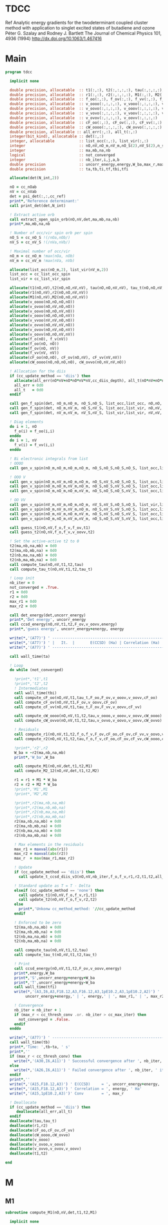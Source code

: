 * TDCC
Ref
Analytic energy gradients for the twodeterminant coupled cluster method with
application to singlet excited states of butadiene and ozone
Péter G. Szalay and Rodney J. Bartlett
The Journal of Chemical Physics 101, 4936 (1994)
http://dx.doi.org/10.1063/1.467416

* Main
#+begin_src f90 :comments org :tangle tdcc.irp.f
program tdcc

  implicit none

  double precision, allocatable  :: t1(:,:), t2(:,:,:,:), tau(:,:,:,:), tau_t(:,:,:,:)
  double precision, allocatable  :: r1(:,:), r2(:,:,:,:), M1(:,:), M2(:,:,:,:)
  double precision, allocatable  :: f_oo(:,:), f_ov(:,:), f_vv(:,:), f_o(:), f_v(:)
  double precision, allocatable  :: v_oooo(:,:,:,:), v_vooo(:,:,:,:), v_ovoo(:,:,:,:)
  double precision, allocatable  :: v_oovo(:,:,:,:), v_ooov(:,:,:,:), v_vvoo(:,:,:,:)
  double precision, allocatable  :: v_vovo(:,:,:,:), v_voov(:,:,:,:), v_ovvo(:,:,:,:)
  double precision, allocatable  :: v_ovov(:,:,:,:), v_oovv(:,:,:,:)
  double precision, allocatable  :: cF_oo(:,:), cF_ov(:,:), cF_vv(:,:)
  double precision, allocatable  :: cW_oooo(:,:,:,:), cW_ovvo(:,:,:,:)
  double precision, allocatable :: all_err(:,:), all_t(:,:)
  integer(bit_kind), allocatable :: det(:,:)
  integer, allocatable           :: list_occ(:,:), list_vir(:,:)
  integer                        :: nO,nV,nO_m,nV_m,nO_S(2),nV_S(2),n_spin(4)
  integer                        :: ma,mb,na,nb
  logical                        :: not_converged
  integer                        :: nb_iter,i,j,a,b
  double precision               :: uncorr_energy,energy,W_ba,max_r,max_r1,max_r2
  double precision               :: ta,tb,ti,tf,tbi,tfi
  
  allocate(det(N_int,2))
  
  nO = cc_nOab
  nV = cc_nVab
  det = psi_det(:,:,cc_ref)
  print*,'Reference determinant:'
  call print_det(det,N_int)

  ! Extract active orb
  call extract_open_spin_orb(nO,nV,det,ma,mb,na,nb)
  print*,ma,mb,na,nb

  ! Number of occ/vir spin orb per spin
  nO_S = cc_nO_S !(/nOa,nOb/)
  nV_S = cc_nV_S !(/nVa,nVb/)

  ! Maximal number of occ/vir 
  nO_m = cc_nO_m !max(nOa, nOb)
  nV_m = cc_nV_m !max(nVa, nVb)

  allocate(list_occ(nO_m,2), list_vir(nV_m,2))
  list_occ = cc_list_occ_spin
  list_vir = cc_list_vir_spin
 
  allocate(t1(nO,nV),t2(nO,nO,nV,nV), tau(nO,nO,nV,nV), tau_t(nO,nO,nV,nV))
  allocate(r1(nO,nV),r2(nO,nO,nV,nV))
  allocate(M1(nO,nV),M2(nO,nO,nV,nV))
  allocate(v_oooo(nO,nO,nO,nO))
  allocate(v_ovoo(nO,nV,nO,nO))
  allocate(v_oovo(nO,nO,nV,nO))
  allocate(v_ooov(nO,nO,nO,nV))
  allocate(v_vvoo(nV,nV,nO,nO))
  allocate(v_ovvo(nO,nV,nV,nO))
  allocate(v_ovov(nO,nV,nO,nV))
  allocate(v_oovv(nO,nO,nV,nV))
  allocate(f_o(nO), f_v(nV))
  allocate(f_oo(nO, nO))
  allocate(f_ov(nO, nV))
  allocate(f_vv(nV, nV))
  allocate(cF_oo(nO,nO), cF_ov(nO,nV), cF_vv(nV,nV))
  allocate(cW_oooo(nO,nO,nO,nO), cW_ovvo(nO,nV,nV,nO))

  ! Allocation for the diis
  if (cc_update_method == 'diis') then
    allocate(all_err(nO*nV+nO*nO*nV*nV,cc_diis_depth), all_t(nO*nV+nO*nO*nV*nV,cc_diis_depth))
    all_err = 0d0
    all_t   = 0d0
  endif

  call gen_f_spin(det, nO_m,nO_m, nO_S,nO_S, list_occ,list_occ, nO,nO, f_oo)
  call gen_f_spin(det, nO_m,nV_m, nO_S,nV_S, list_occ,list_vir, nO,nV, f_ov)
  call gen_f_spin(det, nV_m,nV_m, nV_S,nV_S, list_vir,list_vir, nV,nV, f_vv)

  ! Diag elements
  do i = 1, nO
    f_o(i) = f_oo(i,i)
  enddo
  do i = 1, nV
    f_v(i) = f_vv(i,i)
  enddo

  ! Bi electronic integrals from list
  ! OOOO
  call gen_v_spin(nO_m,nO_m,nO_m,nO_m, nO_S,nO_S,nO_S,nO_S, list_occ,list_occ,list_occ,list_occ, nO,nO,nO,nO, v_oooo)

  ! OOO V
  call gen_v_spin(nO_m,nV_m,nO_m,nO_m, nO_S,nV_S,nO_S,nO_S, list_occ,list_vir,list_occ,list_occ, nO,nV,nO,nO, v_ovoo)
  call gen_v_spin(nO_m,nO_m,nV_m,nO_m, nO_S,nO_S,nV_S,nO_S, list_occ,list_occ,list_vir,list_occ, nO,nO,nV,nO, v_oovo)
  call gen_v_spin(nO_m,nO_m,nO_m,nV_m, nO_S,nO_S,nO_S,nV_S, list_occ,list_occ,list_occ,list_vir, nO,nO,nO,nV, v_ooov)

  ! OO VV
  call gen_v_spin(nV_m,nV_m,nO_m,nO_m, nV_S,nV_S,nO_S,nO_S, list_vir,list_vir,list_occ,list_occ, nV,nV,nO,nO, v_vvoo)
  call gen_v_spin(nO_m,nV_m,nV_m,nO_m, nO_S,nV_S,nV_S,nO_S, list_occ,list_vir,list_vir,list_occ, nO,nV,nV,nO, v_ovvo)
  call gen_v_spin(nO_m,nV_m,nO_m,nV_m, nO_S,nV_S,nO_S,nV_S, list_occ,list_vir,list_occ,list_vir, nO,nV,nO,nV, v_ovov)
  call gen_v_spin(nO_m,nO_m,nV_m,nV_m, nO_S,nO_S,nV_S,nV_S, list_occ,list_occ,list_vir,list_vir, nO,nO,nV,nV, v_oovv)
  
  call guess_t1(nO,nV,f_o,f_v,f_ov,t1)
  call guess_t2(nO,nV,f_o,f_v,v_oovv,t2)

  ! Set the active-active t2 to 0
  t2(ma,nb,na,mb) = 0d0
  t2(ma,nb,mb,na) = 0d0
  t2(nb,ma,na,mb) = 0d0
  t2(nb,ma,mb,na) = 0d0
  call compute_tau(nO,nV,t1,t2,tau)
  call compute_tau_t(nO,nV,t1,t2,tau_t)

  ! Loop init
  nb_iter = 0
  not_converged = .True.
  r1 = 0d0
  r2 = 0d0
  max_r1 = 0d0
  max_r2 = 0d0

  call det_energy(det,uncorr_energy)
  print*,'Det energy', uncorr_energy
  call ccsd_energy(nO,nV,t1,t2,F_ov,v_oovv,energy)
  print*,'guess energy', uncorr_energy+energy, energy

  write(*,'(A77)') ' -----------------------------------------------------------------------------'
  write(*,'(A77)') ' |   It.  |       E(CCSD) (Ha) | Correlation (Ha) |  Conv. T1  |  Conv. T2  |'
  write(*,'(A77)') ' -----------------------------------------------------------------------------'

  call wall_time(ta)

  ! Loop
  do while (not_converged)

    !print*,'t1',t1
    !print*,'t2',t2
    ! Intermediates
    call wall_time(tbi)
    call compute_cF_oo(nO,nV,t1,tau_t,F_oo,F_ov,v_ooov,v_oovv,cF_oo)
    call compute_cF_ov(nO,nV,t1,F_ov,v_oovv,cF_ov)
    call compute_cF_vv(nO,nV,t1,tau_t,F_ov,F_vv,v_oovv,cF_vv)

    call compute_cW_oooo(nO,nV,t1,t2,tau,v_oooo,v_ooov,v_oovv,cW_oooo)
    call compute_cW_ovvo(nO,nV,t1,t2,tau,v_ovvo,v_oovo,v_oovv,cW_ovvo)

    ! Residuals
    call compute_r1(nO,nV,t1,t2,f_o,f_v,F_ov,cF_oo,cF_ov,cF_vv,v_oovo,v_ovov,r1)
    call compute_r2(nO,nV,t1,t2,tau,f_o,f_v,cF_oo,cF_ov,cF_vv,cW_oooo,cW_ovvo,v_ovoo,v_oovv,v_ovvo,r2)

    !print*,'r2',r2
    W_ba = -r2(ma,nb,na,mb)
    print*,'W_ba',W_ba
    
    call compute_M1(nO,nV,det,t1,t2,M1)
    call compute_M2_12(nO,nV,det,t1,t2,M2)

    r1 = r1 + M1 * W_ba
    r2 = r2 + M2 * W_ba
    !print*,'M1',M1
    !print*,'M2',M2

    !print*,r2(ma,nb,na,mb)
    !print*,r2(ma,nb,mb,na)
    !print*,r2(nb,ma,na,mb)
    !print*,r2(nb,ma,mb,na)
    r2(ma,nb,na,mb) = 0d0
    r2(ma,nb,mb,na) = 0d0
    r2(nb,ma,na,mb) = 0d0
    r2(nb,ma,mb,na) = 0d0
    
    ! Max elements in the residuals
    max_r1 = maxval(abs(r1))
    max_r2 = maxval(abs(r2))
    max_r  = max(max_r1,max_r2)

    ! Update
    if (cc_update_method == 'diis') then
      call update_t_ccsd_diis_v3(nO,nV,nb_iter,f_o,f_v,r1,r2,t1,t2,all_err,all_t)

    ! Standard update as T = T - Delta
    elseif (cc_update_method == 'none') then
      call update_t1(nO,nV,f_o,f_v,r1,t1)
      call update_t2(nO,nV,f_o,f_v,r2,t2)
    else
      print*,'Unkonw cc_method_method: '//cc_update_method
    endif

    ! Enforced to be zero
    t2(ma,nb,na,mb) = 0d0
    t2(ma,nb,mb,na) = 0d0
    t2(nb,ma,na,mb) = 0d0
    t2(nb,ma,mb,na) = 0d0
    
    call compute_tau(nO,nV,t1,t2,tau)
    call compute_tau_t(nO,nV,t1,t2,tau_t)

    ! Print
    call ccsd_energy(nO,nV,t1,t2,F_ov,v_oovv,energy)
    print*,energy,W_ba
    print*,'S',uncorr_energy+energy+W_ba
    print*,'T',uncorr_energy+energy-W_ba
    call wall_time(tfi)
    write(*,'(A3,I6,A3,F18.12,A3,F16.12,A3,1pE10.2,A3,1pE10.2,A2)') ' | ',nb_iter,' | ', &
         uncorr_energy+energy,' | ', energy,' | ', max_r1,' | ', max_r2,' |'

    ! Convergence
    nb_iter = nb_iter + 1
    if (max_r < cc_thresh_conv .or. nb_iter > cc_max_iter) then
      not_converged = .False.
    endif
  enddo
  
  write(*,'(A77)') ' -----------------------------------------------------------------------------'
  call wall_time(tb)
  print*,'Time: ',tb-ta, ' s'
  print*,''
  if (max_r < cc_thresh_conv) then
    write(*,'(A30,I6,A11)') ' Successful convergence after ', nb_iter, ' iterations'
  else
    write(*,'(A26,I6,A11)') ' Failed convergence after ', nb_iter, ' iterations'
  endif
  print*,''
  write(*,'(A15,F18.12,A3)') ' E(CCSD)     = ', uncorr_energy+energy, ' Ha'
  write(*,'(A15,F18.12,A3)') ' Correlation = ', energy, ' Ha'
  write(*,'(A15,1pE10.2,A3)')' Conv        = ', max_r

  ! Deallocate
  if (cc_update_method == 'diis') then
     deallocate(all_err,all_t)
  endif
  deallocate(tau,tau_t)
  deallocate(r1,r2)
  deallocate(cF_oo,cF_ov,cF_vv)
  deallocate(cW_oooo,cW_ovvo)
  deallocate(v_oooo)
  deallocate(v_ovoo,v_oovo)
  deallocate(v_ovvo,v_ovov,v_oovv)
  deallocate(t1,t2)

end
#+end_src

* M
** M1
#+begin_src f90 :comments org :tangle tdcc.irp.f
subroutine compute_M1(nO,nV,det,t1,t2,M1)

  implicit none

  integer, intent(in)           :: nO,nV
  integer(bit_kind), intent(in) :: det(N_int,2)
  double precision, intent(in)  :: t1(nO,nV), t2(nO,nO,nV,nV)
  
  double precision, intent(out) :: M1(nO,nV)

  integer                       :: ia,ib,na,nb,ma,mb,aa,ab
  integer                       :: i_ia, i_aa
  integer                       :: i_ib, i_ab
  integer                       :: f_ia, f_aa
  integer                       :: f_ib, f_ab

  ! List of open spin orbitals
  call extract_open_spin_orb(nO,nV,det,ma,mb,na,nb)

  i_ia = 1
  i_ib = cc_nOa + 1
  i_aa = 1
  i_ab = cc_nVa + 1

  f_ia = cc_nOa
  f_ib = cc_nOab
  f_aa = cc_nVa
  f_ab = cc_nVab

  !print*,'ia',i_ia,f_ia
  !print*,'ib',i_ib,f_ib
  !print*,'aa',i_aa,f_aa
  !print*,'ab',i_ab,f_ab
  
  ! Init
  M1 = 0d0

  ! ### Spin case: i_a, a_a ###

  do ia = i_ia, f_ia
    if (ia == ma) cycle 
    ib = ia + cc_nOa
    do aa = i_aa, f_aa
      if (aa == na) cycle 
      ab = aa + cc_nVa
      M1(ia,aa) = M1(ia,aa) & 
      -1.0d0 * t1(nb, ab) * t2(ma, ib, na, mb) & 
      -1.0d0 * t1(ib, mb) * t2(ma, nb, na, ab)
    enddo
  enddo

  !! Deltas:((na, aa))
  do ia = i_ia, f_ia
    if (ia == ma) cycle 
    ib = ia + cc_nOa
    M1(ia,na) = M1(ia,na) & 
    -1.0d0 * t2(ma, ib, na, mb)
  enddo

  !! Deltas:((ma, ia))
  do aa = i_aa, f_aa
    if (aa == na) cycle 
    ab = aa + cc_nVa
    M1(ma,aa) = M1(ma,aa) & 
    +1.0d0 * t2(ma, nb, na, ab)
  enddo

  ! ### Spin case: i_b, a_b ###

  do ib = i_ib, f_ib
    if (ib == nb) cycle 
    ia = ib - cc_nOa
    do ab = i_ab, f_ab
      if (ab == mb) cycle 
      aa = ab - cc_nVa
      M1(ib,ab) = M1(ib,ab) & 
      -1.0d0 * t1(ma, aa) * t2(ia, nb, na, mb) & 
      -1.0d0 * t1(ia, na) * t2(ma, nb, aa, mb)
    enddo
  enddo

  !! Deltas:((mb, ab))
  do ib = i_ib, f_ib
    if (ib == nb) cycle 
    ia = ib - cc_nOa
    M1(ib,mb) = M1(ib,mb) & 
    -1.0d0 * t2(ia, nb, na, mb)
  enddo

  !! Deltas:((nb, ib))
  do ab = i_ab, f_ab
    if (ab == mb) cycle 
    aa = ab - cc_nVa
    M1(nb,ab) = M1(nb,ab) & 
    +1.0d0 * t2(ma, nb, aa, mb)
  enddo
  
end
#+end_src

** M1_2
#+begin_src f90 :comments org :tangle tdcc.irp.f
subroutine compute_Q1_2(nO,nV,det,t1,t2,Q1)

  implicit none

  integer, intent(in)           :: nO,nV
  integer(bit_kind), intent(in) :: det(N_int,2)
  double precision, intent(in)  :: t1(nO,nV), t2(nO,nO,nV,nV)
  
  double precision, intent(out) :: Q1(nO,nV)

  integer                       :: ia,ib,na,nb,ma,mb,aa,ab
  integer                       :: i_ia, i_aa
  integer                       :: i_ib, i_ab
  integer                       :: f_ia, f_aa
  integer                       :: f_ib, f_ab

  ! List of open spin orbitals
  call extract_open_spin_orb(nO,nV,det,ma,mb,na,nb)

  i_ia = 1
  i_ib = cc_nOa + 1
  i_aa = 1
  i_ab = cc_nVa + 1

  f_ia = cc_nOa
  f_ib = cc_nOab
  f_aa = cc_nVa
  f_ab = cc_nVab

  !print*,'ia',i_ia,f_ia
  !print*,'ib',i_ib,f_ib
  !print*,'aa',i_aa,f_aa
  !print*,'ab',i_ab,f_ab
  
  ! Init
  Q1 = 0d0

end
#+end_src

** M2
#+begin_src f90 :comments org :tangle tdcc.irp.f
subroutine compute_M2(nO,nV,det,t1,t2,M2)

  implicit none

  integer, intent(in)           :: nO,nV
  integer(bit_kind), intent(in) :: det(N_int,2)
  double precision, intent(in)  :: t1(nO,nV), t2(nO,nO,nV,nV)
  
  double precision, intent(out) :: M2(nO,nO,nV,nV)

  integer                       :: ia,ib,ja,jb,na,nb,ma,mb,aa,ab,ba,bb
  integer                       :: i_ia, i_ja, i_aa, i_ba
  integer                       :: i_ib, i_jb, i_ab, i_bb
  integer                       :: f_ia, f_ja, f_aa, f_ba
  integer                       :: f_ib, f_jb, f_ab, f_bb

  ! List of open spin orbitals
  call extract_open_spin_orb(nO,nV,det,ma,mb,na,nb)

  i_ia = 1
  i_ja = 1
  i_ib = cc_nOa + 1
  i_jb = cc_nOa + 1
  i_aa = 1
  i_ba = 1
  i_ab = cc_nVa + 1
  i_bb = cc_nVa + 1

  f_ia = cc_nOa
  f_ja = cc_nOa
  f_ib = cc_nOab
  f_jb = cc_nOab
  f_aa = cc_nVa
  f_ba = cc_nVa
  f_ab = cc_nVab
  f_bb = cc_nVab
  
  ! Init
  M2 = 0d0

  ! ### Spin case: i_a, j_a, a_a, b_a ###

  do ia = i_ia, f_ia
    if (ia == ma) cycle 
    ib = ia + cc_nOa
    do ja = i_ja, f_ja
      if (ja == ma) cycle 
      jb = ja + cc_nOa
      do aa = i_aa, f_aa
        if (aa == na) cycle 
        ab = aa + cc_nVa
        do ba = i_ba, f_ba
          if (ba == na) cycle 
          bb = ba + cc_nVa
          M2(ia,ja,aa,ba) = M2(ia,ja,aa,ba) & 
          -1.0d0 * t1(ia, aa) * t1(nb, bb) * t2(ma, jb, na, mb) & 
          -1.0d0 * t1(ia, aa) * t1(jb, mb) * t2(ma, nb, na, bb) & 
          +1.0d0 * t1(ib, ab) * t1(nb, bb) * t2(ma, jb, na, mb) & 
          +1.0d0 * t1(ib, ab) * t1(jb, mb) * t2(ma, nb, na, bb) & 
          +1.0d0 * t1(ja, aa) * t1(nb, bb) * t2(ma, ib, na, mb) & 
          +1.0d0 * t1(ja, aa) * t1(ib, mb) * t2(ma, nb, na, bb) & 
          -1.0d0 * t1(jb, ab) * t1(nb, bb) * t2(ma, ib, na, mb) & 
          -1.0d0 * t1(jb, ab) * t1(ib, mb) * t2(ma, nb, na, bb) & 
          +1.0d0 * t1(ia, ba) * t1(nb, ab) * t2(ma, jb, na, mb) & 
          +1.0d0 * t1(ia, ba) * t1(jb, mb) * t2(ma, nb, na, ab) & 
          -1.0d0 * t1(ib, bb) * t1(nb, ab) * t2(ma, jb, na, mb) & 
          -1.0d0 * t1(ib, bb) * t1(jb, mb) * t2(ma, nb, na, ab) & 
          -1.0d0 * t1(ja, ba) * t1(nb, ab) * t2(ma, ib, na, mb) & 
          -1.0d0 * t1(ja, ba) * t1(ib, mb) * t2(ma, nb, na, ab) & 
          +1.0d0 * t1(jb, bb) * t1(nb, ab) * t2(ma, ib, na, mb) & 
          +1.0d0 * t1(jb, bb) * t1(ib, mb) * t2(ma, nb, na, ab) & 
          -1.0d0 * t2(nb, jb, ab, bb) * t2(ma, ib, na, mb) & 
          +1.0d0 * t2(nb, ib, ab, bb) * t2(ma, jb, na, mb) & 
          +1.0d0 * t2(ma, jb, na, ab) * t2(nb, ib, bb, mb) & 
          -1.0d0 * t2(ma, ib, na, ab) * t2(nb, jb, bb, mb) & 
          +1.0d0 * t2(ma, nb, na, ab) * t2(ib, jb, bb, mb) & 
          -1.0d0 * t2(ib, jb, ab, mb) * t2(ma, nb, na, bb) & 
          +1.0d0 * t2(nb, jb, ab, mb) * t2(ma, ib, na, bb) & 
          -1.0d0 * t2(nb, ib, ab, mb) * t2(ma, jb, na, bb) & 
          +1.0d0 * t1(nb, ab) * t1(jb, mb) * t2(ma, ib, na, bb) & 
          -1.0d0 * t1(nb, ab) * t1(ib, mb) * t2(ma, jb, na, bb) & 
          -1.0d0 * t1(nb, bb) * t1(jb, mb) * t2(ma, ib, na, ab) & 
          +1.0d0 * t1(nb, bb) * t1(ib, mb) * t2(ma, jb, na, ab)
        enddo
      enddo
    enddo
  enddo

  !! Deltas:((na, ba))
  do ia = i_ia, f_ia
    if (ia == ma) cycle 
    ib = ia + cc_nOa
    do ja = i_ja, f_ja
      if (ja == ma) cycle 
      jb = ja + cc_nOa
      do aa = i_aa, f_aa
        if (aa == na) cycle 
        ab = aa + cc_nVa
        M2(ia,ja,aa,na) = M2(ia,ja,aa,na) & 
        -1.0d0 * t1(ia, aa) * t2(ma, jb, na, mb) & 
        +1.0d0 * t1(ib, ab) * t2(ma, jb, na, mb) & 
        +1.0d0 * t1(ja, aa) * t2(ma, ib, na, mb) & 
        -1.0d0 * t1(jb, ab) * t2(ma, ib, na, mb) & 
        -1.0d0 * t1(jb, mb) * t2(ma, ib, na, ab) & 
        +1.0d0 * t1(ib, mb) * t2(ma, jb, na, ab)
      enddo
    enddo
  enddo

  !! Deltas:((na, aa))
  do ia = i_ia, f_ia
    if (ia == ma) cycle 
    ib = ia + cc_nOa
    do ja = i_ja, f_ja
      if (ja == ma) cycle 
      jb = ja + cc_nOa
      do ba = i_ba, f_ba
        if (ba == na) cycle 
        bb = ba + cc_nVa
        M2(ia,ja,na,ba) = M2(ia,ja,na,ba) & 
        +1.0d0 * t1(ia, ba) * t2(ma, jb, na, mb) & 
        -1.0d0 * t1(ib, bb) * t2(ma, jb, na, mb) & 
        -1.0d0 * t1(ja, ba) * t2(ma, ib, na, mb) & 
        +1.0d0 * t1(jb, bb) * t2(ma, ib, na, mb) & 
        +1.0d0 * t1(jb, mb) * t2(ma, ib, na, bb) & 
        -1.0d0 * t1(ib, mb) * t2(ma, jb, na, bb)
      enddo
    enddo
  enddo

  !! Deltas:((ma, ja))
  do ia = i_ia, f_ia
    if (ia == ma) cycle 
    ib = ia + cc_nOa
    do aa = i_aa, f_aa
      if (aa == na) cycle 
      ab = aa + cc_nVa
      do ba = i_ba, f_ba
        if (ba == na) cycle 
        bb = ba + cc_nVa
        M2(ia,ma,aa,ba) = M2(ia,ma,aa,ba) & 
        +1.0d0 * t1(ia, aa) * t2(ma, nb, na, bb) & 
        -1.0d0 * t1(ib, ab) * t2(ma, nb, na, bb) & 
        -1.0d0 * t1(ia, ba) * t2(ma, nb, na, ab) & 
        +1.0d0 * t1(ib, bb) * t2(ma, nb, na, ab) & 
        -1.0d0 * t1(nb, ab) * t2(ma, ib, na, bb) & 
        +1.0d0 * t1(nb, bb) * t2(ma, ib, na, ab)
      enddo
    enddo
  enddo

  !! Deltas:((ma, ia))
  do ja = i_ja, f_ja
    if (ja == ma) cycle 
    jb = ja + cc_nOa
    do aa = i_aa, f_aa
      if (aa == na) cycle 
      ab = aa + cc_nVa
      do ba = i_ba, f_ba
        if (ba == na) cycle 
        bb = ba + cc_nVa
        M2(ma,ja,aa,ba) = M2(ma,ja,aa,ba) & 
        -1.0d0 * t1(ja, aa) * t2(ma, nb, na, bb) & 
        +1.0d0 * t1(jb, ab) * t2(ma, nb, na, bb) & 
        +1.0d0 * t1(ja, ba) * t2(ma, nb, na, ab) & 
        -1.0d0 * t1(jb, bb) * t2(ma, nb, na, ab) & 
        +1.0d0 * t1(nb, ab) * t2(ma, jb, na, bb) & 
        -1.0d0 * t1(nb, bb) * t2(ma, jb, na, ab)
      enddo
    enddo
  enddo

  !! Deltas:((na, ba), (ma, ja))
  do ia = i_ia, f_ia
    if (ia == ma) cycle 
    ib = ia + cc_nOa
    do aa = i_aa, f_aa
      if (aa == na) cycle 
      ab = aa + cc_nVa
      M2(ia,ma,aa,na) = M2(ia,ma,aa,na) & 
      +1.0d0 * t2(ma, ib, na, ab)
    enddo
  enddo

  !! Deltas:((na, aa), (ma, ja))
  do ia = i_ia, f_ia
    if (ia == ma) cycle 
    ib = ia + cc_nOa
    do ba = i_ba, f_ba
      if (ba == na) cycle 
      bb = ba + cc_nVa
      M2(ia,ma,na,ba) = M2(ia,ma,na,ba) & 
      -1.0d0 * t2(ma, ib, na, bb)
    enddo
  enddo

  !! Deltas:((na, ba), (ma, ia))
  do ja = i_ja, f_ja
    if (ja == ma) cycle 
    jb = ja + cc_nOa
    do aa = i_aa, f_aa
      if (aa == na) cycle 
      ab = aa + cc_nVa
      M2(ma,ja,aa,na) = M2(ma,ja,aa,na) & 
      -1.0d0 * t2(ma, jb, na, ab)
    enddo
  enddo

  !! Deltas:((na, aa), (ma, ia))
  do ja = i_ja, f_ja
    if (ja == ma) cycle 
    jb = ja + cc_nOa
    do ba = i_ba, f_ba
      if (ba == na) cycle 
      bb = ba + cc_nVa
      M2(ma,ja,na,ba) = M2(ma,ja,na,ba) & 
      +1.0d0 * t2(ma, jb, na, bb)
    enddo
  enddo

  ! ### Spin case: i_a, j_b, a_a, b_b ###

  do ia = i_ia, f_ia
    if (ia == ma) cycle 
    ib = ia + cc_nOa
    do jb = i_jb, f_jb
      if (jb == nb) cycle 
      ja = jb - cc_nOa
      do aa = i_aa, f_aa
        if (aa == na) cycle 
        ab = aa + cc_nVa
        do bb = i_bb, f_bb
          if (bb == mb) cycle 
          ba = bb - cc_nVa
          M2(ia,jb,aa,bb) = M2(ia,jb,aa,bb) & 
          -1.0d0 * t1(ia, aa) * t1(ma, ba) * t2(ja, nb, na, mb) & 
          -1.0d0 * t1(ia, aa) * t1(ja, na) * t2(ma, nb, ba, mb) & 
          +1.0d0 * t1(ib, ab) * t1(ma, ba) * t2(ja, nb, na, mb) & 
          +1.0d0 * t1(ib, ab) * t1(ja, na) * t2(ma, nb, ba, mb) & 
          -1.0d0 * t1(jb, bb) * t1(nb, ab) * t2(ma, ib, na, mb) & 
          -1.0d0 * t1(jb, bb) * t1(ib, mb) * t2(ma, nb, na, ab) & 
          +1.0d0 * t1(ja, ba) * t1(nb, ab) * t2(ma, ib, na, mb) & 
          +1.0d0 * t1(ja, ba) * t1(ib, mb) * t2(ma, nb, na, ab) & 
          -1.0d0 * t2(ja, nb, ba, ab) * t2(ma, ib, na, mb) & 
          -1.0d0 * t2(ma, ib, ba, ab) * t2(ja, nb, na, mb) & 
          +1.0d0 * t2(ma, nb, ba, ab) * t2(ja, ib, na, mb) & 
          -1.0d0 * t2(ja, ib, na, ab) * t2(ma, nb, ba, mb) & 
          +1.0d0 * t2(ja, nb, na, ab) * t2(ma, ib, ba, mb) & 
          +1.0d0 * t2(ma, ib, na, ab) * t2(ja, nb, ba, mb) & 
          -1.0d0 * t2(ma, nb, na, ab) * t2(ja, ib, ba, mb) & 
          +1.0d0 * t2(nb, ib, ab, mb) * t2(ma, ja, ba, na) & 
          +1.0d0 * t1(nb, ab) * t1(ma, ba) * t2(ja, ib, na, mb) & 
          +1.0d0 * t1(nb, ab) * t1(ja, na) * t2(ma, ib, ba, mb) & 
          +1.0d0 * t1(nb, ab) * t1(ib, mb) * t2(ma, ja, ba, na) & 
          +1.0d0 * t1(ma, ba) * t1(ja, na) * t2(nb, ib, ab, mb) & 
          +1.0d0 * t1(ma, ba) * t1(ib, mb) * t2(ja, nb, na, ab) & 
          +1.0d0 * t1(ja, na) * t1(ib, mb) * t2(ma, nb, ba, ab) & 
          +1.0d0 * t1(nb, ab) * t1(ma, ba) * t1(ja, na) * t1(ib, mb)
        enddo
      enddo
    enddo
  enddo

  !! Deltas:((mb, bb))
  do ia = i_ia, f_ia
    if (ia == ma) cycle 
    ib = ia + cc_nOa
    do jb = i_jb, f_jb
      if (jb == nb) cycle 
      ja = jb - cc_nOa
      do aa = i_aa, f_aa
        if (aa == na) cycle 
        ab = aa + cc_nVa
        M2(ia,jb,aa,mb) = M2(ia,jb,aa,mb) & 
        -1.0d0 * t1(ia, aa) * t2(ja, nb, na, mb) & 
        +1.0d0 * t1(ib, ab) * t2(ja, nb, na, mb) & 
        +1.0d0 * t1(nb, ab) * t2(ja, ib, na, mb) & 
        +1.0d0 * t1(ja, na) * t2(nb, ib, ab, mb) & 
        +1.0d0 * t1(ib, mb) * t2(ja, nb, na, ab) & 
        +1.0d0 * t1(nb, ab) * t1(ja, na) * t1(ib, mb)
      enddo
    enddo
  enddo

  !! Deltas:((na, aa))
  do ia = i_ia, f_ia
    if (ia == ma) cycle 
    ib = ia + cc_nOa
    do jb = i_jb, f_jb
      if (jb == nb) cycle 
      ja = jb - cc_nOa
      do bb = i_bb, f_bb
        if (bb == mb) cycle 
        ba = bb - cc_nVa
        M2(ia,jb,na,bb) = M2(ia,jb,na,bb) & 
        -1.0d0 * t1(jb, bb) * t2(ma, ib, na, mb) & 
        +1.0d0 * t1(ja, ba) * t2(ma, ib, na, mb) & 
        +1.0d0 * t1(ma, ba) * t2(ja, ib, na, mb) & 
        +1.0d0 * t1(ja, na) * t2(ma, ib, ba, mb) & 
        +1.0d0 * t1(ib, mb) * t2(ma, ja, ba, na) & 
        +1.0d0 * t1(ma, ba) * t1(ja, na) * t1(ib, mb)
      enddo
    enddo
  enddo

  !! Deltas:((nb, jb))
  do ia = i_ia, f_ia
    if (ia == ma) cycle 
    ib = ia + cc_nOa
    do aa = i_aa, f_aa
      if (aa == na) cycle 
      ab = aa + cc_nVa
      do bb = i_bb, f_bb
        if (bb == mb) cycle 
        ba = bb - cc_nVa
        M2(ia,nb,aa,bb) = M2(ia,nb,aa,bb) & 
        +1.0d0 * t1(ia, aa) * t2(ma, nb, ba, mb) & 
        -1.0d0 * t1(ib, ab) * t2(ma, nb, ba, mb) & 
        -1.0d0 * t1(nb, ab) * t2(ma, ib, ba, mb) & 
        -1.0d0 * t1(ma, ba) * t2(nb, ib, ab, mb) & 
        -1.0d0 * t1(ib, mb) * t2(ma, nb, ba, ab) & 
        -1.0d0 * t1(nb, ab) * t1(ma, ba) * t1(ib, mb)
      enddo
    enddo
  enddo

  !! Deltas:((ma, ia))
  do jb = i_jb, f_jb
    if (jb == nb) cycle 
    ja = jb - cc_nOa
    do aa = i_aa, f_aa
      if (aa == na) cycle 
      ab = aa + cc_nVa
      do bb = i_bb, f_bb
        if (bb == mb) cycle 
        ba = bb - cc_nVa
        M2(ma,jb,aa,bb) = M2(ma,jb,aa,bb) & 
        +1.0d0 * t1(jb, bb) * t2(ma, nb, na, ab) & 
        -1.0d0 * t1(ja, ba) * t2(ma, nb, na, ab) & 
        -1.0d0 * t1(nb, ab) * t2(ma, ja, ba, na) & 
        -1.0d0 * t1(ma, ba) * t2(ja, nb, na, ab) & 
        -1.0d0 * t1(ja, na) * t2(ma, nb, ba, ab) & 
        -1.0d0 * t1(nb, ab) * t1(ma, ba) * t1(ja, na)
      enddo
    enddo
  enddo

  !! Deltas:((na, aa), (mb, bb))
  do ia = i_ia, f_ia
    if (ia == ma) cycle 
    ib = ia + cc_nOa
    do jb = i_jb, f_jb
      if (jb == nb) cycle 
      ja = jb - cc_nOa
      M2(ia,jb,na,mb) = M2(ia,jb,na,mb) & 
      +1.0d0 * t2(ja, ib, na, mb) & 
      +1.0d0 * t1(ja, na) * t1(ib, mb)
    enddo
  enddo

  !! Deltas:((mb, bb), (nb, jb))
  do ia = i_ia, f_ia
    if (ia == ma) cycle 
    ib = ia + cc_nOa
    do aa = i_aa, f_aa
      if (aa == na) cycle 
      ab = aa + cc_nVa
      M2(ia,nb,aa,mb) = M2(ia,nb,aa,mb) & 
      -1.0d0 * t2(nb, ib, ab, mb) & 
      -1.0d0 * t1(nb, ab) * t1(ib, mb)
    enddo
  enddo

  !! Deltas:((na, aa), (nb, jb))
  do ia = i_ia, f_ia
    if (ia == ma) cycle 
    ib = ia + cc_nOa
    do bb = i_bb, f_bb
      if (bb == mb) cycle 
      ba = bb - cc_nVa
      M2(ia,nb,na,bb) = M2(ia,nb,na,bb) & 
      -1.0d0 * t2(ma, ib, ba, mb) & 
      -1.0d0 * t1(ma, ba) * t1(ib, mb)
    enddo
  enddo

  !! Deltas:((mb, bb), (ma, ia))
  do jb = i_jb, f_jb
    if (jb == nb) cycle 
    ja = jb - cc_nOa
    do aa = i_aa, f_aa
      if (aa == na) cycle 
      ab = aa + cc_nVa
      M2(ma,jb,aa,mb) = M2(ma,jb,aa,mb) & 
      -1.0d0 * t2(ja, nb, na, ab) & 
      -1.0d0 * t1(nb, ab) * t1(ja, na)
    enddo
  enddo

  !! Deltas:((na, aa), (ma, ia))
  do jb = i_jb, f_jb
    if (jb == nb) cycle 
    ja = jb - cc_nOa
    do bb = i_bb, f_bb
      if (bb == mb) cycle 
      ba = bb - cc_nVa
      M2(ma,jb,na,bb) = M2(ma,jb,na,bb) & 
      -1.0d0 * t2(ma, ja, ba, na) & 
      -1.0d0 * t1(ma, ba) * t1(ja, na)
    enddo
  enddo

  !! Deltas:((ma, ia), (nb, jb))
  do aa = i_aa, f_aa
    if (aa == na) cycle 
    ab = aa + cc_nVa
    do bb = i_bb, f_bb
      if (bb == mb) cycle 
      ba = bb - cc_nVa
      M2(ma,nb,aa,bb) = M2(ma,nb,aa,bb) & 
      +1.0d0 * t2(ma, nb, ba, ab) & 
      +1.0d0 * t1(nb, ab) * t1(ma, ba)
    enddo
  enddo

  !! Deltas:((na, aa), (mb, bb), (nb, jb))
  do ia = i_ia, f_ia
    if (ia == ma) cycle 
    ib = ia + cc_nOa
    M2(ia,nb,na,mb) = M2(ia,nb,na,mb) & 
    -1.0d0 * t1(ib, mb)
  enddo

  !! Deltas:((na, aa), (mb, bb), (ma, ia))
  do jb = i_jb, f_jb
    if (jb == nb) cycle 
    ja = jb - cc_nOa
    M2(ma,jb,na,mb) = M2(ma,jb,na,mb) & 
    -1.0d0 * t1(ja, na)
  enddo

  !! Deltas:((mb, bb), (ma, ia), (nb, jb))
  do aa = i_aa, f_aa
    if (aa == na) cycle 
    ab = aa + cc_nVa
    M2(ma,nb,aa,mb) = M2(ma,nb,aa,mb) & 
    +1.0d0 * t1(nb, ab)
  enddo

  !! Deltas:((na, aa), (ma, ia), (nb, jb))
  do bb = i_bb, f_bb
    if (bb == mb) cycle 
    ba = bb - cc_nVa
    M2(ma,nb,na,bb) = M2(ma,nb,na,bb) & 
    +1.0d0 * t1(ma, ba)
  enddo

  ! ### Spin case: i_a, j_b, a_b, b_a ###

  do ia = i_ia, f_ia
    if (ia == ma) cycle 
    ib = ia + cc_nOa
    do jb = i_jb, f_jb
      if (jb == nb) cycle 
      ja = jb - cc_nOa
      do ab = i_ab, f_ab
        if (ab == mb) cycle 
        aa = ab - cc_nVa
        do ba = i_ba, f_ba
          if (ba == na) cycle 
          bb = ba + cc_nVa
          M2(ia,jb,ab,ba) = M2(ia,jb,ab,ba) & 
          +1.0d0 * t1(jb, ab) * t1(nb, bb) * t2(ma, ib, na, mb) & 
          +1.0d0 * t1(jb, ab) * t1(ib, mb) * t2(ma, nb, na, bb) & 
          -1.0d0 * t1(ja, aa) * t1(nb, bb) * t2(ma, ib, na, mb) & 
          -1.0d0 * t1(ja, aa) * t1(ib, mb) * t2(ma, nb, na, bb) & 
          +1.0d0 * t1(ia, ba) * t1(ma, aa) * t2(ja, nb, na, mb) & 
          +1.0d0 * t1(ia, ba) * t1(ja, na) * t2(ma, nb, aa, mb) & 
          -1.0d0 * t1(ib, bb) * t1(ma, aa) * t2(ja, nb, na, mb) & 
          -1.0d0 * t1(ib, bb) * t1(ja, na) * t2(ma, nb, aa, mb) & 
          +1.0d0 * t2(ja, nb, aa, bb) * t2(ma, ib, na, mb) & 
          +1.0d0 * t2(ma, ib, aa, bb) * t2(ja, nb, na, mb) & 
          -1.0d0 * t2(ma, nb, aa, bb) * t2(ja, ib, na, mb) & 
          -1.0d0 * t2(ma, ja, aa, na) * t2(nb, ib, bb, mb) & 
          +1.0d0 * t2(ja, ib, aa, mb) * t2(ma, nb, na, bb) & 
          -1.0d0 * t2(ja, nb, aa, mb) * t2(ma, ib, na, bb) & 
          -1.0d0 * t2(ma, ib, aa, mb) * t2(ja, nb, na, bb) & 
          +1.0d0 * t2(ma, nb, aa, mb) * t2(ja, ib, na, bb) & 
          -1.0d0 * t1(ma, aa) * t1(nb, bb) * t2(ja, ib, na, mb) & 
          -1.0d0 * t1(ma, aa) * t1(ja, na) * t2(nb, ib, bb, mb) & 
          -1.0d0 * t1(ma, aa) * t1(ib, mb) * t2(ja, nb, na, bb) & 
          -1.0d0 * t1(nb, bb) * t1(ja, na) * t2(ma, ib, aa, mb) & 
          -1.0d0 * t1(nb, bb) * t1(ib, mb) * t2(ma, ja, aa, na) & 
          -1.0d0 * t1(ja, na) * t1(ib, mb) * t2(ma, nb, aa, bb) & 
          -1.0d0 * t1(ma, aa) * t1(nb, bb) * t1(ja, na) * t1(ib, mb)
        enddo
      enddo
    enddo
  enddo

  !! Deltas:((na, ba))
  do ia = i_ia, f_ia
    if (ia == ma) cycle 
    ib = ia + cc_nOa
    do jb = i_jb, f_jb
      if (jb == nb) cycle 
      ja = jb - cc_nOa
      do ab = i_ab, f_ab
        if (ab == mb) cycle 
        aa = ab - cc_nVa
        M2(ia,jb,ab,na) = M2(ia,jb,ab,na) & 
        +1.0d0 * t1(jb, ab) * t2(ma, ib, na, mb) & 
        -1.0d0 * t1(ja, aa) * t2(ma, ib, na, mb) & 
        -1.0d0 * t1(ma, aa) * t2(ja, ib, na, mb) & 
        -1.0d0 * t1(ja, na) * t2(ma, ib, aa, mb) & 
        -1.0d0 * t1(ib, mb) * t2(ma, ja, aa, na) & 
        -1.0d0 * t1(ma, aa) * t1(ja, na) * t1(ib, mb)
      enddo
    enddo
  enddo

  !! Deltas:((mb, ab))
  do ia = i_ia, f_ia
    if (ia == ma) cycle 
    ib = ia + cc_nOa
    do jb = i_jb, f_jb
      if (jb == nb) cycle 
      ja = jb - cc_nOa
      do ba = i_ba, f_ba
        if (ba == na) cycle 
        bb = ba + cc_nVa
        M2(ia,jb,mb,ba) = M2(ia,jb,mb,ba) & 
        +1.0d0 * t1(ia, ba) * t2(ja, nb, na, mb) & 
        -1.0d0 * t1(ib, bb) * t2(ja, nb, na, mb) & 
        -1.0d0 * t1(nb, bb) * t2(ja, ib, na, mb) & 
        -1.0d0 * t1(ja, na) * t2(nb, ib, bb, mb) & 
        -1.0d0 * t1(ib, mb) * t2(ja, nb, na, bb) & 
        -1.0d0 * t1(nb, bb) * t1(ja, na) * t1(ib, mb)
      enddo
    enddo
  enddo

  !! Deltas:((nb, jb))
  do ia = i_ia, f_ia
    if (ia == ma) cycle 
    ib = ia + cc_nOa
    do ab = i_ab, f_ab
      if (ab == mb) cycle 
      aa = ab - cc_nVa
      do ba = i_ba, f_ba
        if (ba == na) cycle 
        bb = ba + cc_nVa
        M2(ia,nb,ab,ba) = M2(ia,nb,ab,ba) & 
        -1.0d0 * t1(ia, ba) * t2(ma, nb, aa, mb) & 
        +1.0d0 * t1(ib, bb) * t2(ma, nb, aa, mb) & 
        +1.0d0 * t1(ma, aa) * t2(nb, ib, bb, mb) & 
        +1.0d0 * t1(nb, bb) * t2(ma, ib, aa, mb) & 
        +1.0d0 * t1(ib, mb) * t2(ma, nb, aa, bb) & 
        +1.0d0 * t1(ma, aa) * t1(nb, bb) * t1(ib, mb)
      enddo
    enddo
  enddo

  !! Deltas:((ma, ia))
  do jb = i_jb, f_jb
    if (jb == nb) cycle 
    ja = jb - cc_nOa
    do ab = i_ab, f_ab
      if (ab == mb) cycle 
      aa = ab - cc_nVa
      do ba = i_ba, f_ba
        if (ba == na) cycle 
        bb = ba + cc_nVa
        M2(ma,jb,ab,ba) = M2(ma,jb,ab,ba) & 
        -1.0d0 * t1(jb, ab) * t2(ma, nb, na, bb) & 
        +1.0d0 * t1(ja, aa) * t2(ma, nb, na, bb) & 
        +1.0d0 * t1(ma, aa) * t2(ja, nb, na, bb) & 
        +1.0d0 * t1(nb, bb) * t2(ma, ja, aa, na) & 
        +1.0d0 * t1(ja, na) * t2(ma, nb, aa, bb) & 
        +1.0d0 * t1(ma, aa) * t1(nb, bb) * t1(ja, na)
      enddo
    enddo
  enddo

  !! Deltas:((na, ba), (mb, ab))
  do ia = i_ia, f_ia
    if (ia == ma) cycle 
    ib = ia + cc_nOa
    do jb = i_jb, f_jb
      if (jb == nb) cycle 
      ja = jb - cc_nOa
      M2(ia,jb,mb,na) = M2(ia,jb,mb,na) & 
      -1.0d0 * t2(ja, ib, na, mb) & 
      -1.0d0 * t1(ja, na) * t1(ib, mb)
    enddo
  enddo

  !! Deltas:((na, ba), (nb, jb))
  do ia = i_ia, f_ia
    if (ia == ma) cycle 
    ib = ia + cc_nOa
    do ab = i_ab, f_ab
      if (ab == mb) cycle 
      aa = ab - cc_nVa
      M2(ia,nb,ab,na) = M2(ia,nb,ab,na) & 
      +1.0d0 * t2(ma, ib, aa, mb) & 
      +1.0d0 * t1(ma, aa) * t1(ib, mb)
    enddo
  enddo

  !! Deltas:((mb, ab), (nb, jb))
  do ia = i_ia, f_ia
    if (ia == ma) cycle 
    ib = ia + cc_nOa
    do ba = i_ba, f_ba
      if (ba == na) cycle 
      bb = ba + cc_nVa
      M2(ia,nb,mb,ba) = M2(ia,nb,mb,ba) & 
      +1.0d0 * t2(nb, ib, bb, mb) & 
      +1.0d0 * t1(nb, bb) * t1(ib, mb)
    enddo
  enddo

  !! Deltas:((na, ba), (ma, ia))
  do jb = i_jb, f_jb
    if (jb == nb) cycle 
    ja = jb - cc_nOa
    do ab = i_ab, f_ab
      if (ab == mb) cycle 
      aa = ab - cc_nVa
      M2(ma,jb,ab,na) = M2(ma,jb,ab,na) & 
      +1.0d0 * t2(ma, ja, aa, na) & 
      +1.0d0 * t1(ma, aa) * t1(ja, na)
    enddo
  enddo

  !! Deltas:((mb, ab), (ma, ia))
  do jb = i_jb, f_jb
    if (jb == nb) cycle 
    ja = jb - cc_nOa
    do ba = i_ba, f_ba
      if (ba == na) cycle 
      bb = ba + cc_nVa
      M2(ma,jb,mb,ba) = M2(ma,jb,mb,ba) & 
      +1.0d0 * t2(ja, nb, na, bb) & 
      +1.0d0 * t1(nb, bb) * t1(ja, na)
    enddo
  enddo

  !! Deltas:((ma, ia), (nb, jb))
  do ab = i_ab, f_ab
    if (ab == mb) cycle 
    aa = ab - cc_nVa
    do ba = i_ba, f_ba
      if (ba == na) cycle 
      bb = ba + cc_nVa
      M2(ma,nb,ab,ba) = M2(ma,nb,ab,ba) & 
      -1.0d0 * t2(ma, nb, aa, bb) & 
      -1.0d0 * t1(ma, aa) * t1(nb, bb)
    enddo
  enddo

  !! Deltas:((na, ba), (mb, ab), (nb, jb))
  do ia = i_ia, f_ia
    if (ia == ma) cycle 
    ib = ia + cc_nOa
    M2(ia,nb,mb,na) = M2(ia,nb,mb,na) & 
    +1.0d0 * t1(ib, mb)
  enddo

  !! Deltas:((na, ba), (mb, ab), (ma, ia))
  do jb = i_jb, f_jb
    if (jb == nb) cycle 
    ja = jb - cc_nOa
    M2(ma,jb,mb,na) = M2(ma,jb,mb,na) & 
    +1.0d0 * t1(ja, na)
  enddo

  !! Deltas:((na, ba), (ma, ia), (nb, jb))
  do ab = i_ab, f_ab
    if (ab == mb) cycle 
    aa = ab - cc_nVa
    M2(ma,nb,ab,na) = M2(ma,nb,ab,na) & 
    -1.0d0 * t1(ma, aa)
  enddo

  !! Deltas:((mb, ab), (ma, ia), (nb, jb))
  do ba = i_ba, f_ba
    if (ba == na) cycle 
    bb = ba + cc_nVa
    M2(ma,nb,mb,ba) = M2(ma,nb,mb,ba) & 
    -1.0d0 * t1(nb, bb)
  enddo

  ! ### Spin case: i_b, j_a, a_a, b_b ###

  do ib = i_ib, f_ib
    if (ib == nb) cycle 
    ia = ib - cc_nOa
    do ja = i_ja, f_ja
      if (ja == ma) cycle 
      jb = ja + cc_nOa
      do aa = i_aa, f_aa
        if (aa == na) cycle 
        ab = aa + cc_nVa
        do bb = i_bb, f_bb
          if (bb == mb) cycle 
          ba = bb - cc_nVa
          M2(ib,ja,aa,bb) = M2(ib,ja,aa,bb) & 
          +1.0d0 * t1(ja, aa) * t1(ma, ba) * t2(ia, nb, na, mb) & 
          +1.0d0 * t1(ja, aa) * t1(ia, na) * t2(ma, nb, ba, mb) & 
          -1.0d0 * t1(jb, ab) * t1(ma, ba) * t2(ia, nb, na, mb) & 
          -1.0d0 * t1(jb, ab) * t1(ia, na) * t2(ma, nb, ba, mb) & 
          +1.0d0 * t1(ib, bb) * t1(nb, ab) * t2(ma, jb, na, mb) & 
          +1.0d0 * t1(ib, bb) * t1(jb, mb) * t2(ma, nb, na, ab) & 
          -1.0d0 * t1(ia, ba) * t1(nb, ab) * t2(ma, jb, na, mb) & 
          -1.0d0 * t1(ia, ba) * t1(jb, mb) * t2(ma, nb, na, ab) & 
          +1.0d0 * t2(ma, jb, ba, ab) * t2(ia, nb, na, mb) & 
          +1.0d0 * t2(ia, nb, ba, ab) * t2(ma, jb, na, mb) & 
          -1.0d0 * t2(ma, nb, ba, ab) * t2(ia, jb, na, mb) & 
          +1.0d0 * t2(ia, jb, na, ab) * t2(ma, nb, ba, mb) & 
          -1.0d0 * t2(ma, jb, na, ab) * t2(ia, nb, ba, mb) & 
          -1.0d0 * t2(ia, nb, na, ab) * t2(ma, jb, ba, mb) & 
          +1.0d0 * t2(ma, nb, na, ab) * t2(ia, jb, ba, mb) & 
          -1.0d0 * t2(nb, jb, ab, mb) * t2(ma, ia, ba, na) & 
          -1.0d0 * t1(nb, ab) * t1(ma, ba) * t2(ia, jb, na, mb) & 
          -1.0d0 * t1(nb, ab) * t1(ia, na) * t2(ma, jb, ba, mb) & 
          -1.0d0 * t1(nb, ab) * t1(jb, mb) * t2(ma, ia, ba, na) & 
          -1.0d0 * t1(ma, ba) * t1(ia, na) * t2(nb, jb, ab, mb) & 
          -1.0d0 * t1(ma, ba) * t1(jb, mb) * t2(ia, nb, na, ab) & 
          -1.0d0 * t1(ia, na) * t1(jb, mb) * t2(ma, nb, ba, ab) & 
          -1.0d0 * t1(nb, ab) * t1(ma, ba) * t1(ia, na) * t1(jb, mb)
        enddo
      enddo
    enddo
  enddo

  !! Deltas:((mb, bb))
  do ib = i_ib, f_ib
    if (ib == nb) cycle 
    ia = ib - cc_nOa
    do ja = i_ja, f_ja
      if (ja == ma) cycle 
      jb = ja + cc_nOa
      do aa = i_aa, f_aa
        if (aa == na) cycle 
        ab = aa + cc_nVa
        M2(ib,ja,aa,mb) = M2(ib,ja,aa,mb) & 
        +1.0d0 * t1(ja, aa) * t2(ia, nb, na, mb) & 
        -1.0d0 * t1(jb, ab) * t2(ia, nb, na, mb) & 
        -1.0d0 * t1(nb, ab) * t2(ia, jb, na, mb) & 
        -1.0d0 * t1(ia, na) * t2(nb, jb, ab, mb) & 
        -1.0d0 * t1(jb, mb) * t2(ia, nb, na, ab) & 
        -1.0d0 * t1(nb, ab) * t1(ia, na) * t1(jb, mb)
      enddo
    enddo
  enddo

  !! Deltas:((na, aa))
  do ib = i_ib, f_ib
    if (ib == nb) cycle 
    ia = ib - cc_nOa
    do ja = i_ja, f_ja
      if (ja == ma) cycle 
      jb = ja + cc_nOa
      do bb = i_bb, f_bb
        if (bb == mb) cycle 
        ba = bb - cc_nVa
        M2(ib,ja,na,bb) = M2(ib,ja,na,bb) & 
        +1.0d0 * t1(ib, bb) * t2(ma, jb, na, mb) & 
        -1.0d0 * t1(ia, ba) * t2(ma, jb, na, mb) & 
        -1.0d0 * t1(ma, ba) * t2(ia, jb, na, mb) & 
        -1.0d0 * t1(ia, na) * t2(ma, jb, ba, mb) & 
        -1.0d0 * t1(jb, mb) * t2(ma, ia, ba, na) & 
        -1.0d0 * t1(ma, ba) * t1(ia, na) * t1(jb, mb)
      enddo
    enddo
  enddo

  !! Deltas:((ma, ja))
  do ib = i_ib, f_ib
    if (ib == nb) cycle 
    ia = ib - cc_nOa
    do aa = i_aa, f_aa
      if (aa == na) cycle 
      ab = aa + cc_nVa
      do bb = i_bb, f_bb
        if (bb == mb) cycle 
        ba = bb - cc_nVa
        M2(ib,ma,aa,bb) = M2(ib,ma,aa,bb) & 
        -1.0d0 * t1(ib, bb) * t2(ma, nb, na, ab) & 
        +1.0d0 * t1(ia, ba) * t2(ma, nb, na, ab) & 
        +1.0d0 * t1(nb, ab) * t2(ma, ia, ba, na) & 
        +1.0d0 * t1(ma, ba) * t2(ia, nb, na, ab) & 
        +1.0d0 * t1(ia, na) * t2(ma, nb, ba, ab) & 
        +1.0d0 * t1(nb, ab) * t1(ma, ba) * t1(ia, na)
      enddo
    enddo
  enddo

  !! Deltas:((nb, ib))
  do ja = i_ja, f_ja
    if (ja == ma) cycle 
    jb = ja + cc_nOa
    do aa = i_aa, f_aa
      if (aa == na) cycle 
      ab = aa + cc_nVa
      do bb = i_bb, f_bb
        if (bb == mb) cycle 
        ba = bb - cc_nVa
        M2(nb,ja,aa,bb) = M2(nb,ja,aa,bb) & 
        -1.0d0 * t1(ja, aa) * t2(ma, nb, ba, mb) & 
        +1.0d0 * t1(jb, ab) * t2(ma, nb, ba, mb) & 
        +1.0d0 * t1(nb, ab) * t2(ma, jb, ba, mb) & 
        +1.0d0 * t1(ma, ba) * t2(nb, jb, ab, mb) & 
        +1.0d0 * t1(jb, mb) * t2(ma, nb, ba, ab) & 
        +1.0d0 * t1(nb, ab) * t1(ma, ba) * t1(jb, mb)
      enddo
    enddo
  enddo

  !! Deltas:((na, aa), (mb, bb))
  do ib = i_ib, f_ib
    if (ib == nb) cycle 
    ia = ib - cc_nOa
    do ja = i_ja, f_ja
      if (ja == ma) cycle 
      jb = ja + cc_nOa
      M2(ib,ja,na,mb) = M2(ib,ja,na,mb) & 
      -1.0d0 * t2(ia, jb, na, mb) & 
      -1.0d0 * t1(ia, na) * t1(jb, mb)
    enddo
  enddo

  !! Deltas:((mb, bb), (ma, ja))
  do ib = i_ib, f_ib
    if (ib == nb) cycle 
    ia = ib - cc_nOa
    do aa = i_aa, f_aa
      if (aa == na) cycle 
      ab = aa + cc_nVa
      M2(ib,ma,aa,mb) = M2(ib,ma,aa,mb) & 
      +1.0d0 * t2(ia, nb, na, ab) & 
      +1.0d0 * t1(nb, ab) * t1(ia, na)
    enddo
  enddo

  !! Deltas:((na, aa), (ma, ja))
  do ib = i_ib, f_ib
    if (ib == nb) cycle 
    ia = ib - cc_nOa
    do bb = i_bb, f_bb
      if (bb == mb) cycle 
      ba = bb - cc_nVa
      M2(ib,ma,na,bb) = M2(ib,ma,na,bb) & 
      +1.0d0 * t2(ma, ia, ba, na) & 
      +1.0d0 * t1(ma, ba) * t1(ia, na)
    enddo
  enddo

  !! Deltas:((mb, bb), (nb, ib))
  do ja = i_ja, f_ja
    if (ja == ma) cycle 
    jb = ja + cc_nOa
    do aa = i_aa, f_aa
      if (aa == na) cycle 
      ab = aa + cc_nVa
      M2(nb,ja,aa,mb) = M2(nb,ja,aa,mb) & 
      +1.0d0 * t2(nb, jb, ab, mb) & 
      +1.0d0 * t1(nb, ab) * t1(jb, mb)
    enddo
  enddo

  !! Deltas:((na, aa), (nb, ib))
  do ja = i_ja, f_ja
    if (ja == ma) cycle 
    jb = ja + cc_nOa
    do bb = i_bb, f_bb
      if (bb == mb) cycle 
      ba = bb - cc_nVa
      M2(nb,ja,na,bb) = M2(nb,ja,na,bb) & 
      +1.0d0 * t2(ma, jb, ba, mb) & 
      +1.0d0 * t1(ma, ba) * t1(jb, mb)
    enddo
  enddo

  !! Deltas:((ma, ja), (nb, ib))
  do aa = i_aa, f_aa
    if (aa == na) cycle 
    ab = aa + cc_nVa
    do bb = i_bb, f_bb
      if (bb == mb) cycle 
      ba = bb - cc_nVa
      M2(nb,ma,aa,bb) = M2(nb,ma,aa,bb) & 
      -1.0d0 * t2(ma, nb, ba, ab) & 
      -1.0d0 * t1(nb, ab) * t1(ma, ba)
    enddo
  enddo

  !! Deltas:((na, aa), (mb, bb), (ma, ja))
  do ib = i_ib, f_ib
    if (ib == nb) cycle 
    ia = ib - cc_nOa
    M2(ib,ma,na,mb) = M2(ib,ma,na,mb) & 
    +1.0d0 * t1(ia, na)
  enddo

  !! Deltas:((na, aa), (mb, bb), (nb, ib))
  do ja = i_ja, f_ja
    if (ja == ma) cycle 
    jb = ja + cc_nOa
    M2(nb,ja,na,mb) = M2(nb,ja,na,mb) & 
    +1.0d0 * t1(jb, mb)
  enddo

  !! Deltas:((mb, bb), (ma, ja), (nb, ib))
  do aa = i_aa, f_aa
    if (aa == na) cycle 
    ab = aa + cc_nVa
    M2(nb,ma,aa,mb) = M2(nb,ma,aa,mb) & 
    -1.0d0 * t1(nb, ab)
  enddo

  !! Deltas:((na, aa), (ma, ja), (nb, ib))
  do bb = i_bb, f_bb
    if (bb == mb) cycle 
    ba = bb - cc_nVa
    M2(nb,ma,na,bb) = M2(nb,ma,na,bb) & 
    -1.0d0 * t1(ma, ba)
  enddo

  ! ### Spin case: i_b, j_a, a_b, b_a ###

  do ib = i_ib, f_ib
    if (ib == nb) cycle 
    ia = ib - cc_nOa
    do ja = i_ja, f_ja
      if (ja == ma) cycle 
      jb = ja + cc_nOa
      do ab = i_ab, f_ab
        if (ab == mb) cycle 
        aa = ab - cc_nVa
        do ba = i_ba, f_ba
          if (ba == na) cycle 
          bb = ba + cc_nVa
          M2(ib,ja,ab,ba) = M2(ib,ja,ab,ba) & 
          -1.0d0 * t1(ib, ab) * t1(nb, bb) * t2(ma, jb, na, mb) & 
          -1.0d0 * t1(ib, ab) * t1(jb, mb) * t2(ma, nb, na, bb) & 
          +1.0d0 * t1(ia, aa) * t1(nb, bb) * t2(ma, jb, na, mb) & 
          +1.0d0 * t1(ia, aa) * t1(jb, mb) * t2(ma, nb, na, bb) & 
          -1.0d0 * t1(ja, ba) * t1(ma, aa) * t2(ia, nb, na, mb) & 
          -1.0d0 * t1(ja, ba) * t1(ia, na) * t2(ma, nb, aa, mb) & 
          +1.0d0 * t1(jb, bb) * t1(ma, aa) * t2(ia, nb, na, mb) & 
          +1.0d0 * t1(jb, bb) * t1(ia, na) * t2(ma, nb, aa, mb) & 
          -1.0d0 * t2(ma, jb, aa, bb) * t2(ia, nb, na, mb) & 
          -1.0d0 * t2(ia, nb, aa, bb) * t2(ma, jb, na, mb) & 
          +1.0d0 * t2(ma, nb, aa, bb) * t2(ia, jb, na, mb) & 
          +1.0d0 * t2(ma, ia, aa, na) * t2(nb, jb, bb, mb) & 
          -1.0d0 * t2(ia, jb, aa, mb) * t2(ma, nb, na, bb) & 
          +1.0d0 * t2(ma, jb, aa, mb) * t2(ia, nb, na, bb) & 
          +1.0d0 * t2(ia, nb, aa, mb) * t2(ma, jb, na, bb) & 
          -1.0d0 * t2(ma, nb, aa, mb) * t2(ia, jb, na, bb) & 
          +1.0d0 * t1(ma, aa) * t1(nb, bb) * t2(ia, jb, na, mb) & 
          +1.0d0 * t1(ma, aa) * t1(ia, na) * t2(nb, jb, bb, mb) & 
          +1.0d0 * t1(ma, aa) * t1(jb, mb) * t2(ia, nb, na, bb) & 
          +1.0d0 * t1(nb, bb) * t1(ia, na) * t2(ma, jb, aa, mb) & 
          +1.0d0 * t1(nb, bb) * t1(jb, mb) * t2(ma, ia, aa, na) & 
          +1.0d0 * t1(ia, na) * t1(jb, mb) * t2(ma, nb, aa, bb) & 
          +1.0d0 * t1(ma, aa) * t1(nb, bb) * t1(ia, na) * t1(jb, mb)
        enddo
      enddo
    enddo
  enddo

  !! Deltas:((na, ba))
  do ib = i_ib, f_ib
    if (ib == nb) cycle 
    ia = ib - cc_nOa
    do ja = i_ja, f_ja
      if (ja == ma) cycle 
      jb = ja + cc_nOa
      do ab = i_ab, f_ab
        if (ab == mb) cycle 
        aa = ab - cc_nVa
        M2(ib,ja,ab,na) = M2(ib,ja,ab,na) & 
        -1.0d0 * t1(ib, ab) * t2(ma, jb, na, mb) & 
        +1.0d0 * t1(ia, aa) * t2(ma, jb, na, mb) & 
        +1.0d0 * t1(ma, aa) * t2(ia, jb, na, mb) & 
        +1.0d0 * t1(ia, na) * t2(ma, jb, aa, mb) & 
        +1.0d0 * t1(jb, mb) * t2(ma, ia, aa, na) & 
        +1.0d0 * t1(ma, aa) * t1(ia, na) * t1(jb, mb)
      enddo
    enddo
  enddo

  !! Deltas:((mb, ab))
  do ib = i_ib, f_ib
    if (ib == nb) cycle 
    ia = ib - cc_nOa
    do ja = i_ja, f_ja
      if (ja == ma) cycle 
      jb = ja + cc_nOa
      do ba = i_ba, f_ba
        if (ba == na) cycle 
        bb = ba + cc_nVa
        M2(ib,ja,mb,ba) = M2(ib,ja,mb,ba) & 
        -1.0d0 * t1(ja, ba) * t2(ia, nb, na, mb) & 
        +1.0d0 * t1(jb, bb) * t2(ia, nb, na, mb) & 
        +1.0d0 * t1(nb, bb) * t2(ia, jb, na, mb) & 
        +1.0d0 * t1(ia, na) * t2(nb, jb, bb, mb) & 
        +1.0d0 * t1(jb, mb) * t2(ia, nb, na, bb) & 
        +1.0d0 * t1(nb, bb) * t1(ia, na) * t1(jb, mb)
      enddo
    enddo
  enddo

  !! Deltas:((ma, ja))
  do ib = i_ib, f_ib
    if (ib == nb) cycle 
    ia = ib - cc_nOa
    do ab = i_ab, f_ab
      if (ab == mb) cycle 
      aa = ab - cc_nVa
      do ba = i_ba, f_ba
        if (ba == na) cycle 
        bb = ba + cc_nVa
        M2(ib,ma,ab,ba) = M2(ib,ma,ab,ba) & 
        +1.0d0 * t1(ib, ab) * t2(ma, nb, na, bb) & 
        -1.0d0 * t1(ia, aa) * t2(ma, nb, na, bb) & 
        -1.0d0 * t1(ma, aa) * t2(ia, nb, na, bb) & 
        -1.0d0 * t1(nb, bb) * t2(ma, ia, aa, na) & 
        -1.0d0 * t1(ia, na) * t2(ma, nb, aa, bb) & 
        -1.0d0 * t1(ma, aa) * t1(nb, bb) * t1(ia, na)
      enddo
    enddo
  enddo

  !! Deltas:((nb, ib))
  do ja = i_ja, f_ja
    if (ja == ma) cycle 
    jb = ja + cc_nOa
    do ab = i_ab, f_ab
      if (ab == mb) cycle 
      aa = ab - cc_nVa
      do ba = i_ba, f_ba
        if (ba == na) cycle 
        bb = ba + cc_nVa
        M2(nb,ja,ab,ba) = M2(nb,ja,ab,ba) & 
        +1.0d0 * t1(ja, ba) * t2(ma, nb, aa, mb) & 
        -1.0d0 * t1(jb, bb) * t2(ma, nb, aa, mb) & 
        -1.0d0 * t1(ma, aa) * t2(nb, jb, bb, mb) & 
        -1.0d0 * t1(nb, bb) * t2(ma, jb, aa, mb) & 
        -1.0d0 * t1(jb, mb) * t2(ma, nb, aa, bb) & 
        -1.0d0 * t1(ma, aa) * t1(nb, bb) * t1(jb, mb)
      enddo
    enddo
  enddo

  !! Deltas:((na, ba), (mb, ab))
  do ib = i_ib, f_ib
    if (ib == nb) cycle 
    ia = ib - cc_nOa
    do ja = i_ja, f_ja
      if (ja == ma) cycle 
      jb = ja + cc_nOa
      M2(ib,ja,mb,na) = M2(ib,ja,mb,na) & 
      +1.0d0 * t2(ia, jb, na, mb) & 
      +1.0d0 * t1(ia, na) * t1(jb, mb)
    enddo
  enddo

  !! Deltas:((na, ba), (ma, ja))
  do ib = i_ib, f_ib
    if (ib == nb) cycle 
    ia = ib - cc_nOa
    do ab = i_ab, f_ab
      if (ab == mb) cycle 
      aa = ab - cc_nVa
      M2(ib,ma,ab,na) = M2(ib,ma,ab,na) & 
      -1.0d0 * t2(ma, ia, aa, na) & 
      -1.0d0 * t1(ma, aa) * t1(ia, na)
    enddo
  enddo

  !! Deltas:((mb, ab), (ma, ja))
  do ib = i_ib, f_ib
    if (ib == nb) cycle 
    ia = ib - cc_nOa
    do ba = i_ba, f_ba
      if (ba == na) cycle 
      bb = ba + cc_nVa
      M2(ib,ma,mb,ba) = M2(ib,ma,mb,ba) & 
      -1.0d0 * t2(ia, nb, na, bb) & 
      -1.0d0 * t1(nb, bb) * t1(ia, na)
    enddo
  enddo

  !! Deltas:((na, ba), (nb, ib))
  do ja = i_ja, f_ja
    if (ja == ma) cycle 
    jb = ja + cc_nOa
    do ab = i_ab, f_ab
      if (ab == mb) cycle 
      aa = ab - cc_nVa
      M2(nb,ja,ab,na) = M2(nb,ja,ab,na) & 
      -1.0d0 * t2(ma, jb, aa, mb) & 
      -1.0d0 * t1(ma, aa) * t1(jb, mb)
    enddo
  enddo

  !! Deltas:((mb, ab), (nb, ib))
  do ja = i_ja, f_ja
    if (ja == ma) cycle 
    jb = ja + cc_nOa
    do ba = i_ba, f_ba
      if (ba == na) cycle 
      bb = ba + cc_nVa
      M2(nb,ja,mb,ba) = M2(nb,ja,mb,ba) & 
      -1.0d0 * t2(nb, jb, bb, mb) & 
      -1.0d0 * t1(nb, bb) * t1(jb, mb)
    enddo
  enddo

  !! Deltas:((ma, ja), (nb, ib))
  do ab = i_ab, f_ab
    if (ab == mb) cycle 
    aa = ab - cc_nVa
    do ba = i_ba, f_ba
      if (ba == na) cycle 
      bb = ba + cc_nVa
      M2(nb,ma,ab,ba) = M2(nb,ma,ab,ba) & 
      +1.0d0 * t2(ma, nb, aa, bb) & 
      +1.0d0 * t1(ma, aa) * t1(nb, bb)
    enddo
  enddo

  !! Deltas:((na, ba), (mb, ab), (ma, ja))
  do ib = i_ib, f_ib
    if (ib == nb) cycle 
    ia = ib - cc_nOa
    M2(ib,ma,mb,na) = M2(ib,ma,mb,na) & 
    -1.0d0 * t1(ia, na)
  enddo

  !! Deltas:((na, ba), (mb, ab), (nb, ib))
  do ja = i_ja, f_ja
    if (ja == ma) cycle 
    jb = ja + cc_nOa
    M2(nb,ja,mb,na) = M2(nb,ja,mb,na) & 
    -1.0d0 * t1(jb, mb)
  enddo

  !! Deltas:((na, ba), (ma, ja), (nb, ib))
  do ab = i_ab, f_ab
    if (ab == mb) cycle 
    aa = ab - cc_nVa
    M2(nb,ma,ab,na) = M2(nb,ma,ab,na) & 
    +1.0d0 * t1(ma, aa)
  enddo

  !! Deltas:((mb, ab), (ma, ja), (nb, ib))
  do ba = i_ba, f_ba
    if (ba == na) cycle 
    bb = ba + cc_nVa
    M2(nb,ma,mb,ba) = M2(nb,ma,mb,ba) & 
    +1.0d0 * t1(nb, bb)
  enddo

  ! ### Spin case: i_b, j_b, a_b, b_b ###

  do ib = i_ib, f_ib
    if (ib == nb) cycle 
    ia = ib - cc_nOa
    do jb = i_jb, f_jb
      if (jb == nb) cycle 
      ja = jb - cc_nOa
      do ab = i_ab, f_ab
        if (ab == mb) cycle 
        aa = ab - cc_nVa
        do bb = i_bb, f_bb
          if (bb == mb) cycle 
          ba = bb - cc_nVa
          M2(ib,jb,ab,bb) = M2(ib,jb,ab,bb) & 
          -1.0d0 * t1(ib, ab) * t1(ma, ba) * t2(ja, nb, na, mb) & 
          -1.0d0 * t1(ib, ab) * t1(ja, na) * t2(ma, nb, ba, mb) & 
          +1.0d0 * t1(ia, aa) * t1(ma, ba) * t2(ja, nb, na, mb) & 
          +1.0d0 * t1(ia, aa) * t1(ja, na) * t2(ma, nb, ba, mb) & 
          +1.0d0 * t1(jb, ab) * t1(ma, ba) * t2(ia, nb, na, mb) & 
          +1.0d0 * t1(jb, ab) * t1(ia, na) * t2(ma, nb, ba, mb) & 
          -1.0d0 * t1(ja, aa) * t1(ma, ba) * t2(ia, nb, na, mb) & 
          -1.0d0 * t1(ja, aa) * t1(ia, na) * t2(ma, nb, ba, mb) & 
          +1.0d0 * t1(ib, bb) * t1(ma, aa) * t2(ja, nb, na, mb) & 
          +1.0d0 * t1(ib, bb) * t1(ja, na) * t2(ma, nb, aa, mb) & 
          -1.0d0 * t1(ia, ba) * t1(ma, aa) * t2(ja, nb, na, mb) & 
          -1.0d0 * t1(ia, ba) * t1(ja, na) * t2(ma, nb, aa, mb) & 
          -1.0d0 * t1(jb, bb) * t1(ma, aa) * t2(ia, nb, na, mb) & 
          -1.0d0 * t1(jb, bb) * t1(ia, na) * t2(ma, nb, aa, mb) & 
          +1.0d0 * t1(ja, ba) * t1(ma, aa) * t2(ia, nb, na, mb) & 
          +1.0d0 * t1(ja, ba) * t1(ia, na) * t2(ma, nb, aa, mb) & 
          -1.0d0 * t2(ma, ja, aa, ba) * t2(ia, nb, na, mb) & 
          +1.0d0 * t2(ma, ia, aa, ba) * t2(ja, nb, na, mb) & 
          -1.0d0 * t2(ia, ja, aa, na) * t2(ma, nb, ba, mb) & 
          +1.0d0 * t2(ma, ja, aa, na) * t2(ia, nb, ba, mb) & 
          -1.0d0 * t2(ma, ia, aa, na) * t2(ja, nb, ba, mb) & 
          +1.0d0 * t2(ja, nb, aa, mb) * t2(ma, ia, ba, na) & 
          -1.0d0 * t2(ia, nb, aa, mb) * t2(ma, ja, ba, na) & 
          +1.0d0 * t2(ma, nb, aa, mb) * t2(ia, ja, ba, na) & 
          +1.0d0 * t1(ma, aa) * t1(ja, na) * t2(ia, nb, ba, mb) & 
          -1.0d0 * t1(ma, aa) * t1(ia, na) * t2(ja, nb, ba, mb) & 
          -1.0d0 * t1(ma, ba) * t1(ja, na) * t2(ia, nb, aa, mb) & 
          +1.0d0 * t1(ma, ba) * t1(ia, na) * t2(ja, nb, aa, mb)
        enddo
      enddo
    enddo
  enddo

  !! Deltas:((mb, bb))
  do ib = i_ib, f_ib
    if (ib == nb) cycle 
    ia = ib - cc_nOa
    do jb = i_jb, f_jb
      if (jb == nb) cycle 
      ja = jb - cc_nOa
      do ab = i_ab, f_ab
        if (ab == mb) cycle 
        aa = ab - cc_nVa
        M2(ib,jb,ab,mb) = M2(ib,jb,ab,mb) & 
        -1.0d0 * t1(ib, ab) * t2(ja, nb, na, mb) & 
        +1.0d0 * t1(ia, aa) * t2(ja, nb, na, mb) & 
        +1.0d0 * t1(jb, ab) * t2(ia, nb, na, mb) & 
        -1.0d0 * t1(ja, aa) * t2(ia, nb, na, mb) & 
        -1.0d0 * t1(ja, na) * t2(ia, nb, aa, mb) & 
        +1.0d0 * t1(ia, na) * t2(ja, nb, aa, mb)
      enddo
    enddo
  enddo

  !! Deltas:((mb, ab))
  do ib = i_ib, f_ib
    if (ib == nb) cycle 
    ia = ib - cc_nOa
    do jb = i_jb, f_jb
      if (jb == nb) cycle 
      ja = jb - cc_nOa
      do bb = i_bb, f_bb
        if (bb == mb) cycle 
        ba = bb - cc_nVa
        M2(ib,jb,mb,bb) = M2(ib,jb,mb,bb) & 
        +1.0d0 * t1(ib, bb) * t2(ja, nb, na, mb) & 
        -1.0d0 * t1(ia, ba) * t2(ja, nb, na, mb) & 
        -1.0d0 * t1(jb, bb) * t2(ia, nb, na, mb) & 
        +1.0d0 * t1(ja, ba) * t2(ia, nb, na, mb) & 
        +1.0d0 * t1(ja, na) * t2(ia, nb, ba, mb) & 
        -1.0d0 * t1(ia, na) * t2(ja, nb, ba, mb)
      enddo
    enddo
  enddo

  !! Deltas:((nb, jb))
  do ib = i_ib, f_ib
    if (ib == nb) cycle 
    ia = ib - cc_nOa
    do ab = i_ab, f_ab
      if (ab == mb) cycle 
      aa = ab - cc_nVa
      do bb = i_bb, f_bb
        if (bb == mb) cycle 
        ba = bb - cc_nVa
        M2(ib,nb,ab,bb) = M2(ib,nb,ab,bb) & 
        +1.0d0 * t1(ib, ab) * t2(ma, nb, ba, mb) & 
        -1.0d0 * t1(ia, aa) * t2(ma, nb, ba, mb) & 
        -1.0d0 * t1(ib, bb) * t2(ma, nb, aa, mb) & 
        +1.0d0 * t1(ia, ba) * t2(ma, nb, aa, mb) & 
        -1.0d0 * t1(ma, aa) * t2(ia, nb, ba, mb) & 
        +1.0d0 * t1(ma, ba) * t2(ia, nb, aa, mb)
      enddo
    enddo
  enddo

  !! Deltas:((nb, ib))
  do jb = i_jb, f_jb
    if (jb == nb) cycle 
    ja = jb - cc_nOa
    do ab = i_ab, f_ab
      if (ab == mb) cycle 
      aa = ab - cc_nVa
      do bb = i_bb, f_bb
        if (bb == mb) cycle 
        ba = bb - cc_nVa
        M2(nb,jb,ab,bb) = M2(nb,jb,ab,bb) & 
        -1.0d0 * t1(jb, ab) * t2(ma, nb, ba, mb) & 
        +1.0d0 * t1(ja, aa) * t2(ma, nb, ba, mb) & 
        +1.0d0 * t1(jb, bb) * t2(ma, nb, aa, mb) & 
        -1.0d0 * t1(ja, ba) * t2(ma, nb, aa, mb) & 
        +1.0d0 * t1(ma, aa) * t2(ja, nb, ba, mb) & 
        -1.0d0 * t1(ma, ba) * t2(ja, nb, aa, mb)
      enddo
    enddo
  enddo

  !! Deltas:((mb, bb), (nb, jb))
  do ib = i_ib, f_ib
    if (ib == nb) cycle 
    ia = ib - cc_nOa
    do ab = i_ab, f_ab
      if (ab == mb) cycle 
      aa = ab - cc_nVa
      M2(ib,nb,ab,mb) = M2(ib,nb,ab,mb) & 
      +1.0d0 * t2(ia, nb, aa, mb)
    enddo
  enddo

  !! Deltas:((mb, ab), (nb, jb))
  do ib = i_ib, f_ib
    if (ib == nb) cycle 
    ia = ib - cc_nOa
    do bb = i_bb, f_bb
      if (bb == mb) cycle 
      ba = bb - cc_nVa
      M2(ib,nb,mb,bb) = M2(ib,nb,mb,bb) & 
      -1.0d0 * t2(ia, nb, ba, mb)
    enddo
  enddo

  !! Deltas:((mb, bb), (nb, ib))
  do jb = i_jb, f_jb
    if (jb == nb) cycle 
    ja = jb - cc_nOa
    do ab = i_ab, f_ab
      if (ab == mb) cycle 
      aa = ab - cc_nVa
      M2(nb,jb,ab,mb) = M2(nb,jb,ab,mb) & 
      -1.0d0 * t2(ja, nb, aa, mb)
    enddo
  enddo

  !! Deltas:((mb, ab), (nb, ib))
  do jb = i_jb, f_jb
    if (jb == nb) cycle 
    ja = jb - cc_nOa
    do bb = i_bb, f_bb
      if (bb == mb) cycle 
      ba = bb - cc_nVa
      M2(nb,jb,mb,bb) = M2(nb,jb,mb,bb) & 
      +1.0d0 * t2(ja, nb, ba, mb)
    enddo
  enddo

end
#+end_src

** M2_2
#+begin_src f90 :comments org :tangle tdcc.irp.f
subroutine compute_M2_2(nO,nV,det,t1,t2,M2)

  implicit none

  integer, intent(in)           :: nO,nV
  integer(bit_kind), intent(in) :: det(N_int,2)
  double precision, intent(in)  :: t1(nO,nV), t2(nO,nO,nV,nV)
  
  double precision, intent(out) :: M2(nO,nO,nV,nV)

  integer                       :: ia,ib,ja,jb,na,nb,ma,mb,aa,ab,ba,bb
  integer                       :: i_ia, i_ja, i_aa, i_ba
  integer                       :: i_ib, i_jb, i_ab, i_bb
  integer                       :: f_ia, f_ja, f_aa, f_ba
  integer                       :: f_ib, f_jb, f_ab, f_bb

  ! List of open spin orbitals
  call extract_open_spin_orb(nO,nV,det,ma,mb,na,nb)

  i_ia = 1
  i_ja = 1
  i_ib = cc_nOa + 1
  i_jb = cc_nOa + 1
  i_aa = 1
  i_ba = 1
  i_ab = cc_nVa + 1
  i_bb = cc_nVa + 1

  f_ia = cc_nOa
  f_ja = cc_nOa
  f_ib = cc_nOab
  f_jb = cc_nOab
  f_aa = cc_nVa
  f_ba = cc_nVa
  f_ab = cc_nVab
  f_bb = cc_nVab
  
  ! Init
  M2 = 0d0

  ! ### Spin case: i_a, j_a, a_a, b_a ###

  do ia = i_ia, f_ia
    if (ia == ma) cycle 
    ib = ia + cc_nOa
    do ja = i_ja, f_ja
      if (ja == ma) cycle 
      jb = ja + cc_nOa
      do aa = i_aa, f_aa
        if (aa == na) cycle 
        ab = aa + cc_nVa
        do ba = i_ba, f_ba
          if (ba == na) cycle 
          bb = ba + cc_nVa
          M2(ia,ja,aa,ba) = M2(ia,ja,aa,ba) & 
          +1.0d0 * t1(ia, aa) * t1(nb, bb) * t2(ma, jb, na, mb) & 
          +1.0d0 * t1(ia, aa) * t1(jb, mb) * t2(ma, nb, na, bb) & 
          -1.0d0 * t1(ib, ab) * t1(nb, bb) * t2(ma, jb, na, mb) & 
          -1.0d0 * t1(ib, ab) * t1(jb, mb) * t2(ma, nb, na, bb) & 
          -1.0d0 * t1(ja, aa) * t1(nb, bb) * t2(ma, ib, na, mb) & 
          -1.0d0 * t1(ja, aa) * t1(ib, mb) * t2(ma, nb, na, bb) & 
          +1.0d0 * t1(jb, ab) * t1(nb, bb) * t2(ma, ib, na, mb) & 
          +1.0d0 * t1(jb, ab) * t1(ib, mb) * t2(ma, nb, na, bb) & 
          -1.0d0 * t1(ia, ba) * t1(nb, ab) * t2(ma, jb, na, mb) & 
          -1.0d0 * t1(ia, ba) * t1(jb, mb) * t2(ma, nb, na, ab) & 
          +1.0d0 * t1(ib, bb) * t1(nb, ab) * t2(ma, jb, na, mb) & 
          +1.0d0 * t1(ib, bb) * t1(jb, mb) * t2(ma, nb, na, ab) & 
          +1.0d0 * t1(ja, ba) * t1(nb, ab) * t2(ma, ib, na, mb) & 
          +1.0d0 * t1(ja, ba) * t1(ib, mb) * t2(ma, nb, na, ab) & 
          -1.0d0 * t1(jb, bb) * t1(nb, ab) * t2(ma, ib, na, mb) & 
          -1.0d0 * t1(jb, bb) * t1(ib, mb) * t2(ma, nb, na, ab) & 
          -1.0d0 * t2(nb, jb, ab, bb) * t2(ma, ib, na, mb) & 
          +1.0d0 * t2(nb, ib, ab, bb) * t2(ma, jb, na, mb) & 
          +1.0d0 * t2(ma, jb, na, ab) * t2(nb, ib, bb, mb) & 
          -1.0d0 * t2(ma, ib, na, ab) * t2(nb, jb, bb, mb) & 
          +1.0d0 * t2(ma, nb, na, ab) * t2(ib, jb, bb, mb) & 
          -1.0d0 * t2(ib, jb, ab, mb) * t2(ma, nb, na, bb) & 
          +1.0d0 * t2(nb, jb, ab, mb) * t2(ma, ib, na, bb) & 
          -1.0d0 * t2(nb, ib, ab, mb) * t2(ma, jb, na, bb) & 
          +1.0d0 * t1(nb, ab) * t1(jb, mb) * t2(ma, ib, na, bb) & 
          -1.0d0 * t1(nb, ab) * t1(ib, mb) * t2(ma, jb, na, bb) & 
          -1.0d0 * t1(nb, bb) * t1(jb, mb) * t2(ma, ib, na, ab) & 
          +1.0d0 * t1(nb, bb) * t1(ib, mb) * t2(ma, jb, na, ab)
        enddo
      enddo
    enddo
  enddo

  !! Deltas:((na, ba))
  do ia = i_ia, f_ia
    if (ia == ma) cycle 
    ib = ia + cc_nOa
    do ja = i_ja, f_ja
      if (ja == ma) cycle 
      jb = ja + cc_nOa
      do aa = i_aa, f_aa
        if (aa == na) cycle 
        ab = aa + cc_nVa
        M2(ia,ja,aa,na) = M2(ia,ja,aa,na) & 
        +1.0d0 * t1(ia, aa) * t2(ma, jb, na, mb) & 
        -1.0d0 * t1(ib, ab) * t2(ma, jb, na, mb) & 
        -1.0d0 * t1(ja, aa) * t2(ma, ib, na, mb) & 
        +1.0d0 * t1(jb, ab) * t2(ma, ib, na, mb) & 
        -1.0d0 * t1(jb, mb) * t2(ma, ib, na, ab) & 
        +1.0d0 * t1(ib, mb) * t2(ma, jb, na, ab)
      enddo
    enddo
  enddo

  !! Deltas:((na, aa))
  do ia = i_ia, f_ia
    if (ia == ma) cycle 
    ib = ia + cc_nOa
    do ja = i_ja, f_ja
      if (ja == ma) cycle 
      jb = ja + cc_nOa
      do ba = i_ba, f_ba
        if (ba == na) cycle 
        bb = ba + cc_nVa
        M2(ia,ja,na,ba) = M2(ia,ja,na,ba) & 
        -1.0d0 * t1(ia, ba) * t2(ma, jb, na, mb) & 
        +1.0d0 * t1(ib, bb) * t2(ma, jb, na, mb) & 
        +1.0d0 * t1(ja, ba) * t2(ma, ib, na, mb) & 
        -1.0d0 * t1(jb, bb) * t2(ma, ib, na, mb) & 
        +1.0d0 * t1(jb, mb) * t2(ma, ib, na, bb) & 
        -1.0d0 * t1(ib, mb) * t2(ma, jb, na, bb)
      enddo
    enddo
  enddo

  !! Deltas:((ma, ja))
  do ia = i_ia, f_ia
    if (ia == ma) cycle 
    ib = ia + cc_nOa
    do aa = i_aa, f_aa
      if (aa == na) cycle 
      ab = aa + cc_nVa
      do ba = i_ba, f_ba
        if (ba == na) cycle 
        bb = ba + cc_nVa
        M2(ia,ma,aa,ba) = M2(ia,ma,aa,ba) & 
        -1.0d0 * t1(ia, aa) * t2(ma, nb, na, bb) & 
        +1.0d0 * t1(ib, ab) * t2(ma, nb, na, bb) & 
        +1.0d0 * t1(ia, ba) * t2(ma, nb, na, ab) & 
        -1.0d0 * t1(ib, bb) * t2(ma, nb, na, ab) & 
        -1.0d0 * t1(nb, ab) * t2(ma, ib, na, bb) & 
        +1.0d0 * t1(nb, bb) * t2(ma, ib, na, ab)
      enddo
    enddo
  enddo

  !! Deltas:((ma, ia))
  do ja = i_ja, f_ja
    if (ja == ma) cycle 
    jb = ja + cc_nOa
    do aa = i_aa, f_aa
      if (aa == na) cycle 
      ab = aa + cc_nVa
      do ba = i_ba, f_ba
        if (ba == na) cycle 
        bb = ba + cc_nVa
        M2(ma,ja,aa,ba) = M2(ma,ja,aa,ba) & 
        +1.0d0 * t1(ja, aa) * t2(ma, nb, na, bb) & 
        -1.0d0 * t1(jb, ab) * t2(ma, nb, na, bb) & 
        -1.0d0 * t1(ja, ba) * t2(ma, nb, na, ab) & 
        +1.0d0 * t1(jb, bb) * t2(ma, nb, na, ab) & 
        +1.0d0 * t1(nb, ab) * t2(ma, jb, na, bb) & 
        -1.0d0 * t1(nb, bb) * t2(ma, jb, na, ab)
      enddo
    enddo
  enddo

  !! Deltas:((na, ba), (ma, ja))
  do ia = i_ia, f_ia
    if (ia == ma) cycle 
    ib = ia + cc_nOa
    do aa = i_aa, f_aa
      if (aa == na) cycle 
      ab = aa + cc_nVa
      M2(ia,ma,aa,na) = M2(ia,ma,aa,na) & 
      +1.0d0 * t2(ma, ib, na, ab)
    enddo
  enddo

  !! Deltas:((na, aa), (ma, ja))
  do ia = i_ia, f_ia
    if (ia == ma) cycle 
    ib = ia + cc_nOa
    do ba = i_ba, f_ba
      if (ba == na) cycle 
      bb = ba + cc_nVa
      M2(ia,ma,na,ba) = M2(ia,ma,na,ba) & 
      -1.0d0 * t2(ma, ib, na, bb)
    enddo
  enddo

  !! Deltas:((na, ba), (ma, ia))
  do ja = i_ja, f_ja
    if (ja == ma) cycle 
    jb = ja + cc_nOa
    do aa = i_aa, f_aa
      if (aa == na) cycle 
      ab = aa + cc_nVa
      M2(ma,ja,aa,na) = M2(ma,ja,aa,na) & 
      -1.0d0 * t2(ma, jb, na, ab)
    enddo
  enddo

  !! Deltas:((na, aa), (ma, ia))
  do ja = i_ja, f_ja
    if (ja == ma) cycle 
    jb = ja + cc_nOa
    do ba = i_ba, f_ba
      if (ba == na) cycle 
      bb = ba + cc_nVa
      M2(ma,ja,na,ba) = M2(ma,ja,na,ba) & 
      +1.0d0 * t2(ma, jb, na, bb)
    enddo
  enddo

  ! ### Spin case: i_a, j_b, a_a, b_b ###

  do ia = i_ia, f_ia
    if (ia == ma) cycle 
    ib = ia + cc_nOa
    do jb = i_jb, f_jb
      if (jb == nb) cycle 
      ja = jb - cc_nOa
      do aa = i_aa, f_aa
        if (aa == na) cycle 
        ab = aa + cc_nVa
        do bb = i_bb, f_bb
          if (bb == mb) cycle 
          ba = bb - cc_nVa
          M2(ia,jb,aa,bb) = M2(ia,jb,aa,bb) & 
          +1.0d0 * t1(ia, aa) * t1(ma, ba) * t2(ja, nb, na, mb) & 
          +1.0d0 * t1(ia, aa) * t1(ja, na) * t2(ma, nb, ba, mb) & 
          -1.0d0 * t1(ib, ab) * t1(ma, ba) * t2(ja, nb, na, mb) & 
          -1.0d0 * t1(ib, ab) * t1(ja, na) * t2(ma, nb, ba, mb) & 
          +1.0d0 * t1(jb, bb) * t1(nb, ab) * t2(ma, ib, na, mb) & 
          +1.0d0 * t1(jb, bb) * t1(ib, mb) * t2(ma, nb, na, ab) & 
          -1.0d0 * t1(ja, ba) * t1(nb, ab) * t2(ma, ib, na, mb) & 
          -1.0d0 * t1(ja, ba) * t1(ib, mb) * t2(ma, nb, na, ab) & 
          -1.0d0 * t2(ja, nb, ba, ab) * t2(ma, ib, na, mb) & 
          -1.0d0 * t2(ma, ib, ba, ab) * t2(ja, nb, na, mb) & 
          +1.0d0 * t2(ma, nb, ba, ab) * t2(ja, ib, na, mb) & 
          -1.0d0 * t2(ja, ib, na, ab) * t2(ma, nb, ba, mb) & 
          +1.0d0 * t2(ja, nb, na, ab) * t2(ma, ib, ba, mb) & 
          +1.0d0 * t2(ma, ib, na, ab) * t2(ja, nb, ba, mb) & 
          -1.0d0 * t2(ma, nb, na, ab) * t2(ja, ib, ba, mb) & 
          +1.0d0 * t2(nb, ib, ab, mb) * t2(ma, ja, ba, na) & 
          +1.0d0 * t1(nb, ab) * t1(ma, ba) * t2(ja, ib, na, mb) & 
          +1.0d0 * t1(nb, ab) * t1(ja, na) * t2(ma, ib, ba, mb) & 
          +1.0d0 * t1(nb, ab) * t1(ib, mb) * t2(ma, ja, ba, na) & 
          +1.0d0 * t1(ma, ba) * t1(ja, na) * t2(nb, ib, ab, mb) & 
          +1.0d0 * t1(ma, ba) * t1(ib, mb) * t2(ja, nb, na, ab) & 
          +1.0d0 * t1(ja, na) * t1(ib, mb) * t2(ma, nb, ba, ab) & 
          +1.0d0 * t1(nb, ab) * t1(ma, ba) * t1(ja, na) * t1(ib, mb)
        enddo
      enddo
    enddo
  enddo

  !! Deltas:((mb, bb))
  do ia = i_ia, f_ia
    if (ia == ma) cycle 
    ib = ia + cc_nOa
    do jb = i_jb, f_jb
      if (jb == nb) cycle 
      ja = jb - cc_nOa
      do aa = i_aa, f_aa
        if (aa == na) cycle 
        ab = aa + cc_nVa
        M2(ia,jb,aa,mb) = M2(ia,jb,aa,mb) & 
        +1.0d0 * t1(ia, aa) * t2(ja, nb, na, mb) & 
        -1.0d0 * t1(ib, ab) * t2(ja, nb, na, mb) & 
        +1.0d0 * t1(nb, ab) * t2(ja, ib, na, mb) & 
        +1.0d0 * t1(ja, na) * t2(nb, ib, ab, mb) & 
        +1.0d0 * t1(ib, mb) * t2(ja, nb, na, ab) & 
        +1.0d0 * t1(nb, ab) * t1(ja, na) * t1(ib, mb)
      enddo
    enddo
  enddo

  !! Deltas:((na, aa))
  do ia = i_ia, f_ia
    if (ia == ma) cycle 
    ib = ia + cc_nOa
    do jb = i_jb, f_jb
      if (jb == nb) cycle 
      ja = jb - cc_nOa
      do bb = i_bb, f_bb
        if (bb == mb) cycle 
        ba = bb - cc_nVa
        M2(ia,jb,na,bb) = M2(ia,jb,na,bb) & 
        +1.0d0 * t1(jb, bb) * t2(ma, ib, na, mb) & 
        -1.0d0 * t1(ja, ba) * t2(ma, ib, na, mb) & 
        +1.0d0 * t1(ma, ba) * t2(ja, ib, na, mb) & 
        +1.0d0 * t1(ja, na) * t2(ma, ib, ba, mb) & 
        +1.0d0 * t1(ib, mb) * t2(ma, ja, ba, na) & 
        +1.0d0 * t1(ma, ba) * t1(ja, na) * t1(ib, mb)
      enddo
    enddo
  enddo

  !! Deltas:((nb, jb))
  do ia = i_ia, f_ia
    if (ia == ma) cycle 
    ib = ia + cc_nOa
    do aa = i_aa, f_aa
      if (aa == na) cycle 
      ab = aa + cc_nVa
      do bb = i_bb, f_bb
        if (bb == mb) cycle 
        ba = bb - cc_nVa
        M2(ia,nb,aa,bb) = M2(ia,nb,aa,bb) & 
        -1.0d0 * t1(ia, aa) * t2(ma, nb, ba, mb) & 
        +1.0d0 * t1(ib, ab) * t2(ma, nb, ba, mb) & 
        -1.0d0 * t1(nb, ab) * t2(ma, ib, ba, mb) & 
        -1.0d0 * t1(ma, ba) * t2(nb, ib, ab, mb) & 
        -1.0d0 * t1(ib, mb) * t2(ma, nb, ba, ab) & 
        -1.0d0 * t1(nb, ab) * t1(ma, ba) * t1(ib, mb)
      enddo
    enddo
  enddo

  !! Deltas:((ma, ia))
  do jb = i_jb, f_jb
    if (jb == nb) cycle 
    ja = jb - cc_nOa
    do aa = i_aa, f_aa
      if (aa == na) cycle 
      ab = aa + cc_nVa
      do bb = i_bb, f_bb
        if (bb == mb) cycle 
        ba = bb - cc_nVa
        M2(ma,jb,aa,bb) = M2(ma,jb,aa,bb) & 
        -1.0d0 * t1(jb, bb) * t2(ma, nb, na, ab) & 
        +1.0d0 * t1(ja, ba) * t2(ma, nb, na, ab) & 
        -1.0d0 * t1(nb, ab) * t2(ma, ja, ba, na) & 
        -1.0d0 * t1(ma, ba) * t2(ja, nb, na, ab) & 
        -1.0d0 * t1(ja, na) * t2(ma, nb, ba, ab) & 
        -1.0d0 * t1(nb, ab) * t1(ma, ba) * t1(ja, na)
      enddo
    enddo
  enddo

  !! Deltas:((na, aa), (mb, bb))
  do ia = i_ia, f_ia
    if (ia == ma) cycle 
    ib = ia + cc_nOa
    do jb = i_jb, f_jb
      if (jb == nb) cycle 
      ja = jb - cc_nOa
      M2(ia,jb,na,mb) = M2(ia,jb,na,mb) & 
      +1.0d0 * t2(ja, ib, na, mb) & 
      +1.0d0 * t1(ja, na) * t1(ib, mb)
    enddo
  enddo

  !! Deltas:((mb, bb), (nb, jb))
  do ia = i_ia, f_ia
    if (ia == ma) cycle 
    ib = ia + cc_nOa
    do aa = i_aa, f_aa
      if (aa == na) cycle 
      ab = aa + cc_nVa
      M2(ia,nb,aa,mb) = M2(ia,nb,aa,mb) & 
      -1.0d0 * t2(nb, ib, ab, mb) & 
      -1.0d0 * t1(nb, ab) * t1(ib, mb)
    enddo
  enddo

  !! Deltas:((na, aa), (nb, jb))
  do ia = i_ia, f_ia
    if (ia == ma) cycle 
    ib = ia + cc_nOa
    do bb = i_bb, f_bb
      if (bb == mb) cycle 
      ba = bb - cc_nVa
      M2(ia,nb,na,bb) = M2(ia,nb,na,bb) & 
      -1.0d0 * t2(ma, ib, ba, mb) & 
      -1.0d0 * t1(ma, ba) * t1(ib, mb)
    enddo
  enddo

  !! Deltas:((mb, bb), (ma, ia))
  do jb = i_jb, f_jb
    if (jb == nb) cycle 
    ja = jb - cc_nOa
    do aa = i_aa, f_aa
      if (aa == na) cycle 
      ab = aa + cc_nVa
      M2(ma,jb,aa,mb) = M2(ma,jb,aa,mb) & 
      -1.0d0 * t2(ja, nb, na, ab) & 
      -1.0d0 * t1(nb, ab) * t1(ja, na)
    enddo
  enddo

  !! Deltas:((na, aa), (ma, ia))
  do jb = i_jb, f_jb
    if (jb == nb) cycle 
    ja = jb - cc_nOa
    do bb = i_bb, f_bb
      if (bb == mb) cycle 
      ba = bb - cc_nVa
      M2(ma,jb,na,bb) = M2(ma,jb,na,bb) & 
      -1.0d0 * t2(ma, ja, ba, na) & 
      -1.0d0 * t1(ma, ba) * t1(ja, na)
    enddo
  enddo

  !! Deltas:((ma, ia), (nb, jb))
  do aa = i_aa, f_aa
    if (aa == na) cycle 
    ab = aa + cc_nVa
    do bb = i_bb, f_bb
      if (bb == mb) cycle 
      ba = bb - cc_nVa
      M2(ma,nb,aa,bb) = M2(ma,nb,aa,bb) & 
      +1.0d0 * t2(ma, nb, ba, ab) & 
      +1.0d0 * t1(nb, ab) * t1(ma, ba)
    enddo
  enddo

  !! Deltas:((na, aa), (mb, bb), (nb, jb))
  do ia = i_ia, f_ia
    if (ia == ma) cycle 
    ib = ia + cc_nOa
    M2(ia,nb,na,mb) = M2(ia,nb,na,mb) & 
    -1.0d0 * t1(ib, mb)
  enddo

  !! Deltas:((na, aa), (mb, bb), (ma, ia))
  do jb = i_jb, f_jb
    if (jb == nb) cycle 
    ja = jb - cc_nOa
    M2(ma,jb,na,mb) = M2(ma,jb,na,mb) & 
    -1.0d0 * t1(ja, na)
  enddo

  !! Deltas:((mb, bb), (ma, ia), (nb, jb))
  do aa = i_aa, f_aa
    if (aa == na) cycle 
    ab = aa + cc_nVa
    M2(ma,nb,aa,mb) = M2(ma,nb,aa,mb) & 
    +1.0d0 * t1(nb, ab)
  enddo

  !! Deltas:((na, aa), (ma, ia), (nb, jb))
  do bb = i_bb, f_bb
    if (bb == mb) cycle 
    ba = bb - cc_nVa
    M2(ma,nb,na,bb) = M2(ma,nb,na,bb) & 
    +1.0d0 * t1(ma, ba)
  enddo

  ! ### Spin case: i_a, j_b, a_b, b_a ###

  do ia = i_ia, f_ia
    if (ia == ma) cycle 
    ib = ia + cc_nOa
    do jb = i_jb, f_jb
      if (jb == nb) cycle 
      ja = jb - cc_nOa
      do ab = i_ab, f_ab
        if (ab == mb) cycle 
        aa = ab - cc_nVa
        do ba = i_ba, f_ba
          if (ba == na) cycle 
          bb = ba + cc_nVa
          M2(ia,jb,ab,ba) = M2(ia,jb,ab,ba) & 
          -1.0d0 * t1(jb, ab) * t1(nb, bb) * t2(ma, ib, na, mb) & 
          -1.0d0 * t1(jb, ab) * t1(ib, mb) * t2(ma, nb, na, bb) & 
          +1.0d0 * t1(ja, aa) * t1(nb, bb) * t2(ma, ib, na, mb) & 
          +1.0d0 * t1(ja, aa) * t1(ib, mb) * t2(ma, nb, na, bb) & 
          -1.0d0 * t1(ia, ba) * t1(ma, aa) * t2(ja, nb, na, mb) & 
          -1.0d0 * t1(ia, ba) * t1(ja, na) * t2(ma, nb, aa, mb) & 
          +1.0d0 * t1(ib, bb) * t1(ma, aa) * t2(ja, nb, na, mb) & 
          +1.0d0 * t1(ib, bb) * t1(ja, na) * t2(ma, nb, aa, mb) & 
          +1.0d0 * t2(ja, nb, aa, bb) * t2(ma, ib, na, mb) & 
          +1.0d0 * t2(ma, ib, aa, bb) * t2(ja, nb, na, mb) & 
          -1.0d0 * t2(ma, nb, aa, bb) * t2(ja, ib, na, mb) & 
          -1.0d0 * t2(ma, ja, aa, na) * t2(nb, ib, bb, mb) & 
          +1.0d0 * t2(ja, ib, aa, mb) * t2(ma, nb, na, bb) & 
          -1.0d0 * t2(ja, nb, aa, mb) * t2(ma, ib, na, bb) & 
          -1.0d0 * t2(ma, ib, aa, mb) * t2(ja, nb, na, bb) & 
          +1.0d0 * t2(ma, nb, aa, mb) * t2(ja, ib, na, bb) & 
          -1.0d0 * t1(ma, aa) * t1(nb, bb) * t2(ja, ib, na, mb) & 
          -1.0d0 * t1(ma, aa) * t1(ja, na) * t2(nb, ib, bb, mb) & 
          -1.0d0 * t1(ma, aa) * t1(ib, mb) * t2(ja, nb, na, bb) & 
          -1.0d0 * t1(nb, bb) * t1(ja, na) * t2(ma, ib, aa, mb) & 
          -1.0d0 * t1(nb, bb) * t1(ib, mb) * t2(ma, ja, aa, na) & 
          -1.0d0 * t1(ja, na) * t1(ib, mb) * t2(ma, nb, aa, bb) & 
          -1.0d0 * t1(ma, aa) * t1(nb, bb) * t1(ja, na) * t1(ib, mb)
        enddo
      enddo
    enddo
  enddo

  !! Deltas:((na, ba))
  do ia = i_ia, f_ia
    if (ia == ma) cycle 
    ib = ia + cc_nOa
    do jb = i_jb, f_jb
      if (jb == nb) cycle 
      ja = jb - cc_nOa
      do ab = i_ab, f_ab
        if (ab == mb) cycle 
        aa = ab - cc_nVa
        M2(ia,jb,ab,na) = M2(ia,jb,ab,na) & 
        -1.0d0 * t1(jb, ab) * t2(ma, ib, na, mb) & 
        +1.0d0 * t1(ja, aa) * t2(ma, ib, na, mb) & 
        -1.0d0 * t1(ma, aa) * t2(ja, ib, na, mb) & 
        -1.0d0 * t1(ja, na) * t2(ma, ib, aa, mb) & 
        -1.0d0 * t1(ib, mb) * t2(ma, ja, aa, na) & 
        -1.0d0 * t1(ma, aa) * t1(ja, na) * t1(ib, mb)
      enddo
    enddo
  enddo

  !! Deltas:((mb, ab))
  do ia = i_ia, f_ia
    if (ia == ma) cycle 
    ib = ia + cc_nOa
    do jb = i_jb, f_jb
      if (jb == nb) cycle 
      ja = jb - cc_nOa
      do ba = i_ba, f_ba
        if (ba == na) cycle 
        bb = ba + cc_nVa
        M2(ia,jb,mb,ba) = M2(ia,jb,mb,ba) & 
        -1.0d0 * t1(ia, ba) * t2(ja, nb, na, mb) & 
        +1.0d0 * t1(ib, bb) * t2(ja, nb, na, mb) & 
        -1.0d0 * t1(nb, bb) * t2(ja, ib, na, mb) & 
        -1.0d0 * t1(ja, na) * t2(nb, ib, bb, mb) & 
        -1.0d0 * t1(ib, mb) * t2(ja, nb, na, bb) & 
        -1.0d0 * t1(nb, bb) * t1(ja, na) * t1(ib, mb)
      enddo
    enddo
  enddo

  !! Deltas:((nb, jb))
  do ia = i_ia, f_ia
    if (ia == ma) cycle 
    ib = ia + cc_nOa
    do ab = i_ab, f_ab
      if (ab == mb) cycle 
      aa = ab - cc_nVa
      do ba = i_ba, f_ba
        if (ba == na) cycle 
        bb = ba + cc_nVa
        M2(ia,nb,ab,ba) = M2(ia,nb,ab,ba) & 
        +1.0d0 * t1(ia, ba) * t2(ma, nb, aa, mb) & 
        -1.0d0 * t1(ib, bb) * t2(ma, nb, aa, mb) & 
        +1.0d0 * t1(ma, aa) * t2(nb, ib, bb, mb) & 
        +1.0d0 * t1(nb, bb) * t2(ma, ib, aa, mb) & 
        +1.0d0 * t1(ib, mb) * t2(ma, nb, aa, bb) & 
        +1.0d0 * t1(ma, aa) * t1(nb, bb) * t1(ib, mb)
      enddo
    enddo
  enddo

  !! Deltas:((ma, ia))
  do jb = i_jb, f_jb
    if (jb == nb) cycle 
    ja = jb - cc_nOa
    do ab = i_ab, f_ab
      if (ab == mb) cycle 
      aa = ab - cc_nVa
      do ba = i_ba, f_ba
        if (ba == na) cycle 
        bb = ba + cc_nVa
        M2(ma,jb,ab,ba) = M2(ma,jb,ab,ba) & 
        +1.0d0 * t1(jb, ab) * t2(ma, nb, na, bb) & 
        -1.0d0 * t1(ja, aa) * t2(ma, nb, na, bb) & 
        +1.0d0 * t1(ma, aa) * t2(ja, nb, na, bb) & 
        +1.0d0 * t1(nb, bb) * t2(ma, ja, aa, na) & 
        +1.0d0 * t1(ja, na) * t2(ma, nb, aa, bb) & 
        +1.0d0 * t1(ma, aa) * t1(nb, bb) * t1(ja, na)
      enddo
    enddo
  enddo

  !! Deltas:((na, ba), (mb, ab))
  do ia = i_ia, f_ia
    if (ia == ma) cycle 
    ib = ia + cc_nOa
    do jb = i_jb, f_jb
      if (jb == nb) cycle 
      ja = jb - cc_nOa
      M2(ia,jb,mb,na) = M2(ia,jb,mb,na) & 
      -1.0d0 * t2(ja, ib, na, mb) & 
      -1.0d0 * t1(ja, na) * t1(ib, mb)
    enddo
  enddo

  !! Deltas:((na, ba), (nb, jb))
  do ia = i_ia, f_ia
    if (ia == ma) cycle 
    ib = ia + cc_nOa
    do ab = i_ab, f_ab
      if (ab == mb) cycle 
      aa = ab - cc_nVa
      M2(ia,nb,ab,na) = M2(ia,nb,ab,na) & 
      +1.0d0 * t2(ma, ib, aa, mb) & 
      +1.0d0 * t1(ma, aa) * t1(ib, mb)
    enddo
  enddo

  !! Deltas:((mb, ab), (nb, jb))
  do ia = i_ia, f_ia
    if (ia == ma) cycle 
    ib = ia + cc_nOa
    do ba = i_ba, f_ba
      if (ba == na) cycle 
      bb = ba + cc_nVa
      M2(ia,nb,mb,ba) = M2(ia,nb,mb,ba) & 
      +1.0d0 * t2(nb, ib, bb, mb) & 
      +1.0d0 * t1(nb, bb) * t1(ib, mb)
    enddo
  enddo

  !! Deltas:((na, ba), (ma, ia))
  do jb = i_jb, f_jb
    if (jb == nb) cycle 
    ja = jb - cc_nOa
    do ab = i_ab, f_ab
      if (ab == mb) cycle 
      aa = ab - cc_nVa
      M2(ma,jb,ab,na) = M2(ma,jb,ab,na) & 
      +1.0d0 * t2(ma, ja, aa, na) & 
      +1.0d0 * t1(ma, aa) * t1(ja, na)
    enddo
  enddo

  !! Deltas:((mb, ab), (ma, ia))
  do jb = i_jb, f_jb
    if (jb == nb) cycle 
    ja = jb - cc_nOa
    do ba = i_ba, f_ba
      if (ba == na) cycle 
      bb = ba + cc_nVa
      M2(ma,jb,mb,ba) = M2(ma,jb,mb,ba) & 
      +1.0d0 * t2(ja, nb, na, bb) & 
      +1.0d0 * t1(nb, bb) * t1(ja, na)
    enddo
  enddo

  !! Deltas:((ma, ia), (nb, jb))
  do ab = i_ab, f_ab
    if (ab == mb) cycle 
    aa = ab - cc_nVa
    do ba = i_ba, f_ba
      if (ba == na) cycle 
      bb = ba + cc_nVa
      M2(ma,nb,ab,ba) = M2(ma,nb,ab,ba) & 
      -1.0d0 * t2(ma, nb, aa, bb) & 
      -1.0d0 * t1(ma, aa) * t1(nb, bb)
    enddo
  enddo

  !! Deltas:((na, ba), (mb, ab), (nb, jb))
  do ia = i_ia, f_ia
    if (ia == ma) cycle 
    ib = ia + cc_nOa
    M2(ia,nb,mb,na) = M2(ia,nb,mb,na) & 
    +1.0d0 * t1(ib, mb)
  enddo

  !! Deltas:((na, ba), (mb, ab), (ma, ia))
  do jb = i_jb, f_jb
    if (jb == nb) cycle 
    ja = jb - cc_nOa
    M2(ma,jb,mb,na) = M2(ma,jb,mb,na) & 
    +1.0d0 * t1(ja, na)
  enddo

  !! Deltas:((na, ba), (ma, ia), (nb, jb))
  do ab = i_ab, f_ab
    if (ab == mb) cycle 
    aa = ab - cc_nVa
    M2(ma,nb,ab,na) = M2(ma,nb,ab,na) & 
    -1.0d0 * t1(ma, aa)
  enddo

  !! Deltas:((mb, ab), (ma, ia), (nb, jb))
  do ba = i_ba, f_ba
    if (ba == na) cycle 
    bb = ba + cc_nVa
    M2(ma,nb,mb,ba) = M2(ma,nb,mb,ba) & 
    -1.0d0 * t1(nb, bb)
  enddo

  ! ### Spin case: i_b, j_a, a_a, b_b ###

  do ib = i_ib, f_ib
    if (ib == nb) cycle 
    ia = ib - cc_nOa
    do ja = i_ja, f_ja
      if (ja == ma) cycle 
      jb = ja + cc_nOa
      do aa = i_aa, f_aa
        if (aa == na) cycle 
        ab = aa + cc_nVa
        do bb = i_bb, f_bb
          if (bb == mb) cycle 
          ba = bb - cc_nVa
          M2(ib,ja,aa,bb) = M2(ib,ja,aa,bb) & 
          -1.0d0 * t1(ja, aa) * t1(ma, ba) * t2(ia, nb, na, mb) & 
          -1.0d0 * t1(ja, aa) * t1(ia, na) * t2(ma, nb, ba, mb) & 
          +1.0d0 * t1(jb, ab) * t1(ma, ba) * t2(ia, nb, na, mb) & 
          +1.0d0 * t1(jb, ab) * t1(ia, na) * t2(ma, nb, ba, mb) & 
          -1.0d0 * t1(ib, bb) * t1(nb, ab) * t2(ma, jb, na, mb) & 
          -1.0d0 * t1(ib, bb) * t1(jb, mb) * t2(ma, nb, na, ab) & 
          +1.0d0 * t1(ia, ba) * t1(nb, ab) * t2(ma, jb, na, mb) & 
          +1.0d0 * t1(ia, ba) * t1(jb, mb) * t2(ma, nb, na, ab) & 
          +1.0d0 * t2(ma, jb, ba, ab) * t2(ia, nb, na, mb) & 
          +1.0d0 * t2(ia, nb, ba, ab) * t2(ma, jb, na, mb) & 
          -1.0d0 * t2(ma, nb, ba, ab) * t2(ia, jb, na, mb) & 
          +1.0d0 * t2(ia, jb, na, ab) * t2(ma, nb, ba, mb) & 
          -1.0d0 * t2(ma, jb, na, ab) * t2(ia, nb, ba, mb) & 
          -1.0d0 * t2(ia, nb, na, ab) * t2(ma, jb, ba, mb) & 
          +1.0d0 * t2(ma, nb, na, ab) * t2(ia, jb, ba, mb) & 
          -1.0d0 * t2(nb, jb, ab, mb) * t2(ma, ia, ba, na) & 
          -1.0d0 * t1(nb, ab) * t1(ma, ba) * t2(ia, jb, na, mb) & 
          -1.0d0 * t1(nb, ab) * t1(ia, na) * t2(ma, jb, ba, mb) & 
          -1.0d0 * t1(nb, ab) * t1(jb, mb) * t2(ma, ia, ba, na) & 
          -1.0d0 * t1(ma, ba) * t1(ia, na) * t2(nb, jb, ab, mb) & 
          -1.0d0 * t1(ma, ba) * t1(jb, mb) * t2(ia, nb, na, ab) & 
          -1.0d0 * t1(ia, na) * t1(jb, mb) * t2(ma, nb, ba, ab) & 
          -1.0d0 * t1(nb, ab) * t1(ma, ba) * t1(ia, na) * t1(jb, mb)
        enddo
      enddo
    enddo
  enddo

  !! Deltas:((mb, bb))
  do ib = i_ib, f_ib
    if (ib == nb) cycle 
    ia = ib - cc_nOa
    do ja = i_ja, f_ja
      if (ja == ma) cycle 
      jb = ja + cc_nOa
      do aa = i_aa, f_aa
        if (aa == na) cycle 
        ab = aa + cc_nVa
        M2(ib,ja,aa,mb) = M2(ib,ja,aa,mb) & 
        -1.0d0 * t1(ja, aa) * t2(ia, nb, na, mb) & 
        +1.0d0 * t1(jb, ab) * t2(ia, nb, na, mb) & 
        -1.0d0 * t1(nb, ab) * t2(ia, jb, na, mb) & 
        -1.0d0 * t1(ia, na) * t2(nb, jb, ab, mb) & 
        -1.0d0 * t1(jb, mb) * t2(ia, nb, na, ab) & 
        -1.0d0 * t1(nb, ab) * t1(ia, na) * t1(jb, mb)
      enddo
    enddo
  enddo

  !! Deltas:((na, aa))
  do ib = i_ib, f_ib
    if (ib == nb) cycle 
    ia = ib - cc_nOa
    do ja = i_ja, f_ja
      if (ja == ma) cycle 
      jb = ja + cc_nOa
      do bb = i_bb, f_bb
        if (bb == mb) cycle 
        ba = bb - cc_nVa
        M2(ib,ja,na,bb) = M2(ib,ja,na,bb) & 
        -1.0d0 * t1(ib, bb) * t2(ma, jb, na, mb) & 
        +1.0d0 * t1(ia, ba) * t2(ma, jb, na, mb) & 
        -1.0d0 * t1(ma, ba) * t2(ia, jb, na, mb) & 
        -1.0d0 * t1(ia, na) * t2(ma, jb, ba, mb) & 
        -1.0d0 * t1(jb, mb) * t2(ma, ia, ba, na) & 
        -1.0d0 * t1(ma, ba) * t1(ia, na) * t1(jb, mb)
      enddo
    enddo
  enddo

  !! Deltas:((ma, ja))
  do ib = i_ib, f_ib
    if (ib == nb) cycle 
    ia = ib - cc_nOa
    do aa = i_aa, f_aa
      if (aa == na) cycle 
      ab = aa + cc_nVa
      do bb = i_bb, f_bb
        if (bb == mb) cycle 
        ba = bb - cc_nVa
        M2(ib,ma,aa,bb) = M2(ib,ma,aa,bb) & 
        +1.0d0 * t1(ib, bb) * t2(ma, nb, na, ab) & 
        -1.0d0 * t1(ia, ba) * t2(ma, nb, na, ab) & 
        +1.0d0 * t1(nb, ab) * t2(ma, ia, ba, na) & 
        +1.0d0 * t1(ma, ba) * t2(ia, nb, na, ab) & 
        +1.0d0 * t1(ia, na) * t2(ma, nb, ba, ab) & 
        +1.0d0 * t1(nb, ab) * t1(ma, ba) * t1(ia, na)
      enddo
    enddo
  enddo

  !! Deltas:((nb, ib))
  do ja = i_ja, f_ja
    if (ja == ma) cycle 
    jb = ja + cc_nOa
    do aa = i_aa, f_aa
      if (aa == na) cycle 
      ab = aa + cc_nVa
      do bb = i_bb, f_bb
        if (bb == mb) cycle 
        ba = bb - cc_nVa
        M2(nb,ja,aa,bb) = M2(nb,ja,aa,bb) & 
        +1.0d0 * t1(ja, aa) * t2(ma, nb, ba, mb) & 
        -1.0d0 * t1(jb, ab) * t2(ma, nb, ba, mb) & 
        +1.0d0 * t1(nb, ab) * t2(ma, jb, ba, mb) & 
        +1.0d0 * t1(ma, ba) * t2(nb, jb, ab, mb) & 
        +1.0d0 * t1(jb, mb) * t2(ma, nb, ba, ab) & 
        +1.0d0 * t1(nb, ab) * t1(ma, ba) * t1(jb, mb)
      enddo
    enddo
  enddo

  !! Deltas:((na, aa), (mb, bb))
  do ib = i_ib, f_ib
    if (ib == nb) cycle 
    ia = ib - cc_nOa
    do ja = i_ja, f_ja
      if (ja == ma) cycle 
      jb = ja + cc_nOa
      M2(ib,ja,na,mb) = M2(ib,ja,na,mb) & 
      -1.0d0 * t2(ia, jb, na, mb) & 
      -1.0d0 * t1(ia, na) * t1(jb, mb)
    enddo
  enddo

  !! Deltas:((mb, bb), (ma, ja))
  do ib = i_ib, f_ib
    if (ib == nb) cycle 
    ia = ib - cc_nOa
    do aa = i_aa, f_aa
      if (aa == na) cycle 
      ab = aa + cc_nVa
      M2(ib,ma,aa,mb) = M2(ib,ma,aa,mb) & 
      +1.0d0 * t2(ia, nb, na, ab) & 
      +1.0d0 * t1(nb, ab) * t1(ia, na)
    enddo
  enddo

  !! Deltas:((na, aa), (ma, ja))
  do ib = i_ib, f_ib
    if (ib == nb) cycle 
    ia = ib - cc_nOa
    do bb = i_bb, f_bb
      if (bb == mb) cycle 
      ba = bb - cc_nVa
      M2(ib,ma,na,bb) = M2(ib,ma,na,bb) & 
      +1.0d0 * t2(ma, ia, ba, na) & 
      +1.0d0 * t1(ma, ba) * t1(ia, na)
    enddo
  enddo

  !! Deltas:((mb, bb), (nb, ib))
  do ja = i_ja, f_ja
    if (ja == ma) cycle 
    jb = ja + cc_nOa
    do aa = i_aa, f_aa
      if (aa == na) cycle 
      ab = aa + cc_nVa
      M2(nb,ja,aa,mb) = M2(nb,ja,aa,mb) & 
      +1.0d0 * t2(nb, jb, ab, mb) & 
      +1.0d0 * t1(nb, ab) * t1(jb, mb)
    enddo
  enddo

  !! Deltas:((na, aa), (nb, ib))
  do ja = i_ja, f_ja
    if (ja == ma) cycle 
    jb = ja + cc_nOa
    do bb = i_bb, f_bb
      if (bb == mb) cycle 
      ba = bb - cc_nVa
      M2(nb,ja,na,bb) = M2(nb,ja,na,bb) & 
      +1.0d0 * t2(ma, jb, ba, mb) & 
      +1.0d0 * t1(ma, ba) * t1(jb, mb)
    enddo
  enddo

  !! Deltas:((ma, ja), (nb, ib))
  do aa = i_aa, f_aa
    if (aa == na) cycle 
    ab = aa + cc_nVa
    do bb = i_bb, f_bb
      if (bb == mb) cycle 
      ba = bb - cc_nVa
      M2(nb,ma,aa,bb) = M2(nb,ma,aa,bb) & 
      -1.0d0 * t2(ma, nb, ba, ab) & 
      -1.0d0 * t1(nb, ab) * t1(ma, ba)
    enddo
  enddo

  !! Deltas:((na, aa), (mb, bb), (ma, ja))
  do ib = i_ib, f_ib
    if (ib == nb) cycle 
    ia = ib - cc_nOa
    M2(ib,ma,na,mb) = M2(ib,ma,na,mb) & 
    +1.0d0 * t1(ia, na)
  enddo

  !! Deltas:((na, aa), (mb, bb), (nb, ib))
  do ja = i_ja, f_ja
    if (ja == ma) cycle 
    jb = ja + cc_nOa
    M2(nb,ja,na,mb) = M2(nb,ja,na,mb) & 
    +1.0d0 * t1(jb, mb)
  enddo

  !! Deltas:((mb, bb), (ma, ja), (nb, ib))
  do aa = i_aa, f_aa
    if (aa == na) cycle 
    ab = aa + cc_nVa
    M2(nb,ma,aa,mb) = M2(nb,ma,aa,mb) & 
    -1.0d0 * t1(nb, ab)
  enddo

  !! Deltas:((na, aa), (ma, ja), (nb, ib))
  do bb = i_bb, f_bb
    if (bb == mb) cycle 
    ba = bb - cc_nVa
    M2(nb,ma,na,bb) = M2(nb,ma,na,bb) & 
    -1.0d0 * t1(ma, ba)
  enddo

  ! ### Spin case: i_b, j_a, a_b, b_a ###

  do ib = i_ib, f_ib
    if (ib == nb) cycle 
    ia = ib - cc_nOa
    do ja = i_ja, f_ja
      if (ja == ma) cycle 
      jb = ja + cc_nOa
      do ab = i_ab, f_ab
        if (ab == mb) cycle 
        aa = ab - cc_nVa
        do ba = i_ba, f_ba
          if (ba == na) cycle 
          bb = ba + cc_nVa
          M2(ib,ja,ab,ba) = M2(ib,ja,ab,ba) & 
          +1.0d0 * t1(ib, ab) * t1(nb, bb) * t2(ma, jb, na, mb) & 
          +1.0d0 * t1(ib, ab) * t1(jb, mb) * t2(ma, nb, na, bb) & 
          -1.0d0 * t1(ia, aa) * t1(nb, bb) * t2(ma, jb, na, mb) & 
          -1.0d0 * t1(ia, aa) * t1(jb, mb) * t2(ma, nb, na, bb) & 
          +1.0d0 * t1(ja, ba) * t1(ma, aa) * t2(ia, nb, na, mb) & 
          +1.0d0 * t1(ja, ba) * t1(ia, na) * t2(ma, nb, aa, mb) & 
          -1.0d0 * t1(jb, bb) * t1(ma, aa) * t2(ia, nb, na, mb) & 
          -1.0d0 * t1(jb, bb) * t1(ia, na) * t2(ma, nb, aa, mb) & 
          -1.0d0 * t2(ma, jb, aa, bb) * t2(ia, nb, na, mb) & 
          -1.0d0 * t2(ia, nb, aa, bb) * t2(ma, jb, na, mb) & 
          +1.0d0 * t2(ma, nb, aa, bb) * t2(ia, jb, na, mb) & 
          +1.0d0 * t2(ma, ia, aa, na) * t2(nb, jb, bb, mb) & 
          -1.0d0 * t2(ia, jb, aa, mb) * t2(ma, nb, na, bb) & 
          +1.0d0 * t2(ma, jb, aa, mb) * t2(ia, nb, na, bb) & 
          +1.0d0 * t2(ia, nb, aa, mb) * t2(ma, jb, na, bb) & 
          -1.0d0 * t2(ma, nb, aa, mb) * t2(ia, jb, na, bb) & 
          +1.0d0 * t1(ma, aa) * t1(nb, bb) * t2(ia, jb, na, mb) & 
          +1.0d0 * t1(ma, aa) * t1(ia, na) * t2(nb, jb, bb, mb) & 
          +1.0d0 * t1(ma, aa) * t1(jb, mb) * t2(ia, nb, na, bb) & 
          +1.0d0 * t1(nb, bb) * t1(ia, na) * t2(ma, jb, aa, mb) & 
          +1.0d0 * t1(nb, bb) * t1(jb, mb) * t2(ma, ia, aa, na) & 
          +1.0d0 * t1(ia, na) * t1(jb, mb) * t2(ma, nb, aa, bb) & 
          +1.0d0 * t1(ma, aa) * t1(nb, bb) * t1(ia, na) * t1(jb, mb)
        enddo
      enddo
    enddo
  enddo

  !! Deltas:((na, ba))
  do ib = i_ib, f_ib
    if (ib == nb) cycle 
    ia = ib - cc_nOa
    do ja = i_ja, f_ja
      if (ja == ma) cycle 
      jb = ja + cc_nOa
      do ab = i_ab, f_ab
        if (ab == mb) cycle 
        aa = ab - cc_nVa
        M2(ib,ja,ab,na) = M2(ib,ja,ab,na) & 
        +1.0d0 * t1(ib, ab) * t2(ma, jb, na, mb) & 
        -1.0d0 * t1(ia, aa) * t2(ma, jb, na, mb) & 
        +1.0d0 * t1(ma, aa) * t2(ia, jb, na, mb) & 
        +1.0d0 * t1(ia, na) * t2(ma, jb, aa, mb) & 
        +1.0d0 * t1(jb, mb) * t2(ma, ia, aa, na) & 
        +1.0d0 * t1(ma, aa) * t1(ia, na) * t1(jb, mb)
      enddo
    enddo
  enddo

  !! Deltas:((mb, ab))
  do ib = i_ib, f_ib
    if (ib == nb) cycle 
    ia = ib - cc_nOa
    do ja = i_ja, f_ja
      if (ja == ma) cycle 
      jb = ja + cc_nOa
      do ba = i_ba, f_ba
        if (ba == na) cycle 
        bb = ba + cc_nVa
        M2(ib,ja,mb,ba) = M2(ib,ja,mb,ba) & 
        +1.0d0 * t1(ja, ba) * t2(ia, nb, na, mb) & 
        -1.0d0 * t1(jb, bb) * t2(ia, nb, na, mb) & 
        +1.0d0 * t1(nb, bb) * t2(ia, jb, na, mb) & 
        +1.0d0 * t1(ia, na) * t2(nb, jb, bb, mb) & 
        +1.0d0 * t1(jb, mb) * t2(ia, nb, na, bb) & 
        +1.0d0 * t1(nb, bb) * t1(ia, na) * t1(jb, mb)
      enddo
    enddo
  enddo

  !! Deltas:((ma, ja))
  do ib = i_ib, f_ib
    if (ib == nb) cycle 
    ia = ib - cc_nOa
    do ab = i_ab, f_ab
      if (ab == mb) cycle 
      aa = ab - cc_nVa
      do ba = i_ba, f_ba
        if (ba == na) cycle 
        bb = ba + cc_nVa
        M2(ib,ma,ab,ba) = M2(ib,ma,ab,ba) & 
        -1.0d0 * t1(ib, ab) * t2(ma, nb, na, bb) & 
        +1.0d0 * t1(ia, aa) * t2(ma, nb, na, bb) & 
        -1.0d0 * t1(ma, aa) * t2(ia, nb, na, bb) & 
        -1.0d0 * t1(nb, bb) * t2(ma, ia, aa, na) & 
        -1.0d0 * t1(ia, na) * t2(ma, nb, aa, bb) & 
        -1.0d0 * t1(ma, aa) * t1(nb, bb) * t1(ia, na)
      enddo
    enddo
  enddo

  !! Deltas:((nb, ib))
  do ja = i_ja, f_ja
    if (ja == ma) cycle 
    jb = ja + cc_nOa
    do ab = i_ab, f_ab
      if (ab == mb) cycle 
      aa = ab - cc_nVa
      do ba = i_ba, f_ba
        if (ba == na) cycle 
        bb = ba + cc_nVa
        M2(nb,ja,ab,ba) = M2(nb,ja,ab,ba) & 
        -1.0d0 * t1(ja, ba) * t2(ma, nb, aa, mb) & 
        +1.0d0 * t1(jb, bb) * t2(ma, nb, aa, mb) & 
        -1.0d0 * t1(ma, aa) * t2(nb, jb, bb, mb) & 
        -1.0d0 * t1(nb, bb) * t2(ma, jb, aa, mb) & 
        -1.0d0 * t1(jb, mb) * t2(ma, nb, aa, bb) & 
        -1.0d0 * t1(ma, aa) * t1(nb, bb) * t1(jb, mb)
      enddo
    enddo
  enddo

  !! Deltas:((na, ba), (mb, ab))
  do ib = i_ib, f_ib
    if (ib == nb) cycle 
    ia = ib - cc_nOa
    do ja = i_ja, f_ja
      if (ja == ma) cycle 
      jb = ja + cc_nOa
      M2(ib,ja,mb,na) = M2(ib,ja,mb,na) & 
      +1.0d0 * t2(ia, jb, na, mb) & 
      +1.0d0 * t1(ia, na) * t1(jb, mb)
    enddo
  enddo

  !! Deltas:((na, ba), (ma, ja))
  do ib = i_ib, f_ib
    if (ib == nb) cycle 
    ia = ib - cc_nOa
    do ab = i_ab, f_ab
      if (ab == mb) cycle 
      aa = ab - cc_nVa
      M2(ib,ma,ab,na) = M2(ib,ma,ab,na) & 
      -1.0d0 * t2(ma, ia, aa, na) & 
      -1.0d0 * t1(ma, aa) * t1(ia, na)
    enddo
  enddo

  !! Deltas:((mb, ab), (ma, ja))
  do ib = i_ib, f_ib
    if (ib == nb) cycle 
    ia = ib - cc_nOa
    do ba = i_ba, f_ba
      if (ba == na) cycle 
      bb = ba + cc_nVa
      M2(ib,ma,mb,ba) = M2(ib,ma,mb,ba) & 
      -1.0d0 * t2(ia, nb, na, bb) & 
      -1.0d0 * t1(nb, bb) * t1(ia, na)
    enddo
  enddo

  !! Deltas:((na, ba), (nb, ib))
  do ja = i_ja, f_ja
    if (ja == ma) cycle 
    jb = ja + cc_nOa
    do ab = i_ab, f_ab
      if (ab == mb) cycle 
      aa = ab - cc_nVa
      M2(nb,ja,ab,na) = M2(nb,ja,ab,na) & 
      -1.0d0 * t2(ma, jb, aa, mb) & 
      -1.0d0 * t1(ma, aa) * t1(jb, mb)
    enddo
  enddo

  !! Deltas:((mb, ab), (nb, ib))
  do ja = i_ja, f_ja
    if (ja == ma) cycle 
    jb = ja + cc_nOa
    do ba = i_ba, f_ba
      if (ba == na) cycle 
      bb = ba + cc_nVa
      M2(nb,ja,mb,ba) = M2(nb,ja,mb,ba) & 
      -1.0d0 * t2(nb, jb, bb, mb) & 
      -1.0d0 * t1(nb, bb) * t1(jb, mb)
    enddo
  enddo

  !! Deltas:((ma, ja), (nb, ib))
  do ab = i_ab, f_ab
    if (ab == mb) cycle 
    aa = ab - cc_nVa
    do ba = i_ba, f_ba
      if (ba == na) cycle 
      bb = ba + cc_nVa
      M2(nb,ma,ab,ba) = M2(nb,ma,ab,ba) & 
      +1.0d0 * t2(ma, nb, aa, bb) & 
      +1.0d0 * t1(ma, aa) * t1(nb, bb)
    enddo
  enddo

  !! Deltas:((na, ba), (mb, ab), (ma, ja))
  do ib = i_ib, f_ib
    if (ib == nb) cycle 
    ia = ib - cc_nOa
    M2(ib,ma,mb,na) = M2(ib,ma,mb,na) & 
    -1.0d0 * t1(ia, na)
  enddo

  !! Deltas:((na, ba), (mb, ab), (nb, ib))
  do ja = i_ja, f_ja
    if (ja == ma) cycle 
    jb = ja + cc_nOa
    M2(nb,ja,mb,na) = M2(nb,ja,mb,na) & 
    -1.0d0 * t1(jb, mb)
  enddo

  !! Deltas:((na, ba), (ma, ja), (nb, ib))
  do ab = i_ab, f_ab
    if (ab == mb) cycle 
    aa = ab - cc_nVa
    M2(nb,ma,ab,na) = M2(nb,ma,ab,na) & 
    +1.0d0 * t1(ma, aa)
  enddo

  !! Deltas:((mb, ab), (ma, ja), (nb, ib))
  do ba = i_ba, f_ba
    if (ba == na) cycle 
    bb = ba + cc_nVa
    M2(nb,ma,mb,ba) = M2(nb,ma,mb,ba) & 
    +1.0d0 * t1(nb, bb)
  enddo

  ! ### Spin case: i_b, j_b, a_b, b_b ###

  do ib = i_ib, f_ib
    if (ib == nb) cycle 
    ia = ib - cc_nOa
    do jb = i_jb, f_jb
      if (jb == nb) cycle 
      ja = jb - cc_nOa
      do ab = i_ab, f_ab
        if (ab == mb) cycle 
        aa = ab - cc_nVa
        do bb = i_bb, f_bb
          if (bb == mb) cycle 
          ba = bb - cc_nVa
          M2(ib,jb,ab,bb) = M2(ib,jb,ab,bb) & 
          +1.0d0 * t1(ib, ab) * t1(ma, ba) * t2(ja, nb, na, mb) & 
          +1.0d0 * t1(ib, ab) * t1(ja, na) * t2(ma, nb, ba, mb) & 
          -1.0d0 * t1(ia, aa) * t1(ma, ba) * t2(ja, nb, na, mb) & 
          -1.0d0 * t1(ia, aa) * t1(ja, na) * t2(ma, nb, ba, mb) & 
          -1.0d0 * t1(jb, ab) * t1(ma, ba) * t2(ia, nb, na, mb) & 
          -1.0d0 * t1(jb, ab) * t1(ia, na) * t2(ma, nb, ba, mb) & 
          +1.0d0 * t1(ja, aa) * t1(ma, ba) * t2(ia, nb, na, mb) & 
          +1.0d0 * t1(ja, aa) * t1(ia, na) * t2(ma, nb, ba, mb) & 
          -1.0d0 * t1(ib, bb) * t1(ma, aa) * t2(ja, nb, na, mb) & 
          -1.0d0 * t1(ib, bb) * t1(ja, na) * t2(ma, nb, aa, mb) & 
          +1.0d0 * t1(ia, ba) * t1(ma, aa) * t2(ja, nb, na, mb) & 
          +1.0d0 * t1(ia, ba) * t1(ja, na) * t2(ma, nb, aa, mb) & 
          +1.0d0 * t1(jb, bb) * t1(ma, aa) * t2(ia, nb, na, mb) & 
          +1.0d0 * t1(jb, bb) * t1(ia, na) * t2(ma, nb, aa, mb) & 
          -1.0d0 * t1(ja, ba) * t1(ma, aa) * t2(ia, nb, na, mb) & 
          -1.0d0 * t1(ja, ba) * t1(ia, na) * t2(ma, nb, aa, mb) & 
          -1.0d0 * t2(ma, ja, aa, ba) * t2(ia, nb, na, mb) & 
          +1.0d0 * t2(ma, ia, aa, ba) * t2(ja, nb, na, mb) & 
          -1.0d0 * t2(ia, ja, aa, na) * t2(ma, nb, ba, mb) & 
          +1.0d0 * t2(ma, ja, aa, na) * t2(ia, nb, ba, mb) & 
          -1.0d0 * t2(ma, ia, aa, na) * t2(ja, nb, ba, mb) & 
          +1.0d0 * t2(ja, nb, aa, mb) * t2(ma, ia, ba, na) & 
          -1.0d0 * t2(ia, nb, aa, mb) * t2(ma, ja, ba, na) & 
          +1.0d0 * t2(ma, nb, aa, mb) * t2(ia, ja, ba, na) & 
          +1.0d0 * t1(ma, aa) * t1(ja, na) * t2(ia, nb, ba, mb) & 
          -1.0d0 * t1(ma, aa) * t1(ia, na) * t2(ja, nb, ba, mb) & 
          -1.0d0 * t1(ma, ba) * t1(ja, na) * t2(ia, nb, aa, mb) & 
          +1.0d0 * t1(ma, ba) * t1(ia, na) * t2(ja, nb, aa, mb)
        enddo
      enddo
    enddo
  enddo

  !! Deltas:((mb, bb))
  do ib = i_ib, f_ib
    if (ib == nb) cycle 
    ia = ib - cc_nOa
    do jb = i_jb, f_jb
      if (jb == nb) cycle 
      ja = jb - cc_nOa
      do ab = i_ab, f_ab
        if (ab == mb) cycle 
        aa = ab - cc_nVa
        M2(ib,jb,ab,mb) = M2(ib,jb,ab,mb) & 
        +1.0d0 * t1(ib, ab) * t2(ja, nb, na, mb) & 
        -1.0d0 * t1(ia, aa) * t2(ja, nb, na, mb) & 
        -1.0d0 * t1(jb, ab) * t2(ia, nb, na, mb) & 
        +1.0d0 * t1(ja, aa) * t2(ia, nb, na, mb) & 
        -1.0d0 * t1(ja, na) * t2(ia, nb, aa, mb) & 
        +1.0d0 * t1(ia, na) * t2(ja, nb, aa, mb)
      enddo
    enddo
  enddo

  !! Deltas:((mb, ab))
  do ib = i_ib, f_ib
    if (ib == nb) cycle 
    ia = ib - cc_nOa
    do jb = i_jb, f_jb
      if (jb == nb) cycle 
      ja = jb - cc_nOa
      do bb = i_bb, f_bb
        if (bb == mb) cycle 
        ba = bb - cc_nVa
        M2(ib,jb,mb,bb) = M2(ib,jb,mb,bb) & 
        -1.0d0 * t1(ib, bb) * t2(ja, nb, na, mb) & 
        +1.0d0 * t1(ia, ba) * t2(ja, nb, na, mb) & 
        +1.0d0 * t1(jb, bb) * t2(ia, nb, na, mb) & 
        -1.0d0 * t1(ja, ba) * t2(ia, nb, na, mb) & 
        +1.0d0 * t1(ja, na) * t2(ia, nb, ba, mb) & 
        -1.0d0 * t1(ia, na) * t2(ja, nb, ba, mb)
      enddo
    enddo
  enddo

  !! Deltas:((nb, jb))
  do ib = i_ib, f_ib
    if (ib == nb) cycle 
    ia = ib - cc_nOa
    do ab = i_ab, f_ab
      if (ab == mb) cycle 
      aa = ab - cc_nVa
      do bb = i_bb, f_bb
        if (bb == mb) cycle 
        ba = bb - cc_nVa
        M2(ib,nb,ab,bb) = M2(ib,nb,ab,bb) & 
        -1.0d0 * t1(ib, ab) * t2(ma, nb, ba, mb) & 
        +1.0d0 * t1(ia, aa) * t2(ma, nb, ba, mb) & 
        +1.0d0 * t1(ib, bb) * t2(ma, nb, aa, mb) & 
        -1.0d0 * t1(ia, ba) * t2(ma, nb, aa, mb) & 
        -1.0d0 * t1(ma, aa) * t2(ia, nb, ba, mb) & 
        +1.0d0 * t1(ma, ba) * t2(ia, nb, aa, mb)
      enddo
    enddo
  enddo

  !! Deltas:((nb, ib))
  do jb = i_jb, f_jb
    if (jb == nb) cycle 
    ja = jb - cc_nOa
    do ab = i_ab, f_ab
      if (ab == mb) cycle 
      aa = ab - cc_nVa
      do bb = i_bb, f_bb
        if (bb == mb) cycle 
        ba = bb - cc_nVa
        M2(nb,jb,ab,bb) = M2(nb,jb,ab,bb) & 
        +1.0d0 * t1(jb, ab) * t2(ma, nb, ba, mb) & 
        -1.0d0 * t1(ja, aa) * t2(ma, nb, ba, mb) & 
        -1.0d0 * t1(jb, bb) * t2(ma, nb, aa, mb) & 
        +1.0d0 * t1(ja, ba) * t2(ma, nb, aa, mb) & 
        +1.0d0 * t1(ma, aa) * t2(ja, nb, ba, mb) & 
        -1.0d0 * t1(ma, ba) * t2(ja, nb, aa, mb)
      enddo
    enddo
  enddo

  !! Deltas:((mb, bb), (nb, jb))
  do ib = i_ib, f_ib
    if (ib == nb) cycle 
    ia = ib - cc_nOa
    do ab = i_ab, f_ab
      if (ab == mb) cycle 
      aa = ab - cc_nVa
      M2(ib,nb,ab,mb) = M2(ib,nb,ab,mb) & 
      +1.0d0 * t2(ia, nb, aa, mb)
    enddo
  enddo

  !! Deltas:((mb, ab), (nb, jb))
  do ib = i_ib, f_ib
    if (ib == nb) cycle 
    ia = ib - cc_nOa
    do bb = i_bb, f_bb
      if (bb == mb) cycle 
      ba = bb - cc_nVa
      M2(ib,nb,mb,bb) = M2(ib,nb,mb,bb) & 
      -1.0d0 * t2(ia, nb, ba, mb)
    enddo
  enddo

  !! Deltas:((mb, bb), (nb, ib))
  do jb = i_jb, f_jb
    if (jb == nb) cycle 
    ja = jb - cc_nOa
    do ab = i_ab, f_ab
      if (ab == mb) cycle 
      aa = ab - cc_nVa
      M2(nb,jb,ab,mb) = M2(nb,jb,ab,mb) & 
      -1.0d0 * t2(ja, nb, aa, mb)
    enddo
  enddo

  !! Deltas:((mb, ab), (nb, ib))
  do jb = i_jb, f_jb
    if (jb == nb) cycle 
    ja = jb - cc_nOa
    do bb = i_bb, f_bb
      if (bb == mb) cycle 
      ba = bb - cc_nVa
      M2(nb,jb,mb,bb) = M2(nb,jb,mb,bb) & 
      +1.0d0 * t2(ja, nb, ba, mb)
    enddo
  enddo

end
#+end_src

** M2_12
#+begin_src f90 :comments org :tangle tdcc.irp.f
subroutine compute_M2_12(nO,nV,det,t1,t2,M2)

  implicit none

  integer, intent(in)           :: nO,nV
  integer(bit_kind), intent(in) :: det(N_int,2)
  double precision, intent(in)  :: t1(nO,nV), t2(nO,nO,nV,nV)
  
  double precision, intent(out) :: M2(nO,nO,nV,nV)

  integer                       :: ia,ib,ja,jb,na,nb,ma,mb,aa,ab,ba,bb
  integer                       :: i_ia, i_ja, i_aa, i_ba
  integer                       :: i_ib, i_jb, i_ab, i_bb
  integer                       :: f_ia, f_ja, f_aa, f_ba
  integer                       :: f_ib, f_jb, f_ab, f_bb

  ! List of open spin orbitals
  call extract_open_spin_orb(nO,nV,det,ma,mb,na,nb)

  i_ia = 1
  i_ja = 1
  i_ib = cc_nOa + 1
  i_jb = cc_nOa + 1
  i_aa = 1
  i_ba = 1
  i_ab = cc_nVa + 1
  i_bb = cc_nVa + 1

  f_ia = cc_nOa
  f_ja = cc_nOa
  f_ib = cc_nOab
  f_jb = cc_nOab
  f_aa = cc_nVa
  f_ba = cc_nVa
  f_ab = cc_nVab
  f_bb = cc_nVab
  
  ! Init
  M2 = 0d0

  ! ### Spin case: i_a, j_a, a_a, b_a ###

  do ia = i_ia, f_ia
    if (ia == ma) cycle 
    ib = ia + cc_nOa
    do ja = i_ja, f_ja
      if (ja == ma) cycle 
      jb = ja + cc_nOa
      do aa = i_aa, f_aa
        if (aa == na) cycle 
        ab = aa + cc_nVa
        do ba = i_ba, f_ba
          if (ba == na) cycle 
          bb = ba + cc_nVa
          M2(ia,ja,aa,ba) = M2(ia,ja,aa,ba) & 
          -1.0d0 * t1(ia, aa) * t1(nb, bb) * t2(ma, jb, na, mb) & 
          -1.0d0 * t1(ia, aa) * t1(ma, na) * t2(nb, jb, bb, mb) & 
          -1.0d0 * t1(ia, aa) * t1(jb, mb) * t2(ma, nb, na, bb) & 
          +1.0d0 * t1(ia, aa) * t1(nb, mb) * t2(ma, jb, na, bb) & 
          -1.0d0 * t1(ia, aa) * t1(nb, bb) * t1(ma, na) * t1(jb, mb) & 
          +1.0d0 * t1(ib, ab) * t1(nb, bb) * t2(ma, jb, na, mb) & 
          +1.0d0 * t1(ib, ab) * t1(ma, na) * t2(nb, jb, bb, mb) & 
          +1.0d0 * t1(ib, ab) * t1(jb, mb) * t2(ma, nb, na, bb) & 
          -1.0d0 * t1(ib, ab) * t1(nb, mb) * t2(ma, jb, na, bb) & 
          +1.0d0 * t1(ib, ab) * t1(nb, bb) * t1(ma, na) * t1(jb, mb) & 
          +1.0d0 * t1(ja, aa) * t1(nb, bb) * t2(ma, ib, na, mb) & 
          +1.0d0 * t1(ja, aa) * t1(ma, na) * t2(nb, ib, bb, mb) & 
          +1.0d0 * t1(ja, aa) * t1(ib, mb) * t2(ma, nb, na, bb) & 
          -1.0d0 * t1(ja, aa) * t1(nb, mb) * t2(ma, ib, na, bb) & 
          +1.0d0 * t1(ja, aa) * t1(nb, bb) * t1(ma, na) * t1(ib, mb) & 
          -1.0d0 * t1(jb, ab) * t1(nb, bb) * t2(ma, ib, na, mb) & 
          -1.0d0 * t1(jb, ab) * t1(ma, na) * t2(nb, ib, bb, mb) & 
          -1.0d0 * t1(jb, ab) * t1(ib, mb) * t2(ma, nb, na, bb) & 
          +1.0d0 * t1(jb, ab) * t1(nb, mb) * t2(ma, ib, na, bb) & 
          -1.0d0 * t1(jb, ab) * t1(nb, bb) * t1(ma, na) * t1(ib, mb) & 
          +1.0d0 * t1(ia, ba) * t1(nb, ab) * t2(ma, jb, na, mb) & 
          +1.0d0 * t1(ia, ba) * t1(ma, na) * t2(nb, jb, ab, mb) & 
          +1.0d0 * t1(ia, ba) * t1(jb, mb) * t2(ma, nb, na, ab) & 
          -1.0d0 * t1(ia, ba) * t1(nb, mb) * t2(ma, jb, na, ab) & 
          +1.0d0 * t1(ia, ba) * t1(nb, ab) * t1(ma, na) * t1(jb, mb) & 
          -1.0d0 * t1(ib, bb) * t1(nb, ab) * t2(ma, jb, na, mb) & 
          -1.0d0 * t1(ib, bb) * t1(ma, na) * t2(nb, jb, ab, mb) & 
          -1.0d0 * t1(ib, bb) * t1(jb, mb) * t2(ma, nb, na, ab) & 
          +1.0d0 * t1(ib, bb) * t1(nb, mb) * t2(ma, jb, na, ab) & 
          -1.0d0 * t1(ib, bb) * t1(nb, ab) * t1(ma, na) * t1(jb, mb) & 
          -1.0d0 * t1(ja, ba) * t1(nb, ab) * t2(ma, ib, na, mb) & 
          -1.0d0 * t1(ja, ba) * t1(ma, na) * t2(nb, ib, ab, mb) & 
          -1.0d0 * t1(ja, ba) * t1(ib, mb) * t2(ma, nb, na, ab) & 
          +1.0d0 * t1(ja, ba) * t1(nb, mb) * t2(ma, ib, na, ab) & 
          -1.0d0 * t1(ja, ba) * t1(nb, ab) * t1(ma, na) * t1(ib, mb) & 
          +1.0d0 * t1(jb, bb) * t1(nb, ab) * t2(ma, ib, na, mb) & 
          +1.0d0 * t1(jb, bb) * t1(ma, na) * t2(nb, ib, ab, mb) & 
          +1.0d0 * t1(jb, bb) * t1(ib, mb) * t2(ma, nb, na, ab) & 
          -1.0d0 * t1(jb, bb) * t1(nb, mb) * t2(ma, ib, na, ab) & 
          +1.0d0 * t1(jb, bb) * t1(nb, ab) * t1(ma, na) * t1(ib, mb) & 
          -1.0d0 * t2(nb, jb, ab, bb) * t2(ma, ib, na, mb) & 
          +1.0d0 * t2(nb, ib, ab, bb) * t2(ma, jb, na, mb) & 
          +1.0d0 * t2(ma, jb, na, ab) * t2(nb, ib, bb, mb) & 
          -1.0d0 * t2(ma, ib, na, ab) * t2(nb, jb, bb, mb) & 
          +1.0d0 * t2(ma, nb, na, ab) * t2(ib, jb, bb, mb) & 
          -1.0d0 * t2(ib, jb, ab, mb) * t2(ma, nb, na, bb) & 
          +1.0d0 * t2(nb, jb, ab, mb) * t2(ma, ib, na, bb) & 
          -1.0d0 * t2(nb, ib, ab, mb) * t2(ma, jb, na, bb) & 
          +1.0d0 * t1(nb, ab) * t1(ma, na) * t2(ib, jb, bb, mb) & 
          +1.0d0 * t1(nb, ab) * t1(jb, mb) * t2(ma, ib, na, bb) & 
          -1.0d0 * t1(nb, ab) * t1(ib, mb) * t2(ma, jb, na, bb) & 
          -1.0d0 * t1(nb, bb) * t1(ma, na) * t2(ib, jb, ab, mb) & 
          -1.0d0 * t1(nb, bb) * t1(jb, mb) * t2(ma, ib, na, ab) & 
          +1.0d0 * t1(nb, bb) * t1(ib, mb) * t2(ma, jb, na, ab) & 
          +1.0d0 * t1(ma, na) * t1(jb, mb) * t2(nb, ib, ab, bb) & 
          -1.0d0 * t1(ma, na) * t1(ib, mb) * t2(nb, jb, ab, bb)
        enddo
      enddo
    enddo
  enddo

  !! Deltas:((na, ba))
  do ia = i_ia, f_ia
    if (ia == ma) cycle 
    ib = ia + cc_nOa
    do ja = i_ja, f_ja
      if (ja == ma) cycle 
      jb = ja + cc_nOa
      do aa = i_aa, f_aa
        if (aa == na) cycle 
        ab = aa + cc_nVa
        M2(ia,ja,aa,na) = M2(ia,ja,aa,na) & 
        -1.0d0 * t1(ia, aa) * t2(ma, jb, na, mb) & 
        -1.0d0 * t1(ia, aa) * t1(ma, na) * t1(jb, mb) & 
        +1.0d0 * t1(ib, ab) * t2(ma, jb, na, mb) & 
        +1.0d0 * t1(ib, ab) * t1(ma, na) * t1(jb, mb) & 
        +1.0d0 * t1(ja, aa) * t2(ma, ib, na, mb) & 
        +1.0d0 * t1(ja, aa) * t1(ma, na) * t1(ib, mb) & 
        -1.0d0 * t1(jb, ab) * t2(ma, ib, na, mb) & 
        -1.0d0 * t1(jb, ab) * t1(ma, na) * t1(ib, mb) & 
        -1.0d0 * t1(ma, na) * t2(ib, jb, ab, mb) & 
        -1.0d0 * t1(jb, mb) * t2(ma, ib, na, ab) & 
        +1.0d0 * t1(ib, mb) * t2(ma, jb, na, ab)
      enddo
    enddo
  enddo

  !! Deltas:((na, aa))
  do ia = i_ia, f_ia
    if (ia == ma) cycle 
    ib = ia + cc_nOa
    do ja = i_ja, f_ja
      if (ja == ma) cycle 
      jb = ja + cc_nOa
      do ba = i_ba, f_ba
        if (ba == na) cycle 
        bb = ba + cc_nVa
        M2(ia,ja,na,ba) = M2(ia,ja,na,ba) & 
        +1.0d0 * t1(ia, ba) * t2(ma, jb, na, mb) & 
        +1.0d0 * t1(ia, ba) * t1(ma, na) * t1(jb, mb) & 
        -1.0d0 * t1(ib, bb) * t2(ma, jb, na, mb) & 
        -1.0d0 * t1(ib, bb) * t1(ma, na) * t1(jb, mb) & 
        -1.0d0 * t1(ja, ba) * t2(ma, ib, na, mb) & 
        -1.0d0 * t1(ja, ba) * t1(ma, na) * t1(ib, mb) & 
        +1.0d0 * t1(jb, bb) * t2(ma, ib, na, mb) & 
        +1.0d0 * t1(jb, bb) * t1(ma, na) * t1(ib, mb) & 
        +1.0d0 * t1(ma, na) * t2(ib, jb, bb, mb) & 
        +1.0d0 * t1(jb, mb) * t2(ma, ib, na, bb) & 
        -1.0d0 * t1(ib, mb) * t2(ma, jb, na, bb)
      enddo
    enddo
  enddo

  !! Deltas:((ma, ja))
  do ia = i_ia, f_ia
    if (ia == ma) cycle 
    ib = ia + cc_nOa
    do aa = i_aa, f_aa
      if (aa == na) cycle 
      ab = aa + cc_nVa
      do ba = i_ba, f_ba
        if (ba == na) cycle 
        bb = ba + cc_nVa
        M2(ia,ma,aa,ba) = M2(ia,ma,aa,ba) & 
        +1.0d0 * t1(ia, aa) * t2(ma, nb, na, bb) & 
        +1.0d0 * t1(ia, aa) * t1(nb, bb) * t1(ma, na) & 
        -1.0d0 * t1(ib, ab) * t2(ma, nb, na, bb) & 
        -1.0d0 * t1(ib, ab) * t1(nb, bb) * t1(ma, na) & 
        -1.0d0 * t1(ia, ba) * t2(ma, nb, na, ab) & 
        -1.0d0 * t1(ia, ba) * t1(nb, ab) * t1(ma, na) & 
        +1.0d0 * t1(ib, bb) * t2(ma, nb, na, ab) & 
        +1.0d0 * t1(ib, bb) * t1(nb, ab) * t1(ma, na) & 
        -1.0d0 * t1(nb, ab) * t2(ma, ib, na, bb) & 
        +1.0d0 * t1(nb, bb) * t2(ma, ib, na, ab) & 
        -1.0d0 * t1(ma, na) * t2(nb, ib, ab, bb)
      enddo
    enddo
  enddo

  !! Deltas:((ma, ia))
  do ja = i_ja, f_ja
    if (ja == ma) cycle 
    jb = ja + cc_nOa
    do aa = i_aa, f_aa
      if (aa == na) cycle 
      ab = aa + cc_nVa
      do ba = i_ba, f_ba
        if (ba == na) cycle 
        bb = ba + cc_nVa
        M2(ma,ja,aa,ba) = M2(ma,ja,aa,ba) & 
        -1.0d0 * t1(ja, aa) * t2(ma, nb, na, bb) & 
        -1.0d0 * t1(ja, aa) * t1(nb, bb) * t1(ma, na) & 
        +1.0d0 * t1(jb, ab) * t2(ma, nb, na, bb) & 
        +1.0d0 * t1(jb, ab) * t1(nb, bb) * t1(ma, na) & 
        +1.0d0 * t1(ja, ba) * t2(ma, nb, na, ab) & 
        +1.0d0 * t1(ja, ba) * t1(nb, ab) * t1(ma, na) & 
        -1.0d0 * t1(jb, bb) * t2(ma, nb, na, ab) & 
        -1.0d0 * t1(jb, bb) * t1(nb, ab) * t1(ma, na) & 
        +1.0d0 * t1(nb, ab) * t2(ma, jb, na, bb) & 
        -1.0d0 * t1(nb, bb) * t2(ma, jb, na, ab) & 
        +1.0d0 * t1(ma, na) * t2(nb, jb, ab, bb)
      enddo
    enddo
  enddo

  !! Deltas:((na, ba), (ma, ja))
  do ia = i_ia, f_ia
    if (ia == ma) cycle 
    ib = ia + cc_nOa
    do aa = i_aa, f_aa
      if (aa == na) cycle 
      ab = aa + cc_nVa
      M2(ia,ma,aa,na) = M2(ia,ma,aa,na) & 
      +1.0d0 * t1(ia, aa) * t1(ma, na) & 
      -1.0d0 * t1(ib, ab) * t1(ma, na) & 
      +1.0d0 * t2(ma, ib, na, ab)
    enddo
  enddo

  !! Deltas:((na, aa), (ma, ja))
  do ia = i_ia, f_ia
    if (ia == ma) cycle 
    ib = ia + cc_nOa
    do ba = i_ba, f_ba
      if (ba == na) cycle 
      bb = ba + cc_nVa
      M2(ia,ma,na,ba) = M2(ia,ma,na,ba) & 
      -1.0d0 * t1(ia, ba) * t1(ma, na) & 
      +1.0d0 * t1(ib, bb) * t1(ma, na) & 
      -1.0d0 * t2(ma, ib, na, bb)
    enddo
  enddo

  !! Deltas:((na, ba), (ma, ia))
  do ja = i_ja, f_ja
    if (ja == ma) cycle 
    jb = ja + cc_nOa
    do aa = i_aa, f_aa
      if (aa == na) cycle 
      ab = aa + cc_nVa
      M2(ma,ja,aa,na) = M2(ma,ja,aa,na) & 
      -1.0d0 * t1(ja, aa) * t1(ma, na) & 
      +1.0d0 * t1(jb, ab) * t1(ma, na) & 
      -1.0d0 * t2(ma, jb, na, ab)
    enddo
  enddo

  !! Deltas:((na, aa), (ma, ia))
  do ja = i_ja, f_ja
    if (ja == ma) cycle 
    jb = ja + cc_nOa
    do ba = i_ba, f_ba
      if (ba == na) cycle 
      bb = ba + cc_nVa
      M2(ma,ja,na,ba) = M2(ma,ja,na,ba) & 
      +1.0d0 * t1(ja, ba) * t1(ma, na) & 
      -1.0d0 * t1(jb, bb) * t1(ma, na) & 
      +1.0d0 * t2(ma, jb, na, bb)
    enddo
  enddo

  ! ### Spin case: i_a, j_b, a_a, b_b ###

  do ia = i_ia, f_ia
    if (ia == ma) cycle 
    ib = ia + cc_nOa
    do jb = i_jb, f_jb
      if (jb == nb) cycle 
      ja = jb - cc_nOa
      do aa = i_aa, f_aa
        if (aa == na) cycle 
        ab = aa + cc_nVa
        do bb = i_bb, f_bb
          if (bb == mb) cycle 
          ba = bb - cc_nVa
          M2(ia,jb,aa,bb) = M2(ia,jb,aa,bb) & 
          -1.0d0 * t1(ia, aa) * t1(ma, ba) * t2(ja, nb, na, mb) & 
          -1.0d0 * t1(ia, aa) * t1(ja, na) * t2(ma, nb, ba, mb) & 
          +1.0d0 * t1(ia, aa) * t1(ma, na) * t2(ja, nb, ba, mb) & 
          -1.0d0 * t1(ia, aa) * t1(nb, mb) * t2(ma, ja, ba, na) & 
          -1.0d0 * t1(ia, aa) * t1(ma, ba) * t1(ja, na) * t1(nb, mb) & 
          +1.0d0 * t1(ib, ab) * t1(ma, ba) * t2(ja, nb, na, mb) & 
          +1.0d0 * t1(ib, ab) * t1(ja, na) * t2(ma, nb, ba, mb) & 
          -1.0d0 * t1(ib, ab) * t1(ma, na) * t2(ja, nb, ba, mb) & 
          +1.0d0 * t1(ib, ab) * t1(nb, mb) * t2(ma, ja, ba, na) & 
          +1.0d0 * t1(ib, ab) * t1(ma, ba) * t1(ja, na) * t1(nb, mb) & 
          -1.0d0 * t1(jb, bb) * t1(nb, ab) * t2(ma, ib, na, mb) & 
          -1.0d0 * t1(jb, bb) * t1(ma, na) * t2(nb, ib, ab, mb) & 
          -1.0d0 * t1(jb, bb) * t1(ib, mb) * t2(ma, nb, na, ab) & 
          +1.0d0 * t1(jb, bb) * t1(nb, mb) * t2(ma, ib, na, ab) & 
          -1.0d0 * t1(jb, bb) * t1(nb, ab) * t1(ma, na) * t1(ib, mb) & 
          +1.0d0 * t1(ja, ba) * t1(nb, ab) * t2(ma, ib, na, mb) & 
          +1.0d0 * t1(ja, ba) * t1(ma, na) * t2(nb, ib, ab, mb) & 
          +1.0d0 * t1(ja, ba) * t1(ib, mb) * t2(ma, nb, na, ab) & 
          -1.0d0 * t1(ja, ba) * t1(nb, mb) * t2(ma, ib, na, ab) & 
          +1.0d0 * t1(ja, ba) * t1(nb, ab) * t1(ma, na) * t1(ib, mb) & 
          -1.0d0 * t2(ja, nb, ba, ab) * t2(ma, ib, na, mb) & 
          -1.0d0 * t2(ma, ib, ba, ab) * t2(ja, nb, na, mb) & 
          +1.0d0 * t2(ma, nb, ba, ab) * t2(ja, ib, na, mb) & 
          -1.0d0 * t2(ja, ib, na, ab) * t2(ma, nb, ba, mb) & 
          +1.0d0 * t2(ja, nb, na, ab) * t2(ma, ib, ba, mb) & 
          +1.0d0 * t2(ma, ib, na, ab) * t2(ja, nb, ba, mb) & 
          -1.0d0 * t2(ma, nb, na, ab) * t2(ja, ib, ba, mb) & 
          +1.0d0 * t2(nb, ib, ab, mb) * t2(ma, ja, ba, na) & 
          +1.0d0 * t1(nb, ab) * t1(ma, ba) * t2(ja, ib, na, mb) & 
          +1.0d0 * t1(nb, ab) * t1(ja, na) * t2(ma, ib, ba, mb) & 
          -1.0d0 * t1(nb, ab) * t1(ma, na) * t2(ja, ib, ba, mb) & 
          +1.0d0 * t1(nb, ab) * t1(ib, mb) * t2(ma, ja, ba, na) & 
          +1.0d0 * t1(ma, ba) * t1(ja, na) * t2(nb, ib, ab, mb) & 
          +1.0d0 * t1(ma, ba) * t1(ib, mb) * t2(ja, nb, na, ab) & 
          -1.0d0 * t1(ma, ba) * t1(nb, mb) * t2(ja, ib, na, ab) & 
          +1.0d0 * t1(ja, na) * t1(ib, mb) * t2(ma, nb, ba, ab) & 
          -1.0d0 * t1(ja, na) * t1(nb, mb) * t2(ma, ib, ba, ab) & 
          -1.0d0 * t1(ma, na) * t1(ib, mb) * t2(ja, nb, ba, ab) & 
          +1.0d0 * t1(nb, ab) * t1(ma, ba) * t1(ja, na) * t1(ib, mb)
        enddo
      enddo
    enddo
  enddo

  !! Deltas:((mb, bb))
  do ia = i_ia, f_ia
    if (ia == ma) cycle 
    ib = ia + cc_nOa
    do jb = i_jb, f_jb
      if (jb == nb) cycle 
      ja = jb - cc_nOa
      do aa = i_aa, f_aa
        if (aa == na) cycle 
        ab = aa + cc_nVa
        M2(ia,jb,aa,mb) = M2(ia,jb,aa,mb) & 
        -1.0d0 * t1(ia, aa) * t2(ja, nb, na, mb) & 
        -1.0d0 * t1(ia, aa) * t1(ja, na) * t1(nb, mb) & 
        +1.0d0 * t1(ib, ab) * t2(ja, nb, na, mb) & 
        +1.0d0 * t1(ib, ab) * t1(ja, na) * t1(nb, mb) & 
        +1.0d0 * t1(nb, ab) * t2(ja, ib, na, mb) & 
        +1.0d0 * t1(ja, na) * t2(nb, ib, ab, mb) & 
        +1.0d0 * t1(ib, mb) * t2(ja, nb, na, ab) & 
        -1.0d0 * t1(nb, mb) * t2(ja, ib, na, ab) & 
        +1.0d0 * t1(nb, ab) * t1(ja, na) * t1(ib, mb)
      enddo
    enddo
  enddo

  !! Deltas:((na, aa))
  do ia = i_ia, f_ia
    if (ia == ma) cycle 
    ib = ia + cc_nOa
    do jb = i_jb, f_jb
      if (jb == nb) cycle 
      ja = jb - cc_nOa
      do bb = i_bb, f_bb
        if (bb == mb) cycle 
        ba = bb - cc_nVa
        M2(ia,jb,na,bb) = M2(ia,jb,na,bb) & 
        -1.0d0 * t1(jb, bb) * t2(ma, ib, na, mb) & 
        -1.0d0 * t1(jb, bb) * t1(ma, na) * t1(ib, mb) & 
        +1.0d0 * t1(ja, ba) * t2(ma, ib, na, mb) & 
        +1.0d0 * t1(ja, ba) * t1(ma, na) * t1(ib, mb) & 
        +1.0d0 * t1(ma, ba) * t2(ja, ib, na, mb) & 
        +1.0d0 * t1(ja, na) * t2(ma, ib, ba, mb) & 
        -1.0d0 * t1(ma, na) * t2(ja, ib, ba, mb) & 
        +1.0d0 * t1(ib, mb) * t2(ma, ja, ba, na) & 
        +1.0d0 * t1(ma, ba) * t1(ja, na) * t1(ib, mb)
      enddo
    enddo
  enddo

  !! Deltas:((nb, jb))
  do ia = i_ia, f_ia
    if (ia == ma) cycle 
    ib = ia + cc_nOa
    do aa = i_aa, f_aa
      if (aa == na) cycle 
      ab = aa + cc_nVa
      do bb = i_bb, f_bb
        if (bb == mb) cycle 
        ba = bb - cc_nVa
        M2(ia,nb,aa,bb) = M2(ia,nb,aa,bb) & 
        +1.0d0 * t1(ia, aa) * t2(ma, nb, ba, mb) & 
        +1.0d0 * t1(ia, aa) * t1(ma, ba) * t1(nb, mb) & 
        -1.0d0 * t1(ib, ab) * t2(ma, nb, ba, mb) & 
        -1.0d0 * t1(ib, ab) * t1(ma, ba) * t1(nb, mb) & 
        -1.0d0 * t1(nb, ab) * t2(ma, ib, ba, mb) & 
        -1.0d0 * t1(ma, ba) * t2(nb, ib, ab, mb) & 
        -1.0d0 * t1(ib, mb) * t2(ma, nb, ba, ab) & 
        +1.0d0 * t1(nb, mb) * t2(ma, ib, ba, ab) & 
        -1.0d0 * t1(nb, ab) * t1(ma, ba) * t1(ib, mb)
      enddo
    enddo
  enddo

  !! Deltas:((ma, ia))
  do jb = i_jb, f_jb
    if (jb == nb) cycle 
    ja = jb - cc_nOa
    do aa = i_aa, f_aa
      if (aa == na) cycle 
      ab = aa + cc_nVa
      do bb = i_bb, f_bb
        if (bb == mb) cycle 
        ba = bb - cc_nVa
        M2(ma,jb,aa,bb) = M2(ma,jb,aa,bb) & 
        +1.0d0 * t1(jb, bb) * t2(ma, nb, na, ab) & 
        +1.0d0 * t1(jb, bb) * t1(nb, ab) * t1(ma, na) & 
        -1.0d0 * t1(ja, ba) * t2(ma, nb, na, ab) & 
        -1.0d0 * t1(ja, ba) * t1(nb, ab) * t1(ma, na) & 
        -1.0d0 * t1(nb, ab) * t2(ma, ja, ba, na) & 
        -1.0d0 * t1(ma, ba) * t2(ja, nb, na, ab) & 
        -1.0d0 * t1(ja, na) * t2(ma, nb, ba, ab) & 
        +1.0d0 * t1(ma, na) * t2(ja, nb, ba, ab) & 
        -1.0d0 * t1(nb, ab) * t1(ma, ba) * t1(ja, na)
      enddo
    enddo
  enddo

  !! Deltas:((na, aa), (mb, bb))
  do ia = i_ia, f_ia
    if (ia == ma) cycle 
    ib = ia + cc_nOa
    do jb = i_jb, f_jb
      if (jb == nb) cycle 
      ja = jb - cc_nOa
      M2(ia,jb,na,mb) = M2(ia,jb,na,mb) & 
      +1.0d0 * t2(ja, ib, na, mb) & 
      +1.0d0 * t1(ja, na) * t1(ib, mb)
    enddo
  enddo

  !! Deltas:((mb, bb), (nb, jb))
  do ia = i_ia, f_ia
    if (ia == ma) cycle 
    ib = ia + cc_nOa
    do aa = i_aa, f_aa
      if (aa == na) cycle 
      ab = aa + cc_nVa
      M2(ia,nb,aa,mb) = M2(ia,nb,aa,mb) & 
      +1.0d0 * t1(ia, aa) * t1(nb, mb) & 
      -1.0d0 * t1(ib, ab) * t1(nb, mb) & 
      -1.0d0 * t2(nb, ib, ab, mb) & 
      -1.0d0 * t1(nb, ab) * t1(ib, mb)
    enddo
  enddo

  !! Deltas:((na, aa), (nb, jb))
  do ia = i_ia, f_ia
    if (ia == ma) cycle 
    ib = ia + cc_nOa
    do bb = i_bb, f_bb
      if (bb == mb) cycle 
      ba = bb - cc_nVa
      M2(ia,nb,na,bb) = M2(ia,nb,na,bb) & 
      -1.0d0 * t2(ma, ib, ba, mb) & 
      -1.0d0 * t1(ma, ba) * t1(ib, mb)
    enddo
  enddo

  !! Deltas:((mb, bb), (ma, ia))
  do jb = i_jb, f_jb
    if (jb == nb) cycle 
    ja = jb - cc_nOa
    do aa = i_aa, f_aa
      if (aa == na) cycle 
      ab = aa + cc_nVa
      M2(ma,jb,aa,mb) = M2(ma,jb,aa,mb) & 
      -1.0d0 * t2(ja, nb, na, ab) & 
      -1.0d0 * t1(nb, ab) * t1(ja, na)
    enddo
  enddo

  !! Deltas:((na, aa), (ma, ia))
  do jb = i_jb, f_jb
    if (jb == nb) cycle 
    ja = jb - cc_nOa
    do bb = i_bb, f_bb
      if (bb == mb) cycle 
      ba = bb - cc_nVa
      M2(ma,jb,na,bb) = M2(ma,jb,na,bb) & 
      +1.0d0 * t1(jb, bb) * t1(ma, na) & 
      -1.0d0 * t1(ja, ba) * t1(ma, na) & 
      -1.0d0 * t2(ma, ja, ba, na) & 
      -1.0d0 * t1(ma, ba) * t1(ja, na)
    enddo
  enddo

  !! Deltas:((ma, ia), (nb, jb))
  do aa = i_aa, f_aa
    if (aa == na) cycle 
    ab = aa + cc_nVa
    do bb = i_bb, f_bb
      if (bb == mb) cycle 
      ba = bb - cc_nVa
      M2(ma,nb,aa,bb) = M2(ma,nb,aa,bb) & 
      +1.0d0 * t2(ma, nb, ba, ab) & 
      +1.0d0 * t1(nb, ab) * t1(ma, ba)
    enddo
  enddo

  !! Deltas:((na, aa), (mb, bb), (nb, jb))
  do ia = i_ia, f_ia
    if (ia == ma) cycle 
    ib = ia + cc_nOa
    M2(ia,nb,na,mb) = M2(ia,nb,na,mb) & 
    -1.0d0 * t1(ib, mb)
  enddo

  !! Deltas:((na, aa), (mb, bb), (ma, ia))
  do jb = i_jb, f_jb
    if (jb == nb) cycle 
    ja = jb - cc_nOa
    M2(ma,jb,na,mb) = M2(ma,jb,na,mb) & 
    -1.0d0 * t1(ja, na)
  enddo

  !! Deltas:((mb, bb), (ma, ia), (nb, jb))
  do aa = i_aa, f_aa
    if (aa == na) cycle 
    ab = aa + cc_nVa
    M2(ma,nb,aa,mb) = M2(ma,nb,aa,mb) & 
    +1.0d0 * t1(nb, ab)
  enddo

  !! Deltas:((na, aa), (ma, ia), (nb, jb))
  do bb = i_bb, f_bb
    if (bb == mb) cycle 
    ba = bb - cc_nVa
    M2(ma,nb,na,bb) = M2(ma,nb,na,bb) & 
    +1.0d0 * t1(ma, ba)
  enddo

  ! ### Spin case: i_a, j_b, a_b, b_a ###

  do ia = i_ia, f_ia
    if (ia == ma) cycle 
    ib = ia + cc_nOa
    do jb = i_jb, f_jb
      if (jb == nb) cycle 
      ja = jb - cc_nOa
      do ab = i_ab, f_ab
        if (ab == mb) cycle 
        aa = ab - cc_nVa
        do ba = i_ba, f_ba
          if (ba == na) cycle 
          bb = ba + cc_nVa
          M2(ia,jb,ab,ba) = M2(ia,jb,ab,ba) & 
          +1.0d0 * t1(jb, ab) * t1(nb, bb) * t2(ma, ib, na, mb) & 
          +1.0d0 * t1(jb, ab) * t1(ma, na) * t2(nb, ib, bb, mb) & 
          +1.0d0 * t1(jb, ab) * t1(ib, mb) * t2(ma, nb, na, bb) & 
          -1.0d0 * t1(jb, ab) * t1(nb, mb) * t2(ma, ib, na, bb) & 
          +1.0d0 * t1(jb, ab) * t1(nb, bb) * t1(ma, na) * t1(ib, mb) & 
          -1.0d0 * t1(ja, aa) * t1(nb, bb) * t2(ma, ib, na, mb) & 
          -1.0d0 * t1(ja, aa) * t1(ma, na) * t2(nb, ib, bb, mb) & 
          -1.0d0 * t1(ja, aa) * t1(ib, mb) * t2(ma, nb, na, bb) & 
          +1.0d0 * t1(ja, aa) * t1(nb, mb) * t2(ma, ib, na, bb) & 
          -1.0d0 * t1(ja, aa) * t1(nb, bb) * t1(ma, na) * t1(ib, mb) & 
          +1.0d0 * t1(ia, ba) * t1(ma, aa) * t2(ja, nb, na, mb) & 
          +1.0d0 * t1(ia, ba) * t1(ja, na) * t2(ma, nb, aa, mb) & 
          -1.0d0 * t1(ia, ba) * t1(ma, na) * t2(ja, nb, aa, mb) & 
          +1.0d0 * t1(ia, ba) * t1(nb, mb) * t2(ma, ja, aa, na) & 
          +1.0d0 * t1(ia, ba) * t1(ma, aa) * t1(ja, na) * t1(nb, mb) & 
          -1.0d0 * t1(ib, bb) * t1(ma, aa) * t2(ja, nb, na, mb) & 
          -1.0d0 * t1(ib, bb) * t1(ja, na) * t2(ma, nb, aa, mb) & 
          +1.0d0 * t1(ib, bb) * t1(ma, na) * t2(ja, nb, aa, mb) & 
          -1.0d0 * t1(ib, bb) * t1(nb, mb) * t2(ma, ja, aa, na) & 
          -1.0d0 * t1(ib, bb) * t1(ma, aa) * t1(ja, na) * t1(nb, mb) & 
          +1.0d0 * t2(ja, nb, aa, bb) * t2(ma, ib, na, mb) & 
          +1.0d0 * t2(ma, ib, aa, bb) * t2(ja, nb, na, mb) & 
          -1.0d0 * t2(ma, nb, aa, bb) * t2(ja, ib, na, mb) & 
          -1.0d0 * t2(ma, ja, aa, na) * t2(nb, ib, bb, mb) & 
          +1.0d0 * t2(ja, ib, aa, mb) * t2(ma, nb, na, bb) & 
          -1.0d0 * t2(ja, nb, aa, mb) * t2(ma, ib, na, bb) & 
          -1.0d0 * t2(ma, ib, aa, mb) * t2(ja, nb, na, bb) & 
          +1.0d0 * t2(ma, nb, aa, mb) * t2(ja, ib, na, bb) & 
          -1.0d0 * t1(ma, aa) * t1(nb, bb) * t2(ja, ib, na, mb) & 
          -1.0d0 * t1(ma, aa) * t1(ja, na) * t2(nb, ib, bb, mb) & 
          -1.0d0 * t1(ma, aa) * t1(ib, mb) * t2(ja, nb, na, bb) & 
          +1.0d0 * t1(ma, aa) * t1(nb, mb) * t2(ja, ib, na, bb) & 
          -1.0d0 * t1(nb, bb) * t1(ja, na) * t2(ma, ib, aa, mb) & 
          +1.0d0 * t1(nb, bb) * t1(ma, na) * t2(ja, ib, aa, mb) & 
          -1.0d0 * t1(nb, bb) * t1(ib, mb) * t2(ma, ja, aa, na) & 
          -1.0d0 * t1(ja, na) * t1(ib, mb) * t2(ma, nb, aa, bb) & 
          +1.0d0 * t1(ja, na) * t1(nb, mb) * t2(ma, ib, aa, bb) & 
          +1.0d0 * t1(ma, na) * t1(ib, mb) * t2(ja, nb, aa, bb) & 
          -1.0d0 * t1(ma, aa) * t1(nb, bb) * t1(ja, na) * t1(ib, mb)
        enddo
      enddo
    enddo
  enddo

  !! Deltas:((na, ba))
  do ia = i_ia, f_ia
    if (ia == ma) cycle 
    ib = ia + cc_nOa
    do jb = i_jb, f_jb
      if (jb == nb) cycle 
      ja = jb - cc_nOa
      do ab = i_ab, f_ab
        if (ab == mb) cycle 
        aa = ab - cc_nVa
        M2(ia,jb,ab,na) = M2(ia,jb,ab,na) & 
        +1.0d0 * t1(jb, ab) * t2(ma, ib, na, mb) & 
        +1.0d0 * t1(jb, ab) * t1(ma, na) * t1(ib, mb) & 
        -1.0d0 * t1(ja, aa) * t2(ma, ib, na, mb) & 
        -1.0d0 * t1(ja, aa) * t1(ma, na) * t1(ib, mb) & 
        -1.0d0 * t1(ma, aa) * t2(ja, ib, na, mb) & 
        -1.0d0 * t1(ja, na) * t2(ma, ib, aa, mb) & 
        +1.0d0 * t1(ma, na) * t2(ja, ib, aa, mb) & 
        -1.0d0 * t1(ib, mb) * t2(ma, ja, aa, na) & 
        -1.0d0 * t1(ma, aa) * t1(ja, na) * t1(ib, mb)
      enddo
    enddo
  enddo

  !! Deltas:((mb, ab))
  do ia = i_ia, f_ia
    if (ia == ma) cycle 
    ib = ia + cc_nOa
    do jb = i_jb, f_jb
      if (jb == nb) cycle 
      ja = jb - cc_nOa
      do ba = i_ba, f_ba
        if (ba == na) cycle 
        bb = ba + cc_nVa
        M2(ia,jb,mb,ba) = M2(ia,jb,mb,ba) & 
        +1.0d0 * t1(ia, ba) * t2(ja, nb, na, mb) & 
        +1.0d0 * t1(ia, ba) * t1(ja, na) * t1(nb, mb) & 
        -1.0d0 * t1(ib, bb) * t2(ja, nb, na, mb) & 
        -1.0d0 * t1(ib, bb) * t1(ja, na) * t1(nb, mb) & 
        -1.0d0 * t1(nb, bb) * t2(ja, ib, na, mb) & 
        -1.0d0 * t1(ja, na) * t2(nb, ib, bb, mb) & 
        -1.0d0 * t1(ib, mb) * t2(ja, nb, na, bb) & 
        +1.0d0 * t1(nb, mb) * t2(ja, ib, na, bb) & 
        -1.0d0 * t1(nb, bb) * t1(ja, na) * t1(ib, mb)
      enddo
    enddo
  enddo

  !! Deltas:((nb, jb))
  do ia = i_ia, f_ia
    if (ia == ma) cycle 
    ib = ia + cc_nOa
    do ab = i_ab, f_ab
      if (ab == mb) cycle 
      aa = ab - cc_nVa
      do ba = i_ba, f_ba
        if (ba == na) cycle 
        bb = ba + cc_nVa
        M2(ia,nb,ab,ba) = M2(ia,nb,ab,ba) & 
        -1.0d0 * t1(ia, ba) * t2(ma, nb, aa, mb) & 
        -1.0d0 * t1(ia, ba) * t1(ma, aa) * t1(nb, mb) & 
        +1.0d0 * t1(ib, bb) * t2(ma, nb, aa, mb) & 
        +1.0d0 * t1(ib, bb) * t1(ma, aa) * t1(nb, mb) & 
        +1.0d0 * t1(ma, aa) * t2(nb, ib, bb, mb) & 
        +1.0d0 * t1(nb, bb) * t2(ma, ib, aa, mb) & 
        +1.0d0 * t1(ib, mb) * t2(ma, nb, aa, bb) & 
        -1.0d0 * t1(nb, mb) * t2(ma, ib, aa, bb) & 
        +1.0d0 * t1(ma, aa) * t1(nb, bb) * t1(ib, mb)
      enddo
    enddo
  enddo

  !! Deltas:((ma, ia))
  do jb = i_jb, f_jb
    if (jb == nb) cycle 
    ja = jb - cc_nOa
    do ab = i_ab, f_ab
      if (ab == mb) cycle 
      aa = ab - cc_nVa
      do ba = i_ba, f_ba
        if (ba == na) cycle 
        bb = ba + cc_nVa
        M2(ma,jb,ab,ba) = M2(ma,jb,ab,ba) & 
        -1.0d0 * t1(jb, ab) * t2(ma, nb, na, bb) & 
        -1.0d0 * t1(jb, ab) * t1(nb, bb) * t1(ma, na) & 
        +1.0d0 * t1(ja, aa) * t2(ma, nb, na, bb) & 
        +1.0d0 * t1(ja, aa) * t1(nb, bb) * t1(ma, na) & 
        +1.0d0 * t1(ma, aa) * t2(ja, nb, na, bb) & 
        +1.0d0 * t1(nb, bb) * t2(ma, ja, aa, na) & 
        +1.0d0 * t1(ja, na) * t2(ma, nb, aa, bb) & 
        -1.0d0 * t1(ma, na) * t2(ja, nb, aa, bb) & 
        +1.0d0 * t1(ma, aa) * t1(nb, bb) * t1(ja, na)
      enddo
    enddo
  enddo

  !! Deltas:((na, ba), (mb, ab))
  do ia = i_ia, f_ia
    if (ia == ma) cycle 
    ib = ia + cc_nOa
    do jb = i_jb, f_jb
      if (jb == nb) cycle 
      ja = jb - cc_nOa
      M2(ia,jb,mb,na) = M2(ia,jb,mb,na) & 
      -1.0d0 * t2(ja, ib, na, mb) & 
      -1.0d0 * t1(ja, na) * t1(ib, mb)
    enddo
  enddo

  !! Deltas:((na, ba), (nb, jb))
  do ia = i_ia, f_ia
    if (ia == ma) cycle 
    ib = ia + cc_nOa
    do ab = i_ab, f_ab
      if (ab == mb) cycle 
      aa = ab - cc_nVa
      M2(ia,nb,ab,na) = M2(ia,nb,ab,na) & 
      +1.0d0 * t2(ma, ib, aa, mb) & 
      +1.0d0 * t1(ma, aa) * t1(ib, mb)
    enddo
  enddo

  !! Deltas:((mb, ab), (nb, jb))
  do ia = i_ia, f_ia
    if (ia == ma) cycle 
    ib = ia + cc_nOa
    do ba = i_ba, f_ba
      if (ba == na) cycle 
      bb = ba + cc_nVa
      M2(ia,nb,mb,ba) = M2(ia,nb,mb,ba) & 
      -1.0d0 * t1(ia, ba) * t1(nb, mb) & 
      +1.0d0 * t1(ib, bb) * t1(nb, mb) & 
      +1.0d0 * t2(nb, ib, bb, mb) & 
      +1.0d0 * t1(nb, bb) * t1(ib, mb)
    enddo
  enddo

  !! Deltas:((na, ba), (ma, ia))
  do jb = i_jb, f_jb
    if (jb == nb) cycle 
    ja = jb - cc_nOa
    do ab = i_ab, f_ab
      if (ab == mb) cycle 
      aa = ab - cc_nVa
      M2(ma,jb,ab,na) = M2(ma,jb,ab,na) & 
      -1.0d0 * t1(jb, ab) * t1(ma, na) & 
      +1.0d0 * t1(ja, aa) * t1(ma, na) & 
      +1.0d0 * t2(ma, ja, aa, na) & 
      +1.0d0 * t1(ma, aa) * t1(ja, na)
    enddo
  enddo

  !! Deltas:((mb, ab), (ma, ia))
  do jb = i_jb, f_jb
    if (jb == nb) cycle 
    ja = jb - cc_nOa
    do ba = i_ba, f_ba
      if (ba == na) cycle 
      bb = ba + cc_nVa
      M2(ma,jb,mb,ba) = M2(ma,jb,mb,ba) & 
      +1.0d0 * t2(ja, nb, na, bb) & 
      +1.0d0 * t1(nb, bb) * t1(ja, na)
    enddo
  enddo

  !! Deltas:((ma, ia), (nb, jb))
  do ab = i_ab, f_ab
    if (ab == mb) cycle 
    aa = ab - cc_nVa
    do ba = i_ba, f_ba
      if (ba == na) cycle 
      bb = ba + cc_nVa
      M2(ma,nb,ab,ba) = M2(ma,nb,ab,ba) & 
      -1.0d0 * t2(ma, nb, aa, bb) & 
      -1.0d0 * t1(ma, aa) * t1(nb, bb)
    enddo
  enddo

  !! Deltas:((na, ba), (mb, ab), (nb, jb))
  do ia = i_ia, f_ia
    if (ia == ma) cycle 
    ib = ia + cc_nOa
    M2(ia,nb,mb,na) = M2(ia,nb,mb,na) & 
    +1.0d0 * t1(ib, mb)
  enddo

  !! Deltas:((na, ba), (mb, ab), (ma, ia))
  do jb = i_jb, f_jb
    if (jb == nb) cycle 
    ja = jb - cc_nOa
    M2(ma,jb,mb,na) = M2(ma,jb,mb,na) & 
    +1.0d0 * t1(ja, na)
  enddo

  !! Deltas:((na, ba), (ma, ia), (nb, jb))
  do ab = i_ab, f_ab
    if (ab == mb) cycle 
    aa = ab - cc_nVa
    M2(ma,nb,ab,na) = M2(ma,nb,ab,na) & 
    -1.0d0 * t1(ma, aa)
  enddo

  !! Deltas:((mb, ab), (ma, ia), (nb, jb))
  do ba = i_ba, f_ba
    if (ba == na) cycle 
    bb = ba + cc_nVa
    M2(ma,nb,mb,ba) = M2(ma,nb,mb,ba) & 
    -1.0d0 * t1(nb, bb)
  enddo

  ! ### Spin case: i_b, j_a, a_a, b_b ###

  do ib = i_ib, f_ib
    if (ib == nb) cycle 
    ia = ib - cc_nOa
    do ja = i_ja, f_ja
      if (ja == ma) cycle 
      jb = ja + cc_nOa
      do aa = i_aa, f_aa
        if (aa == na) cycle 
        ab = aa + cc_nVa
        do bb = i_bb, f_bb
          if (bb == mb) cycle 
          ba = bb - cc_nVa
          M2(ib,ja,aa,bb) = M2(ib,ja,aa,bb) & 
          +1.0d0 * t1(ja, aa) * t1(ma, ba) * t2(ia, nb, na, mb) & 
          +1.0d0 * t1(ja, aa) * t1(ia, na) * t2(ma, nb, ba, mb) & 
          -1.0d0 * t1(ja, aa) * t1(ma, na) * t2(ia, nb, ba, mb) & 
          +1.0d0 * t1(ja, aa) * t1(nb, mb) * t2(ma, ia, ba, na) & 
          +1.0d0 * t1(ja, aa) * t1(ma, ba) * t1(ia, na) * t1(nb, mb) & 
          -1.0d0 * t1(jb, ab) * t1(ma, ba) * t2(ia, nb, na, mb) & 
          -1.0d0 * t1(jb, ab) * t1(ia, na) * t2(ma, nb, ba, mb) & 
          +1.0d0 * t1(jb, ab) * t1(ma, na) * t2(ia, nb, ba, mb) & 
          -1.0d0 * t1(jb, ab) * t1(nb, mb) * t2(ma, ia, ba, na) & 
          -1.0d0 * t1(jb, ab) * t1(ma, ba) * t1(ia, na) * t1(nb, mb) & 
          +1.0d0 * t1(ib, bb) * t1(nb, ab) * t2(ma, jb, na, mb) & 
          +1.0d0 * t1(ib, bb) * t1(ma, na) * t2(nb, jb, ab, mb) & 
          +1.0d0 * t1(ib, bb) * t1(jb, mb) * t2(ma, nb, na, ab) & 
          -1.0d0 * t1(ib, bb) * t1(nb, mb) * t2(ma, jb, na, ab) & 
          +1.0d0 * t1(ib, bb) * t1(nb, ab) * t1(ma, na) * t1(jb, mb) & 
          -1.0d0 * t1(ia, ba) * t1(nb, ab) * t2(ma, jb, na, mb) & 
          -1.0d0 * t1(ia, ba) * t1(ma, na) * t2(nb, jb, ab, mb) & 
          -1.0d0 * t1(ia, ba) * t1(jb, mb) * t2(ma, nb, na, ab) & 
          +1.0d0 * t1(ia, ba) * t1(nb, mb) * t2(ma, jb, na, ab) & 
          -1.0d0 * t1(ia, ba) * t1(nb, ab) * t1(ma, na) * t1(jb, mb) & 
          +1.0d0 * t2(ma, jb, ba, ab) * t2(ia, nb, na, mb) & 
          +1.0d0 * t2(ia, nb, ba, ab) * t2(ma, jb, na, mb) & 
          -1.0d0 * t2(ma, nb, ba, ab) * t2(ia, jb, na, mb) & 
          +1.0d0 * t2(ia, jb, na, ab) * t2(ma, nb, ba, mb) & 
          -1.0d0 * t2(ma, jb, na, ab) * t2(ia, nb, ba, mb) & 
          -1.0d0 * t2(ia, nb, na, ab) * t2(ma, jb, ba, mb) & 
          +1.0d0 * t2(ma, nb, na, ab) * t2(ia, jb, ba, mb) & 
          -1.0d0 * t2(nb, jb, ab, mb) * t2(ma, ia, ba, na) & 
          -1.0d0 * t1(nb, ab) * t1(ma, ba) * t2(ia, jb, na, mb) & 
          -1.0d0 * t1(nb, ab) * t1(ia, na) * t2(ma, jb, ba, mb) & 
          +1.0d0 * t1(nb, ab) * t1(ma, na) * t2(ia, jb, ba, mb) & 
          -1.0d0 * t1(nb, ab) * t1(jb, mb) * t2(ma, ia, ba, na) & 
          -1.0d0 * t1(ma, ba) * t1(ia, na) * t2(nb, jb, ab, mb) & 
          -1.0d0 * t1(ma, ba) * t1(jb, mb) * t2(ia, nb, na, ab) & 
          +1.0d0 * t1(ma, ba) * t1(nb, mb) * t2(ia, jb, na, ab) & 
          -1.0d0 * t1(ia, na) * t1(jb, mb) * t2(ma, nb, ba, ab) & 
          +1.0d0 * t1(ia, na) * t1(nb, mb) * t2(ma, jb, ba, ab) & 
          +1.0d0 * t1(ma, na) * t1(jb, mb) * t2(ia, nb, ba, ab) & 
          -1.0d0 * t1(nb, ab) * t1(ma, ba) * t1(ia, na) * t1(jb, mb)
        enddo
      enddo
    enddo
  enddo

  !! Deltas:((mb, bb))
  do ib = i_ib, f_ib
    if (ib == nb) cycle 
    ia = ib - cc_nOa
    do ja = i_ja, f_ja
      if (ja == ma) cycle 
      jb = ja + cc_nOa
      do aa = i_aa, f_aa
        if (aa == na) cycle 
        ab = aa + cc_nVa
        M2(ib,ja,aa,mb) = M2(ib,ja,aa,mb) & 
        +1.0d0 * t1(ja, aa) * t2(ia, nb, na, mb) & 
        +1.0d0 * t1(ja, aa) * t1(ia, na) * t1(nb, mb) & 
        -1.0d0 * t1(jb, ab) * t2(ia, nb, na, mb) & 
        -1.0d0 * t1(jb, ab) * t1(ia, na) * t1(nb, mb) & 
        -1.0d0 * t1(nb, ab) * t2(ia, jb, na, mb) & 
        -1.0d0 * t1(ia, na) * t2(nb, jb, ab, mb) & 
        -1.0d0 * t1(jb, mb) * t2(ia, nb, na, ab) & 
        +1.0d0 * t1(nb, mb) * t2(ia, jb, na, ab) & 
        -1.0d0 * t1(nb, ab) * t1(ia, na) * t1(jb, mb)
      enddo
    enddo
  enddo

  !! Deltas:((na, aa))
  do ib = i_ib, f_ib
    if (ib == nb) cycle 
    ia = ib - cc_nOa
    do ja = i_ja, f_ja
      if (ja == ma) cycle 
      jb = ja + cc_nOa
      do bb = i_bb, f_bb
        if (bb == mb) cycle 
        ba = bb - cc_nVa
        M2(ib,ja,na,bb) = M2(ib,ja,na,bb) & 
        +1.0d0 * t1(ib, bb) * t2(ma, jb, na, mb) & 
        +1.0d0 * t1(ib, bb) * t1(ma, na) * t1(jb, mb) & 
        -1.0d0 * t1(ia, ba) * t2(ma, jb, na, mb) & 
        -1.0d0 * t1(ia, ba) * t1(ma, na) * t1(jb, mb) & 
        -1.0d0 * t1(ma, ba) * t2(ia, jb, na, mb) & 
        -1.0d0 * t1(ia, na) * t2(ma, jb, ba, mb) & 
        +1.0d0 * t1(ma, na) * t2(ia, jb, ba, mb) & 
        -1.0d0 * t1(jb, mb) * t2(ma, ia, ba, na) & 
        -1.0d0 * t1(ma, ba) * t1(ia, na) * t1(jb, mb)
      enddo
    enddo
  enddo

  !! Deltas:((ma, ja))
  do ib = i_ib, f_ib
    if (ib == nb) cycle 
    ia = ib - cc_nOa
    do aa = i_aa, f_aa
      if (aa == na) cycle 
      ab = aa + cc_nVa
      do bb = i_bb, f_bb
        if (bb == mb) cycle 
        ba = bb - cc_nVa
        M2(ib,ma,aa,bb) = M2(ib,ma,aa,bb) & 
        -1.0d0 * t1(ib, bb) * t2(ma, nb, na, ab) & 
        -1.0d0 * t1(ib, bb) * t1(nb, ab) * t1(ma, na) & 
        +1.0d0 * t1(ia, ba) * t2(ma, nb, na, ab) & 
        +1.0d0 * t1(ia, ba) * t1(nb, ab) * t1(ma, na) & 
        +1.0d0 * t1(nb, ab) * t2(ma, ia, ba, na) & 
        +1.0d0 * t1(ma, ba) * t2(ia, nb, na, ab) & 
        +1.0d0 * t1(ia, na) * t2(ma, nb, ba, ab) & 
        -1.0d0 * t1(ma, na) * t2(ia, nb, ba, ab) & 
        +1.0d0 * t1(nb, ab) * t1(ma, ba) * t1(ia, na)
      enddo
    enddo
  enddo

  !! Deltas:((nb, ib))
  do ja = i_ja, f_ja
    if (ja == ma) cycle 
    jb = ja + cc_nOa
    do aa = i_aa, f_aa
      if (aa == na) cycle 
      ab = aa + cc_nVa
      do bb = i_bb, f_bb
        if (bb == mb) cycle 
        ba = bb - cc_nVa
        M2(nb,ja,aa,bb) = M2(nb,ja,aa,bb) & 
        -1.0d0 * t1(ja, aa) * t2(ma, nb, ba, mb) & 
        -1.0d0 * t1(ja, aa) * t1(ma, ba) * t1(nb, mb) & 
        +1.0d0 * t1(jb, ab) * t2(ma, nb, ba, mb) & 
        +1.0d0 * t1(jb, ab) * t1(ma, ba) * t1(nb, mb) & 
        +1.0d0 * t1(nb, ab) * t2(ma, jb, ba, mb) & 
        +1.0d0 * t1(ma, ba) * t2(nb, jb, ab, mb) & 
        +1.0d0 * t1(jb, mb) * t2(ma, nb, ba, ab) & 
        -1.0d0 * t1(nb, mb) * t2(ma, jb, ba, ab) & 
        +1.0d0 * t1(nb, ab) * t1(ma, ba) * t1(jb, mb)
      enddo
    enddo
  enddo

  !! Deltas:((na, aa), (mb, bb))
  do ib = i_ib, f_ib
    if (ib == nb) cycle 
    ia = ib - cc_nOa
    do ja = i_ja, f_ja
      if (ja == ma) cycle 
      jb = ja + cc_nOa
      M2(ib,ja,na,mb) = M2(ib,ja,na,mb) & 
      -1.0d0 * t2(ia, jb, na, mb) & 
      -1.0d0 * t1(ia, na) * t1(jb, mb)
    enddo
  enddo

  !! Deltas:((mb, bb), (ma, ja))
  do ib = i_ib, f_ib
    if (ib == nb) cycle 
    ia = ib - cc_nOa
    do aa = i_aa, f_aa
      if (aa == na) cycle 
      ab = aa + cc_nVa
      M2(ib,ma,aa,mb) = M2(ib,ma,aa,mb) & 
      +1.0d0 * t2(ia, nb, na, ab) & 
      +1.0d0 * t1(nb, ab) * t1(ia, na)
    enddo
  enddo

  !! Deltas:((na, aa), (ma, ja))
  do ib = i_ib, f_ib
    if (ib == nb) cycle 
    ia = ib - cc_nOa
    do bb = i_bb, f_bb
      if (bb == mb) cycle 
      ba = bb - cc_nVa
      M2(ib,ma,na,bb) = M2(ib,ma,na,bb) & 
      -1.0d0 * t1(ib, bb) * t1(ma, na) & 
      +1.0d0 * t1(ia, ba) * t1(ma, na) & 
      +1.0d0 * t2(ma, ia, ba, na) & 
      +1.0d0 * t1(ma, ba) * t1(ia, na)
    enddo
  enddo

  !! Deltas:((mb, bb), (nb, ib))
  do ja = i_ja, f_ja
    if (ja == ma) cycle 
    jb = ja + cc_nOa
    do aa = i_aa, f_aa
      if (aa == na) cycle 
      ab = aa + cc_nVa
      M2(nb,ja,aa,mb) = M2(nb,ja,aa,mb) & 
      -1.0d0 * t1(ja, aa) * t1(nb, mb) & 
      +1.0d0 * t1(jb, ab) * t1(nb, mb) & 
      +1.0d0 * t2(nb, jb, ab, mb) & 
      +1.0d0 * t1(nb, ab) * t1(jb, mb)
    enddo
  enddo

  !! Deltas:((na, aa), (nb, ib))
  do ja = i_ja, f_ja
    if (ja == ma) cycle 
    jb = ja + cc_nOa
    do bb = i_bb, f_bb
      if (bb == mb) cycle 
      ba = bb - cc_nVa
      M2(nb,ja,na,bb) = M2(nb,ja,na,bb) & 
      +1.0d0 * t2(ma, jb, ba, mb) & 
      +1.0d0 * t1(ma, ba) * t1(jb, mb)
    enddo
  enddo

  !! Deltas:((ma, ja), (nb, ib))
  do aa = i_aa, f_aa
    if (aa == na) cycle 
    ab = aa + cc_nVa
    do bb = i_bb, f_bb
      if (bb == mb) cycle 
      ba = bb - cc_nVa
      M2(nb,ma,aa,bb) = M2(nb,ma,aa,bb) & 
      -1.0d0 * t2(ma, nb, ba, ab) & 
      -1.0d0 * t1(nb, ab) * t1(ma, ba)
    enddo
  enddo

  !! Deltas:((na, aa), (mb, bb), (ma, ja))
  do ib = i_ib, f_ib
    if (ib == nb) cycle 
    ia = ib - cc_nOa
    M2(ib,ma,na,mb) = M2(ib,ma,na,mb) & 
    +1.0d0 * t1(ia, na)
  enddo

  !! Deltas:((na, aa), (mb, bb), (nb, ib))
  do ja = i_ja, f_ja
    if (ja == ma) cycle 
    jb = ja + cc_nOa
    M2(nb,ja,na,mb) = M2(nb,ja,na,mb) & 
    +1.0d0 * t1(jb, mb)
  enddo

  !! Deltas:((mb, bb), (ma, ja), (nb, ib))
  do aa = i_aa, f_aa
    if (aa == na) cycle 
    ab = aa + cc_nVa
    M2(nb,ma,aa,mb) = M2(nb,ma,aa,mb) & 
    -1.0d0 * t1(nb, ab)
  enddo

  !! Deltas:((na, aa), (ma, ja), (nb, ib))
  do bb = i_bb, f_bb
    if (bb == mb) cycle 
    ba = bb - cc_nVa
    M2(nb,ma,na,bb) = M2(nb,ma,na,bb) & 
    -1.0d0 * t1(ma, ba)
  enddo

  ! ### Spin case: i_b, j_a, a_b, b_a ###

  do ib = i_ib, f_ib
    if (ib == nb) cycle 
    ia = ib - cc_nOa
    do ja = i_ja, f_ja
      if (ja == ma) cycle 
      jb = ja + cc_nOa
      do ab = i_ab, f_ab
        if (ab == mb) cycle 
        aa = ab - cc_nVa
        do ba = i_ba, f_ba
          if (ba == na) cycle 
          bb = ba + cc_nVa
          M2(ib,ja,ab,ba) = M2(ib,ja,ab,ba) & 
          -1.0d0 * t1(ib, ab) * t1(nb, bb) * t2(ma, jb, na, mb) & 
          -1.0d0 * t1(ib, ab) * t1(ma, na) * t2(nb, jb, bb, mb) & 
          -1.0d0 * t1(ib, ab) * t1(jb, mb) * t2(ma, nb, na, bb) & 
          +1.0d0 * t1(ib, ab) * t1(nb, mb) * t2(ma, jb, na, bb) & 
          -1.0d0 * t1(ib, ab) * t1(nb, bb) * t1(ma, na) * t1(jb, mb) & 
          +1.0d0 * t1(ia, aa) * t1(nb, bb) * t2(ma, jb, na, mb) & 
          +1.0d0 * t1(ia, aa) * t1(ma, na) * t2(nb, jb, bb, mb) & 
          +1.0d0 * t1(ia, aa) * t1(jb, mb) * t2(ma, nb, na, bb) & 
          -1.0d0 * t1(ia, aa) * t1(nb, mb) * t2(ma, jb, na, bb) & 
          +1.0d0 * t1(ia, aa) * t1(nb, bb) * t1(ma, na) * t1(jb, mb) & 
          -1.0d0 * t1(ja, ba) * t1(ma, aa) * t2(ia, nb, na, mb) & 
          -1.0d0 * t1(ja, ba) * t1(ia, na) * t2(ma, nb, aa, mb) & 
          +1.0d0 * t1(ja, ba) * t1(ma, na) * t2(ia, nb, aa, mb) & 
          -1.0d0 * t1(ja, ba) * t1(nb, mb) * t2(ma, ia, aa, na) & 
          -1.0d0 * t1(ja, ba) * t1(ma, aa) * t1(ia, na) * t1(nb, mb) & 
          +1.0d0 * t1(jb, bb) * t1(ma, aa) * t2(ia, nb, na, mb) & 
          +1.0d0 * t1(jb, bb) * t1(ia, na) * t2(ma, nb, aa, mb) & 
          -1.0d0 * t1(jb, bb) * t1(ma, na) * t2(ia, nb, aa, mb) & 
          +1.0d0 * t1(jb, bb) * t1(nb, mb) * t2(ma, ia, aa, na) & 
          +1.0d0 * t1(jb, bb) * t1(ma, aa) * t1(ia, na) * t1(nb, mb) & 
          -1.0d0 * t2(ma, jb, aa, bb) * t2(ia, nb, na, mb) & 
          -1.0d0 * t2(ia, nb, aa, bb) * t2(ma, jb, na, mb) & 
          +1.0d0 * t2(ma, nb, aa, bb) * t2(ia, jb, na, mb) & 
          +1.0d0 * t2(ma, ia, aa, na) * t2(nb, jb, bb, mb) & 
          -1.0d0 * t2(ia, jb, aa, mb) * t2(ma, nb, na, bb) & 
          +1.0d0 * t2(ma, jb, aa, mb) * t2(ia, nb, na, bb) & 
          +1.0d0 * t2(ia, nb, aa, mb) * t2(ma, jb, na, bb) & 
          -1.0d0 * t2(ma, nb, aa, mb) * t2(ia, jb, na, bb) & 
          +1.0d0 * t1(ma, aa) * t1(nb, bb) * t2(ia, jb, na, mb) & 
          +1.0d0 * t1(ma, aa) * t1(ia, na) * t2(nb, jb, bb, mb) & 
          +1.0d0 * t1(ma, aa) * t1(jb, mb) * t2(ia, nb, na, bb) & 
          -1.0d0 * t1(ma, aa) * t1(nb, mb) * t2(ia, jb, na, bb) & 
          +1.0d0 * t1(nb, bb) * t1(ia, na) * t2(ma, jb, aa, mb) & 
          -1.0d0 * t1(nb, bb) * t1(ma, na) * t2(ia, jb, aa, mb) & 
          +1.0d0 * t1(nb, bb) * t1(jb, mb) * t2(ma, ia, aa, na) & 
          +1.0d0 * t1(ia, na) * t1(jb, mb) * t2(ma, nb, aa, bb) & 
          -1.0d0 * t1(ia, na) * t1(nb, mb) * t2(ma, jb, aa, bb) & 
          -1.0d0 * t1(ma, na) * t1(jb, mb) * t2(ia, nb, aa, bb) & 
          +1.0d0 * t1(ma, aa) * t1(nb, bb) * t1(ia, na) * t1(jb, mb)
        enddo
      enddo
    enddo
  enddo

  !! Deltas:((na, ba))
  do ib = i_ib, f_ib
    if (ib == nb) cycle 
    ia = ib - cc_nOa
    do ja = i_ja, f_ja
      if (ja == ma) cycle 
      jb = ja + cc_nOa
      do ab = i_ab, f_ab
        if (ab == mb) cycle 
        aa = ab - cc_nVa
        M2(ib,ja,ab,na) = M2(ib,ja,ab,na) & 
        -1.0d0 * t1(ib, ab) * t2(ma, jb, na, mb) & 
        -1.0d0 * t1(ib, ab) * t1(ma, na) * t1(jb, mb) & 
        +1.0d0 * t1(ia, aa) * t2(ma, jb, na, mb) & 
        +1.0d0 * t1(ia, aa) * t1(ma, na) * t1(jb, mb) & 
        +1.0d0 * t1(ma, aa) * t2(ia, jb, na, mb) & 
        +1.0d0 * t1(ia, na) * t2(ma, jb, aa, mb) & 
        -1.0d0 * t1(ma, na) * t2(ia, jb, aa, mb) & 
        +1.0d0 * t1(jb, mb) * t2(ma, ia, aa, na) & 
        +1.0d0 * t1(ma, aa) * t1(ia, na) * t1(jb, mb)
      enddo
    enddo
  enddo

  !! Deltas:((mb, ab))
  do ib = i_ib, f_ib
    if (ib == nb) cycle 
    ia = ib - cc_nOa
    do ja = i_ja, f_ja
      if (ja == ma) cycle 
      jb = ja + cc_nOa
      do ba = i_ba, f_ba
        if (ba == na) cycle 
        bb = ba + cc_nVa
        M2(ib,ja,mb,ba) = M2(ib,ja,mb,ba) & 
        -1.0d0 * t1(ja, ba) * t2(ia, nb, na, mb) & 
        -1.0d0 * t1(ja, ba) * t1(ia, na) * t1(nb, mb) & 
        +1.0d0 * t1(jb, bb) * t2(ia, nb, na, mb) & 
        +1.0d0 * t1(jb, bb) * t1(ia, na) * t1(nb, mb) & 
        +1.0d0 * t1(nb, bb) * t2(ia, jb, na, mb) & 
        +1.0d0 * t1(ia, na) * t2(nb, jb, bb, mb) & 
        +1.0d0 * t1(jb, mb) * t2(ia, nb, na, bb) & 
        -1.0d0 * t1(nb, mb) * t2(ia, jb, na, bb) & 
        +1.0d0 * t1(nb, bb) * t1(ia, na) * t1(jb, mb)
      enddo
    enddo
  enddo

  !! Deltas:((ma, ja))
  do ib = i_ib, f_ib
    if (ib == nb) cycle 
    ia = ib - cc_nOa
    do ab = i_ab, f_ab
      if (ab == mb) cycle 
      aa = ab - cc_nVa
      do ba = i_ba, f_ba
        if (ba == na) cycle 
        bb = ba + cc_nVa
        M2(ib,ma,ab,ba) = M2(ib,ma,ab,ba) & 
        +1.0d0 * t1(ib, ab) * t2(ma, nb, na, bb) & 
        +1.0d0 * t1(ib, ab) * t1(nb, bb) * t1(ma, na) & 
        -1.0d0 * t1(ia, aa) * t2(ma, nb, na, bb) & 
        -1.0d0 * t1(ia, aa) * t1(nb, bb) * t1(ma, na) & 
        -1.0d0 * t1(ma, aa) * t2(ia, nb, na, bb) & 
        -1.0d0 * t1(nb, bb) * t2(ma, ia, aa, na) & 
        -1.0d0 * t1(ia, na) * t2(ma, nb, aa, bb) & 
        +1.0d0 * t1(ma, na) * t2(ia, nb, aa, bb) & 
        -1.0d0 * t1(ma, aa) * t1(nb, bb) * t1(ia, na)
      enddo
    enddo
  enddo

  !! Deltas:((nb, ib))
  do ja = i_ja, f_ja
    if (ja == ma) cycle 
    jb = ja + cc_nOa
    do ab = i_ab, f_ab
      if (ab == mb) cycle 
      aa = ab - cc_nVa
      do ba = i_ba, f_ba
        if (ba == na) cycle 
        bb = ba + cc_nVa
        M2(nb,ja,ab,ba) = M2(nb,ja,ab,ba) & 
        +1.0d0 * t1(ja, ba) * t2(ma, nb, aa, mb) & 
        +1.0d0 * t1(ja, ba) * t1(ma, aa) * t1(nb, mb) & 
        -1.0d0 * t1(jb, bb) * t2(ma, nb, aa, mb) & 
        -1.0d0 * t1(jb, bb) * t1(ma, aa) * t1(nb, mb) & 
        -1.0d0 * t1(ma, aa) * t2(nb, jb, bb, mb) & 
        -1.0d0 * t1(nb, bb) * t2(ma, jb, aa, mb) & 
        -1.0d0 * t1(jb, mb) * t2(ma, nb, aa, bb) & 
        +1.0d0 * t1(nb, mb) * t2(ma, jb, aa, bb) & 
        -1.0d0 * t1(ma, aa) * t1(nb, bb) * t1(jb, mb)
      enddo
    enddo
  enddo

  !! Deltas:((na, ba), (mb, ab))
  do ib = i_ib, f_ib
    if (ib == nb) cycle 
    ia = ib - cc_nOa
    do ja = i_ja, f_ja
      if (ja == ma) cycle 
      jb = ja + cc_nOa
      M2(ib,ja,mb,na) = M2(ib,ja,mb,na) & 
      +1.0d0 * t2(ia, jb, na, mb) & 
      +1.0d0 * t1(ia, na) * t1(jb, mb)
    enddo
  enddo

  !! Deltas:((na, ba), (ma, ja))
  do ib = i_ib, f_ib
    if (ib == nb) cycle 
    ia = ib - cc_nOa
    do ab = i_ab, f_ab
      if (ab == mb) cycle 
      aa = ab - cc_nVa
      M2(ib,ma,ab,na) = M2(ib,ma,ab,na) & 
      +1.0d0 * t1(ib, ab) * t1(ma, na) & 
      -1.0d0 * t1(ia, aa) * t1(ma, na) & 
      -1.0d0 * t2(ma, ia, aa, na) & 
      -1.0d0 * t1(ma, aa) * t1(ia, na)
    enddo
  enddo

  !! Deltas:((mb, ab), (ma, ja))
  do ib = i_ib, f_ib
    if (ib == nb) cycle 
    ia = ib - cc_nOa
    do ba = i_ba, f_ba
      if (ba == na) cycle 
      bb = ba + cc_nVa
      M2(ib,ma,mb,ba) = M2(ib,ma,mb,ba) & 
      -1.0d0 * t2(ia, nb, na, bb) & 
      -1.0d0 * t1(nb, bb) * t1(ia, na)
    enddo
  enddo

  !! Deltas:((na, ba), (nb, ib))
  do ja = i_ja, f_ja
    if (ja == ma) cycle 
    jb = ja + cc_nOa
    do ab = i_ab, f_ab
      if (ab == mb) cycle 
      aa = ab - cc_nVa
      M2(nb,ja,ab,na) = M2(nb,ja,ab,na) & 
      -1.0d0 * t2(ma, jb, aa, mb) & 
      -1.0d0 * t1(ma, aa) * t1(jb, mb)
    enddo
  enddo

  !! Deltas:((mb, ab), (nb, ib))
  do ja = i_ja, f_ja
    if (ja == ma) cycle 
    jb = ja + cc_nOa
    do ba = i_ba, f_ba
      if (ba == na) cycle 
      bb = ba + cc_nVa
      M2(nb,ja,mb,ba) = M2(nb,ja,mb,ba) & 
      +1.0d0 * t1(ja, ba) * t1(nb, mb) & 
      -1.0d0 * t1(jb, bb) * t1(nb, mb) & 
      -1.0d0 * t2(nb, jb, bb, mb) & 
      -1.0d0 * t1(nb, bb) * t1(jb, mb)
    enddo
  enddo

  !! Deltas:((ma, ja), (nb, ib))
  do ab = i_ab, f_ab
    if (ab == mb) cycle 
    aa = ab - cc_nVa
    do ba = i_ba, f_ba
      if (ba == na) cycle 
      bb = ba + cc_nVa
      M2(nb,ma,ab,ba) = M2(nb,ma,ab,ba) & 
      +1.0d0 * t2(ma, nb, aa, bb) & 
      +1.0d0 * t1(ma, aa) * t1(nb, bb)
    enddo
  enddo

  !! Deltas:((na, ba), (mb, ab), (ma, ja))
  do ib = i_ib, f_ib
    if (ib == nb) cycle 
    ia = ib - cc_nOa
    M2(ib,ma,mb,na) = M2(ib,ma,mb,na) & 
    -1.0d0 * t1(ia, na)
  enddo

  !! Deltas:((na, ba), (mb, ab), (nb, ib))
  do ja = i_ja, f_ja
    if (ja == ma) cycle 
    jb = ja + cc_nOa
    M2(nb,ja,mb,na) = M2(nb,ja,mb,na) & 
    -1.0d0 * t1(jb, mb)
  enddo

  !! Deltas:((na, ba), (ma, ja), (nb, ib))
  do ab = i_ab, f_ab
    if (ab == mb) cycle 
    aa = ab - cc_nVa
    M2(nb,ma,ab,na) = M2(nb,ma,ab,na) & 
    +1.0d0 * t1(ma, aa)
  enddo

  !! Deltas:((mb, ab), (ma, ja), (nb, ib))
  do ba = i_ba, f_ba
    if (ba == na) cycle 
    bb = ba + cc_nVa
    M2(nb,ma,mb,ba) = M2(nb,ma,mb,ba) & 
    +1.0d0 * t1(nb, bb)
  enddo

  ! ### Spin case: i_b, j_b, a_b, b_b ###

  do ib = i_ib, f_ib
    if (ib == nb) cycle 
    ia = ib - cc_nOa
    do jb = i_jb, f_jb
      if (jb == nb) cycle 
      ja = jb - cc_nOa
      do ab = i_ab, f_ab
        if (ab == mb) cycle 
        aa = ab - cc_nVa
        do bb = i_bb, f_bb
          if (bb == mb) cycle 
          ba = bb - cc_nVa
          M2(ib,jb,ab,bb) = M2(ib,jb,ab,bb) & 
          -1.0d0 * t1(ib, ab) * t1(ma, ba) * t2(ja, nb, na, mb) & 
          -1.0d0 * t1(ib, ab) * t1(ja, na) * t2(ma, nb, ba, mb) & 
          +1.0d0 * t1(ib, ab) * t1(ma, na) * t2(ja, nb, ba, mb) & 
          -1.0d0 * t1(ib, ab) * t1(nb, mb) * t2(ma, ja, ba, na) & 
          -1.0d0 * t1(ib, ab) * t1(ma, ba) * t1(ja, na) * t1(nb, mb) & 
          +1.0d0 * t1(ia, aa) * t1(ma, ba) * t2(ja, nb, na, mb) & 
          +1.0d0 * t1(ia, aa) * t1(ja, na) * t2(ma, nb, ba, mb) & 
          -1.0d0 * t1(ia, aa) * t1(ma, na) * t2(ja, nb, ba, mb) & 
          +1.0d0 * t1(ia, aa) * t1(nb, mb) * t2(ma, ja, ba, na) & 
          +1.0d0 * t1(ia, aa) * t1(ma, ba) * t1(ja, na) * t1(nb, mb) & 
          +1.0d0 * t1(jb, ab) * t1(ma, ba) * t2(ia, nb, na, mb) & 
          +1.0d0 * t1(jb, ab) * t1(ia, na) * t2(ma, nb, ba, mb) & 
          -1.0d0 * t1(jb, ab) * t1(ma, na) * t2(ia, nb, ba, mb) & 
          +1.0d0 * t1(jb, ab) * t1(nb, mb) * t2(ma, ia, ba, na) & 
          +1.0d0 * t1(jb, ab) * t1(ma, ba) * t1(ia, na) * t1(nb, mb) & 
          -1.0d0 * t1(ja, aa) * t1(ma, ba) * t2(ia, nb, na, mb) & 
          -1.0d0 * t1(ja, aa) * t1(ia, na) * t2(ma, nb, ba, mb) & 
          +1.0d0 * t1(ja, aa) * t1(ma, na) * t2(ia, nb, ba, mb) & 
          -1.0d0 * t1(ja, aa) * t1(nb, mb) * t2(ma, ia, ba, na) & 
          -1.0d0 * t1(ja, aa) * t1(ma, ba) * t1(ia, na) * t1(nb, mb) & 
          +1.0d0 * t1(ib, bb) * t1(ma, aa) * t2(ja, nb, na, mb) & 
          +1.0d0 * t1(ib, bb) * t1(ja, na) * t2(ma, nb, aa, mb) & 
          -1.0d0 * t1(ib, bb) * t1(ma, na) * t2(ja, nb, aa, mb) & 
          +1.0d0 * t1(ib, bb) * t1(nb, mb) * t2(ma, ja, aa, na) & 
          +1.0d0 * t1(ib, bb) * t1(ma, aa) * t1(ja, na) * t1(nb, mb) & 
          -1.0d0 * t1(ia, ba) * t1(ma, aa) * t2(ja, nb, na, mb) & 
          -1.0d0 * t1(ia, ba) * t1(ja, na) * t2(ma, nb, aa, mb) & 
          +1.0d0 * t1(ia, ba) * t1(ma, na) * t2(ja, nb, aa, mb) & 
          -1.0d0 * t1(ia, ba) * t1(nb, mb) * t2(ma, ja, aa, na) & 
          -1.0d0 * t1(ia, ba) * t1(ma, aa) * t1(ja, na) * t1(nb, mb) & 
          -1.0d0 * t1(jb, bb) * t1(ma, aa) * t2(ia, nb, na, mb) & 
          -1.0d0 * t1(jb, bb) * t1(ia, na) * t2(ma, nb, aa, mb) & 
          +1.0d0 * t1(jb, bb) * t1(ma, na) * t2(ia, nb, aa, mb) & 
          -1.0d0 * t1(jb, bb) * t1(nb, mb) * t2(ma, ia, aa, na) & 
          -1.0d0 * t1(jb, bb) * t1(ma, aa) * t1(ia, na) * t1(nb, mb) & 
          +1.0d0 * t1(ja, ba) * t1(ma, aa) * t2(ia, nb, na, mb) & 
          +1.0d0 * t1(ja, ba) * t1(ia, na) * t2(ma, nb, aa, mb) & 
          -1.0d0 * t1(ja, ba) * t1(ma, na) * t2(ia, nb, aa, mb) & 
          +1.0d0 * t1(ja, ba) * t1(nb, mb) * t2(ma, ia, aa, na) & 
          +1.0d0 * t1(ja, ba) * t1(ma, aa) * t1(ia, na) * t1(nb, mb) & 
          -1.0d0 * t2(ma, ja, aa, ba) * t2(ia, nb, na, mb) & 
          +1.0d0 * t2(ma, ia, aa, ba) * t2(ja, nb, na, mb) & 
          -1.0d0 * t2(ia, ja, aa, na) * t2(ma, nb, ba, mb) & 
          +1.0d0 * t2(ma, ja, aa, na) * t2(ia, nb, ba, mb) & 
          -1.0d0 * t2(ma, ia, aa, na) * t2(ja, nb, ba, mb) & 
          +1.0d0 * t2(ja, nb, aa, mb) * t2(ma, ia, ba, na) & 
          -1.0d0 * t2(ia, nb, aa, mb) * t2(ma, ja, ba, na) & 
          +1.0d0 * t2(ma, nb, aa, mb) * t2(ia, ja, ba, na) & 
          +1.0d0 * t1(ma, aa) * t1(ja, na) * t2(ia, nb, ba, mb) & 
          -1.0d0 * t1(ma, aa) * t1(ia, na) * t2(ja, nb, ba, mb) & 
          +1.0d0 * t1(ma, aa) * t1(nb, mb) * t2(ia, ja, ba, na) & 
          -1.0d0 * t1(ma, ba) * t1(ja, na) * t2(ia, nb, aa, mb) & 
          +1.0d0 * t1(ma, ba) * t1(ia, na) * t2(ja, nb, aa, mb) & 
          -1.0d0 * t1(ma, ba) * t1(nb, mb) * t2(ia, ja, aa, na) & 
          +1.0d0 * t1(ja, na) * t1(nb, mb) * t2(ma, ia, aa, ba) & 
          -1.0d0 * t1(ia, na) * t1(nb, mb) * t2(ma, ja, aa, ba)
        enddo
      enddo
    enddo
  enddo

  !! Deltas:((mb, bb))
  do ib = i_ib, f_ib
    if (ib == nb) cycle 
    ia = ib - cc_nOa
    do jb = i_jb, f_jb
      if (jb == nb) cycle 
      ja = jb - cc_nOa
      do ab = i_ab, f_ab
        if (ab == mb) cycle 
        aa = ab - cc_nVa
        M2(ib,jb,ab,mb) = M2(ib,jb,ab,mb) & 
        -1.0d0 * t1(ib, ab) * t2(ja, nb, na, mb) & 
        -1.0d0 * t1(ib, ab) * t1(ja, na) * t1(nb, mb) & 
        +1.0d0 * t1(ia, aa) * t2(ja, nb, na, mb) & 
        +1.0d0 * t1(ia, aa) * t1(ja, na) * t1(nb, mb) & 
        +1.0d0 * t1(jb, ab) * t2(ia, nb, na, mb) & 
        +1.0d0 * t1(jb, ab) * t1(ia, na) * t1(nb, mb) & 
        -1.0d0 * t1(ja, aa) * t2(ia, nb, na, mb) & 
        -1.0d0 * t1(ja, aa) * t1(ia, na) * t1(nb, mb) & 
        -1.0d0 * t1(ja, na) * t2(ia, nb, aa, mb) & 
        +1.0d0 * t1(ia, na) * t2(ja, nb, aa, mb) & 
        -1.0d0 * t1(nb, mb) * t2(ia, ja, aa, na)
      enddo
    enddo
  enddo

  !! Deltas:((mb, ab))
  do ib = i_ib, f_ib
    if (ib == nb) cycle 
    ia = ib - cc_nOa
    do jb = i_jb, f_jb
      if (jb == nb) cycle 
      ja = jb - cc_nOa
      do bb = i_bb, f_bb
        if (bb == mb) cycle 
        ba = bb - cc_nVa
        M2(ib,jb,mb,bb) = M2(ib,jb,mb,bb) & 
        +1.0d0 * t1(ib, bb) * t2(ja, nb, na, mb) & 
        +1.0d0 * t1(ib, bb) * t1(ja, na) * t1(nb, mb) & 
        -1.0d0 * t1(ia, ba) * t2(ja, nb, na, mb) & 
        -1.0d0 * t1(ia, ba) * t1(ja, na) * t1(nb, mb) & 
        -1.0d0 * t1(jb, bb) * t2(ia, nb, na, mb) & 
        -1.0d0 * t1(jb, bb) * t1(ia, na) * t1(nb, mb) & 
        +1.0d0 * t1(ja, ba) * t2(ia, nb, na, mb) & 
        +1.0d0 * t1(ja, ba) * t1(ia, na) * t1(nb, mb) & 
        +1.0d0 * t1(ja, na) * t2(ia, nb, ba, mb) & 
        -1.0d0 * t1(ia, na) * t2(ja, nb, ba, mb) & 
        +1.0d0 * t1(nb, mb) * t2(ia, ja, ba, na)
      enddo
    enddo
  enddo

  !! Deltas:((nb, jb))
  do ib = i_ib, f_ib
    if (ib == nb) cycle 
    ia = ib - cc_nOa
    do ab = i_ab, f_ab
      if (ab == mb) cycle 
      aa = ab - cc_nVa
      do bb = i_bb, f_bb
        if (bb == mb) cycle 
        ba = bb - cc_nVa
        M2(ib,nb,ab,bb) = M2(ib,nb,ab,bb) & 
        +1.0d0 * t1(ib, ab) * t2(ma, nb, ba, mb) & 
        +1.0d0 * t1(ib, ab) * t1(ma, ba) * t1(nb, mb) & 
        -1.0d0 * t1(ia, aa) * t2(ma, nb, ba, mb) & 
        -1.0d0 * t1(ia, aa) * t1(ma, ba) * t1(nb, mb) & 
        -1.0d0 * t1(ib, bb) * t2(ma, nb, aa, mb) & 
        -1.0d0 * t1(ib, bb) * t1(ma, aa) * t1(nb, mb) & 
        +1.0d0 * t1(ia, ba) * t2(ma, nb, aa, mb) & 
        +1.0d0 * t1(ia, ba) * t1(ma, aa) * t1(nb, mb) & 
        -1.0d0 * t1(ma, aa) * t2(ia, nb, ba, mb) & 
        +1.0d0 * t1(ma, ba) * t2(ia, nb, aa, mb) & 
        -1.0d0 * t1(nb, mb) * t2(ma, ia, aa, ba)
      enddo
    enddo
  enddo

  !! Deltas:((nb, ib))
  do jb = i_jb, f_jb
    if (jb == nb) cycle 
    ja = jb - cc_nOa
    do ab = i_ab, f_ab
      if (ab == mb) cycle 
      aa = ab - cc_nVa
      do bb = i_bb, f_bb
        if (bb == mb) cycle 
        ba = bb - cc_nVa
        M2(nb,jb,ab,bb) = M2(nb,jb,ab,bb) & 
        -1.0d0 * t1(jb, ab) * t2(ma, nb, ba, mb) & 
        -1.0d0 * t1(jb, ab) * t1(ma, ba) * t1(nb, mb) & 
        +1.0d0 * t1(ja, aa) * t2(ma, nb, ba, mb) & 
        +1.0d0 * t1(ja, aa) * t1(ma, ba) * t1(nb, mb) & 
        +1.0d0 * t1(jb, bb) * t2(ma, nb, aa, mb) & 
        +1.0d0 * t1(jb, bb) * t1(ma, aa) * t1(nb, mb) & 
        -1.0d0 * t1(ja, ba) * t2(ma, nb, aa, mb) & 
        -1.0d0 * t1(ja, ba) * t1(ma, aa) * t1(nb, mb) & 
        +1.0d0 * t1(ma, aa) * t2(ja, nb, ba, mb) & 
        -1.0d0 * t1(ma, ba) * t2(ja, nb, aa, mb) & 
        +1.0d0 * t1(nb, mb) * t2(ma, ja, aa, ba)
      enddo
    enddo
  enddo

  !! Deltas:((mb, bb), (nb, jb))
  do ib = i_ib, f_ib
    if (ib == nb) cycle 
    ia = ib - cc_nOa
    do ab = i_ab, f_ab
      if (ab == mb) cycle 
      aa = ab - cc_nVa
      M2(ib,nb,ab,mb) = M2(ib,nb,ab,mb) & 
      +1.0d0 * t1(ib, ab) * t1(nb, mb) & 
      -1.0d0 * t1(ia, aa) * t1(nb, mb) & 
      +1.0d0 * t2(ia, nb, aa, mb)
    enddo
  enddo

  !! Deltas:((mb, ab), (nb, jb))
  do ib = i_ib, f_ib
    if (ib == nb) cycle 
    ia = ib - cc_nOa
    do bb = i_bb, f_bb
      if (bb == mb) cycle 
      ba = bb - cc_nVa
      M2(ib,nb,mb,bb) = M2(ib,nb,mb,bb) & 
      -1.0d0 * t1(ib, bb) * t1(nb, mb) & 
      +1.0d0 * t1(ia, ba) * t1(nb, mb) & 
      -1.0d0 * t2(ia, nb, ba, mb)
    enddo
  enddo

  !! Deltas:((mb, bb), (nb, ib))
  do jb = i_jb, f_jb
    if (jb == nb) cycle 
    ja = jb - cc_nOa
    do ab = i_ab, f_ab
      if (ab == mb) cycle 
      aa = ab - cc_nVa
      M2(nb,jb,ab,mb) = M2(nb,jb,ab,mb) & 
      -1.0d0 * t1(jb, ab) * t1(nb, mb) & 
      +1.0d0 * t1(ja, aa) * t1(nb, mb) & 
      -1.0d0 * t2(ja, nb, aa, mb)
    enddo
  enddo

  !! Deltas:((mb, ab), (nb, ib))
  do jb = i_jb, f_jb
    if (jb == nb) cycle 
    ja = jb - cc_nOa
    do bb = i_bb, f_bb
      if (bb == mb) cycle 
      ba = bb - cc_nVa
      M2(nb,jb,mb,bb) = M2(nb,jb,mb,bb) & 
      +1.0d0 * t1(jb, bb) * t1(nb, mb) & 
      -1.0d0 * t1(ja, ba) * t1(nb, mb) & 
      +1.0d0 * t2(ja, nb, ba, mb)
    enddo
  enddo
  
end
#+end_src

* Extract open orb spin
#+begin_src f90 :comments org :tangle tdcc.irp.f
subroutine extract_open_spin_orb(nO,nV,det,m,mb,n,nb)

  implicit none

  integer, intent(in)           :: nO,nV
  integer(bit_kind), intent(in) :: det(N_int,2)

  integer, intent(out)          :: m,mb,n,nb

  integer                       :: i
  integer                       :: idx_o, idx_v, s
  integer(bit_kind)             :: res(N_int,2)
  integer                       :: list_o(4)
  logical                       :: is_pa, is_pb

  if (n_core_orb > 0) then
     print*,'Not implemented for frozen core, abort'
     call abort
  endif
  
  ! List of open orbitals
  idx_o = 1
  idx_v = 1
  do s = 1, 2
    do i = 1, mo_num
      call apply_hole(det, 1, i, res, is_pa, N_int)
      call apply_hole(det, 2, i, res, is_pb, N_int)

      if ((s == 1 .and. is_pa) .or. (s == 2 .and. is_pb)) then
        idx_o = idx_o + 1
      elseif ((s == 1 .and. .not. is_pa) .or. (s == 2 .and. .not. is_pb)) then
        idx_v = idx_v + 1
      endif
      
      if     (s == 1  .and.     is_pa     .and.  .not. is_pb) then
        list_o(1) = idx_o-1
      elseif (s == 1  .and.  .not. is_pa  .and.    is_pb    ) then
        list_o(2) = idx_v-1 
      elseif (s == 2  .and.  .not. is_pa  .and.    is_pb    ) then
        list_o(3) = idx_o-1
      elseif (s == 2  .and.     is_pa     .and.  .not. is_pb) then
        list_o(4) = idx_v-1
      endif
    enddo
  enddo

  ! Ref:
  
  !nOa = nO / 2
  !nVa = nV / 2

  ! T1
  !              a
  !       1 ... nVa ... nV
  !    1         |
  !    :   aa    |   ab 
  !    :         |
  ! i nOa -------|---------
  !    :         |
  !    :   ba    |   bb
  !   nO         |
  
  !   a     n     m     i
  !   |    -|->   |    -|->
  !   |     |   <-|-  <-|-
  m  = list_o(1)
  nb = list_o(3)
  n  = list_o(2)
  mb = list_o(4)

  ! Reminder: -The index of i_beta (ib) is i_alpha (i) + number of occupied alpha (nOa)
  !           -The index of a_beta (ab) is a_alpha (a) + number of virtual alpha (nVa)
  !           -Cycle when i == m and a == n to avoid considering an
  ! open MO as a core or virtual one
  
end
#+end_src
  


